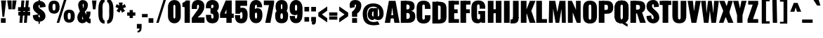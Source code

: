 SplineFontDB: 3.0
FontName: Oswald-HeavyPole
FullName: Oswald-HeavyPole
FamilyName: Oswald
Weight: Heavy
Copyright: 
Version: 1
ItalicAngle: 0
UnderlinePosition: -240
UnderlineWidth: 125
Ascent: 1638
Descent: 410
UFOAscent: 1626
UFODescent: -250
LayerCount: 2
Layer: 0 0 "Back"  1
Layer: 1 0 "Fore"  0
FSType: 0
OS2Version: 0
OS2_WeightWidthSlopeOnly: 0
OS2_UseTypoMetrics: 0
CreationTime: 1369060314
ModificationTime: 1369066031
PfmFamily: 17
TTFWeight: 800
TTFWidth: 5
LineGap: 0
VLineGap: 0
OS2TypoAscent: 2444
OS2TypoAOffset: 0
OS2TypoDescent: -591
OS2TypoDOffset: 0
OS2TypoLinegap: 0
OS2WinAscent: 2444
OS2WinAOffset: 0
OS2WinDescent: 591
OS2WinDOffset: 0
HheadAscent: 0
HheadAOffset: 1
HheadDescent: 0
HheadDOffset: 1
OS2Vendor: 'newt'
Lookup: 258 0 0 "'kern' Horizontal Kerning in Latin lookup 0"  {"'kern' Horizontal Kerning in Latin lookup 0 subtable"  } ['kern' ('latn' <'dflt' > ) ]
Lookup: 258 0 0 "kernHorizontalKerninginLatinloo"  {"kernHorizontalKerninginLatinloo subtable"  } ['kern' ('latn' <'dflt' > ) ]
Lookup: 258 0 0 "pos_pair_kernlatn_0"  {"pos_pair_kernlatn_0 subtable"  } ['kern' ('latn' <'dflt' > ) ]
MarkAttachClasses: 1
DEI: 91125
LangName: 1033 
Encoding: UnicodeBmp
Compacted: 1
UnicodeInterp: none
NameList: AGL For New Fonts
DisplaySize: -72
AntiAlias: 1
FitToEm: 1
WinInfo: 396 18 7
BeginPrivate: 4
BlueScale 19 0.08945421317038466
BlueShift 1 0
BlueValues 27 [-66 0 2923 2989 4199 4257]
OtherBlues 11 [-959 -939]
EndPrivate
BeginChars: 65546 520

StartChar: A
Encoding: 65 65 0
Width: 1076
VWidth: 0
GlyphClass: 2
Flags: W
LayerCount: 2
Fore
SplineSet
699 0 m 1
 1076 0 l 1
 780 1626 l 1
 298 1626 l 1
 0 0 l 1
 389 0 l 1
 461 492 l 1
 541 1147 l 1
 623 492 l 1
 699 0 l 1
295 564 m 1
 256 328 l 1
 841 328 l 1
 792 564 l 1
 295 564 l 1
EndSplineSet
Kerns2: 81 -30 "pos_pair_kernlatn_0 subtable"  81 -30 "kernHorizontalKerninginLatinloo subtable"  81 -30 "'kern' Horizontal Kerning in Latin lookup 0 subtable"  81 -30 "'kern' Horizontal Kerning in Latin lookup 0 subtable" 
EndChar

StartChar: AE
Encoding: 198 198 1
Width: 1539
VWidth: 0
GlyphClass: 2
Flags: W
LayerCount: 2
Fore
SplineSet
52 0 m 1
 490 0 l 1
 608 321 l 1
 822 321 l 1
 822 0 l 1
 1522 0 l 1
 1522 275 l 1
 1198 275 l 1
 1198 713 l 1
 1426 713 l 1
 1426 999 l 1
 1198 999 l 1
 1198 1375 l 1
 1522 1375 l 1
 1522 1652 l 1
 802 1652 l 1
 52 0 l 1
688 572 m 1
 822 914 l 1
 822 572 l 1
 688 572 l 1
EndSplineSet
EndChar

StartChar: Aacute
Encoding: 193 193 2
Width: 1086
VWidth: 0
GlyphClass: 2
Flags: W
LayerCount: 2
Fore
Refer: 128 180 N 1 0 0 1 313 473 2
Refer: 0 65 N 1 0 0 1 0 0 2
Kerns2: 81 -30 "pos_pair_kernlatn_0 subtable"  81 -30 "kernHorizontalKerninginLatinloo subtable"  81 -30 "'kern' Horizontal Kerning in Latin lookup 0 subtable"  81 -30 "'kern' Horizontal Kerning in Latin lookup 0 subtable" 
EndChar

StartChar: Abreve
Encoding: 258 258 3
Width: 1086
VWidth: 0
GlyphClass: 2
Flags: W
LayerCount: 2
Fore
Refer: 158 728 N 1 0 0 1 238 411 2
Refer: 0 65 N 1 0 0 1 0 0 2
Kerns2: 81 -30 "pos_pair_kernlatn_0 subtable"  81 -30 "kernHorizontalKerninginLatinloo subtable"  81 -30 "'kern' Horizontal Kerning in Latin lookup 0 subtable"  81 -30 "'kern' Horizontal Kerning in Latin lookup 0 subtable" 
EndChar

StartChar: Acircumflex
Encoding: 194 194 4
Width: 1086
VWidth: 0
GlyphClass: 2
Flags: W
LayerCount: 2
Fore
Refer: 170 710 N 1 0 0 1 94 507 2
Refer: 0 65 N 1 0 0 1 0 0 2
Kerns2: 81 -30 "pos_pair_kernlatn_0 subtable"  81 -30 "kernHorizontalKerninginLatinloo subtable"  81 -30 "'kern' Horizontal Kerning in Latin lookup 0 subtable"  81 -30 "'kern' Horizontal Kerning in Latin lookup 0 subtable" 
EndChar

StartChar: Adieresis
Encoding: 196 196 5
Width: 1086
VWidth: 0
GlyphClass: 2
Flags: W
LayerCount: 2
Fore
Refer: 181 168 N 1 0 0 1 59 370 2
Refer: 0 65 N 1 0 0 1 0 0 2
Kerns2: 81 -30 "pos_pair_kernlatn_0 subtable"  81 -30 "kernHorizontalKerninginLatinloo subtable"  81 -30 "'kern' Horizontal Kerning in Latin lookup 0 subtable"  81 -30 "'kern' Horizontal Kerning in Latin lookup 0 subtable" 
EndChar

StartChar: Agrave
Encoding: 192 192 6
Width: 1086
VWidth: 0
GlyphClass: 2
Flags: W
LayerCount: 2
Fore
Refer: 213 96 N 1 0 0 1 82 473 2
Refer: 0 65 N 1 0 0 1 0 0 2
Kerns2: 81 -30 "pos_pair_kernlatn_0 subtable"  81 -30 "kernHorizontalKerninginLatinloo subtable"  81 -30 "'kern' Horizontal Kerning in Latin lookup 0 subtable"  81 -30 "'kern' Horizontal Kerning in Latin lookup 0 subtable" 
EndChar

StartChar: Amacron
Encoding: 256 256 7
Width: 1086
VWidth: 0
GlyphClass: 2
Flags: W
LayerCount: 2
Fore
Refer: 254 175 N 1 0 0 1 400 414 2
Refer: 0 65 N 1 0 0 1 0 0 2
Kerns2: 81 -30 "pos_pair_kernlatn_0 subtable"  81 -30 "kernHorizontalKerninginLatinloo subtable"  81 -30 "'kern' Horizontal Kerning in Latin lookup 0 subtable"  81 -30 "'kern' Horizontal Kerning in Latin lookup 0 subtable" 
EndChar

StartChar: Aogonek
Encoding: 260 260 8
Width: 1086
VWidth: 0
GlyphClass: 2
Flags: W
LayerCount: 2
Fore
Refer: 271 731 N 1 0 0 1 535 -2 2
Refer: 0 65 N 1 0 0 1 0 0 2
Kerns2: 81 -30 "pos_pair_kernlatn_0 subtable"  81 -30 "kernHorizontalKerninginLatinloo subtable"  81 -30 "'kern' Horizontal Kerning in Latin lookup 0 subtable"  81 -30 "'kern' Horizontal Kerning in Latin lookup 0 subtable" 
EndChar

StartChar: Aring
Encoding: 197 197 9
Width: 1086
VWidth: 0
GlyphClass: 2
Flags: W
LayerCount: 2
Fore
Refer: 308 730 N 1 0 0 1 213 356 2
Refer: 0 65 N 1 0 0 1 0 0 2
Kerns2: 81 -30 "pos_pair_kernlatn_0 subtable"  81 -30 "kernHorizontalKerninginLatinloo subtable"  81 -30 "'kern' Horizontal Kerning in Latin lookup 0 subtable"  81 -30 "'kern' Horizontal Kerning in Latin lookup 0 subtable" 
EndChar

StartChar: Atilde
Encoding: 195 195 10
Width: 1086
VWidth: 0
GlyphClass: 2
Flags: W
LayerCount: 2
Fore
Refer: 329 732 N 1 0 0 1 97 456 2
Refer: 0 65 N 1 0 0 1 0 0 2
Kerns2: 81 -30 "pos_pair_kernlatn_0 subtable"  81 -30 "kernHorizontalKerninginLatinloo subtable"  81 -30 "'kern' Horizontal Kerning in Latin lookup 0 subtable"  81 -30 "'kern' Horizontal Kerning in Latin lookup 0 subtable" 
EndChar

StartChar: B
Encoding: 66 66 11
Width: 1184
VWidth: 0
GlyphClass: 2
Flags: W
LayerCount: 2
Fore
SplineSet
308 0 m 1
 622 0 l 2
 948 0 1155 130 1149 493 c 0
 1145 727 1040 862 852 878 c 1
 997 908 1090 1001 1095 1199 c 0
 1105 1597 817 1626 539 1626 c 2
 308 1626 l 1
 308 1356 l 1
 569 1356 l 2
 672 1356 735 1284 735 1188 c 0
 735 1068 707 992 552 992 c 2
 308 992 l 1
 308 730 l 1
 555 730 l 2
 703 730 751 678 751 500 c 0
 751 359 701 287 552 287 c 2
 308 287 l 1
 308 0 l 1
EndSplineSet
Refer: 336 -1 N 1 0 0 1 7 0 2
EndChar

StartChar: C
Encoding: 67 67 12
Width: 1144
VWidth: 0
GlyphClass: 2
Flags: W
HStem: -35 284<529 619 529 767.5> 1368 284<529 619>
VStem: 65 411 669 411
LayerCount: 2
Fore
SplineSet
574 -35 m 0
 961 -35 1076 193 1076 468 c 2
 1076 575 l 1
 670 575 l 1
 670 409 l 2
 670 343 664 249 574 249 c 0
 484 249 478 343 478 409 c 2
 478 1209 l 2
 478 1275 484 1368 574 1368 c 0
 664 1368 670 1275 670 1209 c 2
 670 1046 l 1
 1076 1046 l 1
 1076 1149 l 2
 1076 1424 961 1652 574 1652 c 0
 187 1652 67 1424 67 1077 c 2
 67 540 l 2
 67 193 187 -35 574 -35 c 0
EndSplineSet
EndChar

StartChar: Cacute
Encoding: 262 262 13
Width: 1112
VWidth: 0
GlyphClass: 2
Flags: W
LayerCount: 2
Fore
Refer: 128 180 N 1 0 0 1 334 473 2
Refer: 12 67 N 1 0 0 1 0 0 2
EndChar

StartChar: Ccaron
Encoding: 268 268 14
Width: 1112
VWidth: 0
GlyphClass: 2
Flags: W
LayerCount: 2
Fore
Refer: 163 711 N 1 0 0 1 132 484 2
Refer: 12 67 N 1 0 0 1 0 0 2
EndChar

StartChar: Ccedilla
Encoding: 199 199 15
Width: 1112
VWidth: 0
GlyphClass: 2
Flags: W
LayerCount: 2
Fore
Refer: 168 184 N 1 0 0 1 284 -15 2
Refer: 12 67 N 1 0 0 1 0 0 2
EndChar

StartChar: Ccircumflex
Encoding: 264 264 16
Width: 1112
VWidth: 0
GlyphClass: 2
Flags: W
LayerCount: 2
Fore
Refer: 170 710 N 1 0 0 1 114 507 2
Refer: 12 67 N 1 0 0 1 0 0 2
EndChar

StartChar: Cdotaccent
Encoding: 266 266 17
Width: 1112
VWidth: 0
GlyphClass: 2
Flags: W
LayerCount: 2
Fore
Refer: 184 729 N 1 0 0 1 248 358 2
Refer: 12 67 N 1 0 0 1 0 0 2
EndChar

StartChar: D
Encoding: 68 68 18
Width: 1185
VWidth: 0
GlyphClass: 2
Flags: W
HStem: 0 284<384 525 525 541 384 753> 1367 284
VStem: 683 428
LayerCount: 2
Fore
SplineSet
384 1342 m 1
 541 1342 l 2
 676 1342 690 1300 690 1192 c 2
 690 435 l 2
 690 327 676 284 541 284 c 2
 384 284 l 1
 384 0 l 1
 525 0 l 2
 981 0 1121 149 1119 530 c 1
 1119 1096 l 2
 1119 1477 981 1626 525 1626 c 2
 384 1626 l 1
 384 1342 l 1
EndSplineSet
Refer: 336 -1 N 1 0 0 1 7 0 2
Kerns2: 367 -38 "pos_pair_kernlatn_0 subtable"  287 -36 "pos_pair_kernlatn_0 subtable"  172 -36 "pos_pair_kernlatn_0 subtable"  116 -43 "pos_pair_kernlatn_0 subtable"  115 -43 "pos_pair_kernlatn_0 subtable"  109 -35 "pos_pair_kernlatn_0 subtable"  108 -24 "pos_pair_kernlatn_0 subtable"  10 -38 "pos_pair_kernlatn_0 subtable"  9 -38 "pos_pair_kernlatn_0 subtable"  8 -38 "pos_pair_kernlatn_0 subtable"  7 -38 "pos_pair_kernlatn_0 subtable"  6 -38 "pos_pair_kernlatn_0 subtable"  5 -38 "pos_pair_kernlatn_0 subtable"  4 -38 "pos_pair_kernlatn_0 subtable"  3 -38 "pos_pair_kernlatn_0 subtable"  2 -38 "pos_pair_kernlatn_0 subtable"  0 -38 "pos_pair_kernlatn_0 subtable"  367 -38 "kernHorizontalKerninginLatinloo subtable"  287 -36 "kernHorizontalKerninginLatinloo subtable"  172 -36 "kernHorizontalKerninginLatinloo subtable"  116 -43 "kernHorizontalKerninginLatinloo subtable"  115 -43 "kernHorizontalKerninginLatinloo subtable"  109 -35 "kernHorizontalKerninginLatinloo subtable"  108 -24 "kernHorizontalKerninginLatinloo subtable"  10 -38 "kernHorizontalKerninginLatinloo subtable"  9 -38 "kernHorizontalKerninginLatinloo subtable"  8 -38 "kernHorizontalKerninginLatinloo subtable"  7 -38 "kernHorizontalKerninginLatinloo subtable"  6 -38 "kernHorizontalKerninginLatinloo subtable"  5 -38 "kernHorizontalKerninginLatinloo subtable"  4 -38 "kernHorizontalKerninginLatinloo subtable"  3 -38 "kernHorizontalKerninginLatinloo subtable"  2 -38 "kernHorizontalKerninginLatinloo subtable"  0 -38 "kernHorizontalKerninginLatinloo subtable"  367 -38 "'kern' Horizontal Kerning in Latin lookup 0 subtable"  287 -36 "'kern' Horizontal Kerning in Latin lookup 0 subtable"  172 -36 "'kern' Horizontal Kerning in Latin lookup 0 subtable"  116 -43 "'kern' Horizontal Kerning in Latin lookup 0 subtable"  115 -43 "'kern' Horizontal Kerning in Latin lookup 0 subtable"  109 -35 "'kern' Horizontal Kerning in Latin lookup 0 subtable"  108 -24 "'kern' Horizontal Kerning in Latin lookup 0 subtable"  10 -38 "'kern' Horizontal Kerning in Latin lookup 0 subtable"  9 -38 "'kern' Horizontal Kerning in Latin lookup 0 subtable"  8 -38 "'kern' Horizontal Kerning in Latin lookup 0 subtable"  7 -38 "'kern' Horizontal Kerning in Latin lookup 0 subtable"  6 -38 "'kern' Horizontal Kerning in Latin lookup 0 subtable"  5 -38 "'kern' Horizontal Kerning in Latin lookup 0 subtable"  4 -38 "'kern' Horizontal Kerning in Latin lookup 0 subtable"  3 -38 "'kern' Horizontal Kerning in Latin lookup 0 subtable"  2 -38 "'kern' Horizontal Kerning in Latin lookup 0 subtable"  0 -38 "'kern' Horizontal Kerning in Latin lookup 0 subtable"  367 -38 "'kern' Horizontal Kerning in Latin lookup 0 subtable"  287 -36 "'kern' Horizontal Kerning in Latin lookup 0 subtable"  172 -36 "'kern' Horizontal Kerning in Latin lookup 0 subtable"  116 -43 "'kern' Horizontal Kerning in Latin lookup 0 subtable"  115 -43 "'kern' Horizontal Kerning in Latin lookup 0 subtable"  109 -35 "'kern' Horizontal Kerning in Latin lookup 0 subtable"  108 -24 "'kern' Horizontal Kerning in Latin lookup 0 subtable"  10 -38 "'kern' Horizontal Kerning in Latin lookup 0 subtable"  9 -38 "'kern' Horizontal Kerning in Latin lookup 0 subtable"  8 -38 "'kern' Horizontal Kerning in Latin lookup 0 subtable"  7 -38 "'kern' Horizontal Kerning in Latin lookup 0 subtable"  6 -38 "'kern' Horizontal Kerning in Latin lookup 0 subtable"  5 -38 "'kern' Horizontal Kerning in Latin lookup 0 subtable"  4 -38 "'kern' Horizontal Kerning in Latin lookup 0 subtable"  3 -38 "'kern' Horizontal Kerning in Latin lookup 0 subtable"  2 -38 "'kern' Horizontal Kerning in Latin lookup 0 subtable"  0 -38 "'kern' Horizontal Kerning in Latin lookup 0 subtable" 
EndChar

StartChar: Dcaron
Encoding: 270 270 19
Width: 1078
VWidth: 0
GlyphClass: 2
Flags: W
LayerCount: 2
Fore
Refer: 163 711 N 1 0 0 1 116 484 2
Refer: 18 68 N 1 0 0 1 0 0 2
EndChar

StartChar: Dcroat
Encoding: 272 272 20
Width: 1185
VWidth: 0
GlyphClass: 2
Flags: W
LayerCount: 2
Fore
Refer: 18 68 N 1 0 0 1 0 0 2
EndChar

StartChar: E
Encoding: 69 69 21
Width: 887
VWidth: 0
GlyphClass: 2
Flags: W
LayerCount: 2
Fore
SplineSet
297 713 m 1
 754 713 l 1
 754 999 l 1
 297 999 l 1
 297 713 l 1
297 0 m 1
 853 0 l 1
 853 275 l 1
 297 275 l 1
 297 0 l 1
297 1350 m 1
 849 1350 l 1
 849 1626 l 1
 297 1626 l 1
 297 1350 l 1
EndSplineSet
Refer: 336 -1 N 1 0 0 1 7 0 2
EndChar

StartChar: Eacute
Encoding: 201 201 22
Width: 837
VWidth: 0
GlyphClass: 2
Flags: W
LayerCount: 2
Fore
Refer: 128 180 N 1 0 0 1 220 473 2
Refer: 21 69 N 1 0 0 1 0 0 2
EndChar

StartChar: Ecaron
Encoding: 282 282 23
Width: 837
VWidth: 0
GlyphClass: 2
Flags: W
LayerCount: 2
Fore
Refer: 163 711 N 1 0 0 1 16 484 2
Refer: 21 69 N 1 0 0 1 0 0 2
EndChar

StartChar: Ecircumflex
Encoding: 202 202 24
Width: 837
VWidth: 0
GlyphClass: 2
Flags: W
LayerCount: 2
Fore
Refer: 170 710 N 1 0 0 1 -1 507 2
Refer: 21 69 N 1 0 0 1 0 0 2
EndChar

StartChar: Edieresis
Encoding: 203 203 25
Width: 837
VWidth: 0
GlyphClass: 2
Flags: W
LayerCount: 2
Fore
Refer: 181 168 N 1 0 0 1 -35 370 2
Refer: 21 69 N 1 0 0 1 0 0 2
EndChar

StartChar: Edotaccent
Encoding: 278 278 26
Width: 827
VWidth: 0
GlyphClass: 2
Flags: W
LayerCount: 2
Fore
Refer: 184 729 N 1 0 0 1 131 400 2
Refer: 21 69 N 1 0 0 1 0 0 2
EndChar

StartChar: Egrave
Encoding: 200 200 27
Width: 837
VWidth: 0
GlyphClass: 2
Flags: W
LayerCount: 2
Fore
Refer: 213 96 N 1 0 0 1 -12 473 2
Refer: 21 69 N 1 0 0 1 0 0 2
EndChar

StartChar: Emacron
Encoding: 274 274 28
Width: 837
VWidth: 0
GlyphClass: 2
Flags: W
LayerCount: 2
Fore
Refer: 254 175 N 1 0 0 1 306 414 2
Refer: 21 69 N 1 0 0 1 0 0 2
EndChar

StartChar: Eng
Encoding: 330 330 29
Width: 1106
VWidth: 0
GlyphClass: 2
Flags: HW
LayerCount: 2
UndoRedoHistory
Layer: 1
Undoes
EndUndoes
Redoes
EndRedoes
EndUndoRedoHistory
Fore
SplineSet
421 -444 m 5
 622 -444 l 6
 942 -444 1018 -291 1018 1 c 5
 643 432 l 5
 643 -48 l 6
 643 -167 596 -210 421 -207 c 5
 421 -444 l 5
88 0 m 1
 442 0 l 1
 442 767 l 1
 736 0 l 1
 1018 0 l 1
 1018 1626 l 1
 677 1626 l 1
 677 962 l 1
 381 1626 l 1
 88 1626 l 1
 88 0 l 1
EndSplineSet
EndChar

StartChar: Eogonek
Encoding: 280 280 30
Width: 837
VWidth: 0
GlyphClass: 2
Flags: W
LayerCount: 2
Fore
Refer: 271 731 N 1 0 0 1 292 -2 2
Refer: 21 69 N 1 0 0 1 0 0 2
EndChar

StartChar: Eth
Encoding: 208 208 31
Width: 1185
VWidth: 0
GlyphClass: 2
Flags: W
LayerCount: 2
Fore
SplineSet
10 746 m 1
 581 746 l 1
 581 946 l 1
 10 946 l 1
 10 746 l 1
EndSplineSet
Refer: 18 68 N 1 0 0 1 0 0 2
EndChar

StartChar: Euro
Encoding: 8364 8364 32
Width: 971
VWidth: 0
GlyphClass: 2
Flags: W
LayerCount: 2
Fore
SplineSet
648 657 m 1
 648 771 l 1
 188 771 l 1
 188 865 l 1
 648 865 l 1
 648 979 l 1
 -20 979 l 1
 -20 865 l 1
 124 865 l 1
 124 771 l 1
 -20 771 l 1
 -20 657 l 1
 648 657 l 1
EndSplineSet
Refer: 12 67 N 1 0 0 1 0 0 2
EndChar

StartChar: F
Encoding: 70 70 33
Width: 825
VWidth: 0
GlyphClass: 2
Flags: W
LayerCount: 2
Fore
SplineSet
304 1350 m 1
 821 1350 l 1
 821 1626 l 1
 304 1626 l 1
 304 1350 l 1
311 713 m 1
 774 713 l 1
 774 999 l 1
 311 999 l 1
 311 713 l 1
EndSplineSet
Refer: 336 -1 N 1 0 0 1 7 0 2
Kerns2: 378 -44 "pos_pair_kernlatn_0 subtable"  309 -23 "pos_pair_kernlatn_0 subtable"  287 -144 "pos_pair_kernlatn_0 subtable"  208 5 "pos_pair_kernlatn_0 subtable"  172 -131 "pos_pair_kernlatn_0 subtable"  166 14 "pos_pair_kernlatn_0 subtable"  141 5 "pos_pair_kernlatn_0 subtable"  378 -44 "kernHorizontalKerninginLatinloo subtable"  309 -23 "kernHorizontalKerninginLatinloo subtable"  287 -144 "kernHorizontalKerninginLatinloo subtable"  208 5 "kernHorizontalKerninginLatinloo subtable"  172 -131 "kernHorizontalKerninginLatinloo subtable"  166 14 "kernHorizontalKerninginLatinloo subtable"  141 5 "kernHorizontalKerninginLatinloo subtable"  378 -44 "'kern' Horizontal Kerning in Latin lookup 0 subtable"  309 -23 "'kern' Horizontal Kerning in Latin lookup 0 subtable"  287 -144 "'kern' Horizontal Kerning in Latin lookup 0 subtable"  208 5 "'kern' Horizontal Kerning in Latin lookup 0 subtable"  172 -131 "'kern' Horizontal Kerning in Latin lookup 0 subtable"  166 14 "'kern' Horizontal Kerning in Latin lookup 0 subtable"  141 5 "'kern' Horizontal Kerning in Latin lookup 0 subtable"  378 -44 "'kern' Horizontal Kerning in Latin lookup 0 subtable"  309 -23 "'kern' Horizontal Kerning in Latin lookup 0 subtable"  287 -144 "'kern' Horizontal Kerning in Latin lookup 0 subtable"  208 5 "'kern' Horizontal Kerning in Latin lookup 0 subtable"  172 -131 "'kern' Horizontal Kerning in Latin lookup 0 subtable"  166 14 "'kern' Horizontal Kerning in Latin lookup 0 subtable"  141 5 "'kern' Horizontal Kerning in Latin lookup 0 subtable" 
EndChar

StartChar: G
Encoding: 71 71 34
Width: 1173
VWidth: 0
GlyphClass: 2
Flags: W
LayerCount: 2
Fore
SplineSet
800 0 m 1
 1068 0 l 1
 1068 875 l 1
 575 875 l 1
 575 640 l 1
 705 640 l 1
 705 569 l 1
 800 0 l 1
530 -36 m 0
 876 -36 887 346 887 468 c 2
 887 575 l 1
 705 575 l 1
 705 409 l 2
 705 343 680 249 590 249 c 0
 500 249 478 343 478 409 c 2
 478 1209 l 2
 478 1275 484 1368 574 1368 c 0
 664 1368 670 1275 670 1209 c 2
 670 1046 l 1
 1076 1046 l 1
 1076 1149 l 2
 1076 1424 961 1652 574 1652 c 0
 187 1652 67 1424 67 1077 c 2
 67 540 l 2
 67 205 175 -36 530 -36 c 0
EndSplineSet
EndChar

StartChar: Gbreve
Encoding: 286 286 35
Width: 1173
VWidth: 0
GlyphClass: 2
Flags: W
LayerCount: 2
Fore
Refer: 158 728 N 1 0 0 1 274 411 2
Refer: 34 71 N 1 0 0 1 0 0 2
EndChar

StartChar: Gcircumflex
Encoding: 284 284 36
Width: 1173
VWidth: 0
GlyphClass: 2
Flags: W
LayerCount: 2
Fore
Refer: 170 710 N 1 0 0 1 131 507 2
Refer: 34 71 N 1 0 0 1 0 0 2
EndChar

StartChar: Gcommaaccent
Encoding: 290 290 37
Width: 1173
VWidth: 0
GlyphClass: 2
Flags: HW
LayerCount: 2
Fore
Refer: 394 806 S 1 0 0 1 360 -36 2
Refer: 34 71 N 1 0 0 1 0 0 2
EndChar

StartChar: Gdotaccent
Encoding: 288 288 38
Width: 1173
VWidth: 0
GlyphClass: 2
Flags: W
LayerCount: 2
Fore
Refer: 184 729 N 1 0 0 1 264 358 2
Refer: 34 71 N 1 0 0 1 0 0 2
EndChar

StartChar: H
Encoding: 72 72 39
Width: 1168
VWidth: 0
GlyphClass: 2
Flags: W
LayerCount: 2
Fore
SplineSet
301 709 m 1
 874 709 l 1
 874 1004 l 1
 301 1004 l 1
 301 709 l 1
EndSplineSet
Refer: 336 -1 N 1 0 0 1 7 0 2
Refer: 336 -1 N 1 0 0 1 587 0 2
EndChar

StartChar: Hbar
Encoding: 294 294 40
Width: 1092
VWidth: 0
GlyphClass: 2
Flags: W
LayerCount: 2
Fore
SplineSet
70 0 m 1
 482 0 l 1
 482 709 l 1
 610 709 l 1
 610 0 l 1
 1024 0 l 1
 1024 1203 l 1
 1138 1203 l 1
 1138 1315 l 1
 1024 1315 l 1
 1024 1652 l 1
 610 1652 l 1
 610 1315 l 1
 482 1315 l 1
 482 1652 l 1
 70 1652 l 1
 70 1315 l 1
 -45 1315 l 1
 -45 1203 l 1
 70 1203 l 1
 70 0 l 1
482 1004 m 1
 482 1203 l 1
 610 1203 l 1
 610 1004 l 1
 482 1004 l 1
EndSplineSet
EndChar

StartChar: Hcircumflex
Encoding: 292 292 41
Width: 1168
VWidth: 0
GlyphClass: 2
Flags: W
LayerCount: 2
Fore
SplineSet
301 709 m 1
 874 709 l 1
 874 1004 l 1
 301 1004 l 1
 301 709 l 1
EndSplineSet
Refer: 336 -1 N 1 0 0 1 7 0 2
Refer: 336 -1 N 1 0 0 1 587 0 2
EndChar

StartChar: I
Encoding: 73 73 42
Width: 588
VWidth: 0
GlyphClass: 2
Flags: W
LayerCount: 2
Fore
Refer: 336 -1 N 1 0 0 1 7 0 2
EndChar

StartChar: IJ
Encoding: 306 306 43
Width: 1244
VWidth: 0
GlyphClass: 2
Flags: W
LayerCount: 2
Fore
Refer: 53 74 N 1 0 0 1 573 0 2
Refer: 42 73 N 1 0 0 1 0 0 2
EndChar

StartChar: Iacute
Encoding: 205 205 44
Width: 573
VWidth: 0
GlyphClass: 2
Flags: W
LayerCount: 2
Fore
Refer: 128 180 N 1 0 0 1 58 473 2
Refer: 42 73 N 1 0 0 1 0 0 2
EndChar

StartChar: Ibreve
Encoding: 300 300 45
Width: 573
VWidth: 0
GlyphClass: 2
Flags: W
LayerCount: 2
Fore
Refer: 158 728 N 1 0 0 1 -18 411 2
Refer: 42 73 N 1 0 0 1 0 0 2
EndChar

StartChar: Icircumflex
Encoding: 206 206 46
Width: 573
VWidth: 0
GlyphClass: 2
Flags: W
LayerCount: 2
Fore
Refer: 170 710 N 1 0 0 1 -162 507 2
Refer: 42 73 N 1 0 0 1 0 0 2
EndChar

StartChar: Idieresis
Encoding: 207 207 47
Width: 573
VWidth: 0
GlyphClass: 2
Flags: W
LayerCount: 2
Fore
Refer: 181 168 N 1 0 0 1 -197 370 2
Refer: 42 73 N 1 0 0 1 0 0 2
EndChar

StartChar: Idotaccent
Encoding: 304 304 48
Width: 573
VWidth: 0
GlyphClass: 2
Flags: W
LayerCount: 2
Fore
Refer: 184 729 N 1 0 0 1 -30 358 2
Refer: 42 73 N 1 0 0 1 0 0 2
EndChar

StartChar: Igrave
Encoding: 204 204 49
Width: 573
VWidth: 0
GlyphClass: 2
Flags: W
LayerCount: 2
Fore
Refer: 213 96 N 1 0 0 1 -173 473 2
Refer: 42 73 N 1 0 0 1 0 0 2
EndChar

StartChar: Imacron
Encoding: 298 298 50
Width: 573
VWidth: 0
GlyphClass: 2
Flags: W
LayerCount: 2
Fore
Refer: 254 175 N 1 0 0 1 145 414 2
Refer: 42 73 N 1 0 0 1 0 0 2
EndChar

StartChar: Iogonek
Encoding: 302 302 51
Width: 573
VWidth: 0
GlyphClass: 2
Flags: W
LayerCount: 2
Fore
Refer: 271 731 N 1 0 0 1 47 -2 2
Refer: 42 73 N 1 0 0 1 0 0 2
EndChar

StartChar: Itilde
Encoding: 296 296 52
Width: 573
VWidth: 0
GlyphClass: 2
Flags: W
LayerCount: 2
Fore
Refer: 329 732 N 1 0 0 1 -158 456 2
Refer: 42 73 N 1 0 0 1 0 0 2
EndChar

StartChar: J
Encoding: 74 74 53
Width: 681
VWidth: 0
GlyphClass: 2
Flags: W
LayerCount: 2
Fore
SplineSet
-4 -44 m 5
 197 -44 l 6
 517 -44 593 109 593 401 c 5
 181 401 l 5
 181 282 128 239 -4 242 c 5
 -4 -44 l 5
EndSplineSet
Refer: 337 -1 N 1 0 0 1 100 0 2
EndChar

StartChar: Jcircumflex
Encoding: 308 308 54
Width: 671
VWidth: 0
GlyphClass: 2
Flags: W
LayerCount: 2
Fore
Refer: 170 710 N 1 0 0 1 -65 507 2
Refer: 53 74 N 1 0 0 1 0 0 2
EndChar

StartChar: K
Encoding: 75 75 55
Width: 1146
VWidth: 0
GlyphClass: 2
Flags: W
LayerCount: 2
Fore
SplineSet
307 458 m 1
 519 694 l 1
 730 0 l 1
 1155 0 l 1
 853 884 l 1
 1153 1626 l 1
 747 1626 l 1
 307 496 l 1
 307 458 l 1
EndSplineSet
Refer: 336 -1 N 1 0 0 1 7 0 2
Kerns2: 503 4 "pos_pair_kernlatn_0 subtable"  502 3 "pos_pair_kernlatn_0 subtable"  499 -30 "pos_pair_kernlatn_0 subtable"  386 -30 "pos_pair_kernlatn_0 subtable"  378 -11 "pos_pair_kernlatn_0 subtable"  342 -30 "pos_pair_kernlatn_0 subtable"  166 11 "pos_pair_kernlatn_0 subtable"  141 7 "pos_pair_kernlatn_0 subtable"  503 4 "kernHorizontalKerninginLatinloo subtable"  502 3 "kernHorizontalKerninginLatinloo subtable"  499 -30 "kernHorizontalKerninginLatinloo subtable"  386 -30 "kernHorizontalKerninginLatinloo subtable"  378 -11 "kernHorizontalKerninginLatinloo subtable"  342 -30 "kernHorizontalKerninginLatinloo subtable"  166 11 "kernHorizontalKerninginLatinloo subtable"  141 7 "kernHorizontalKerninginLatinloo subtable"  503 4 "'kern' Horizontal Kerning in Latin lookup 0 subtable"  502 3 "'kern' Horizontal Kerning in Latin lookup 0 subtable"  499 -30 "'kern' Horizontal Kerning in Latin lookup 0 subtable"  386 -30 "'kern' Horizontal Kerning in Latin lookup 0 subtable"  378 -11 "'kern' Horizontal Kerning in Latin lookup 0 subtable"  342 -30 "'kern' Horizontal Kerning in Latin lookup 0 subtable"  166 11 "'kern' Horizontal Kerning in Latin lookup 0 subtable"  141 7 "'kern' Horizontal Kerning in Latin lookup 0 subtable"  503 4 "'kern' Horizontal Kerning in Latin lookup 0 subtable"  502 3 "'kern' Horizontal Kerning in Latin lookup 0 subtable"  499 -30 "'kern' Horizontal Kerning in Latin lookup 0 subtable"  386 -30 "'kern' Horizontal Kerning in Latin lookup 0 subtable"  378 -11 "'kern' Horizontal Kerning in Latin lookup 0 subtable"  342 -30 "'kern' Horizontal Kerning in Latin lookup 0 subtable"  166 11 "'kern' Horizontal Kerning in Latin lookup 0 subtable"  141 7 "'kern' Horizontal Kerning in Latin lookup 0 subtable" 
EndChar

StartChar: Kcommaaccent
Encoding: 310 310 56
Width: 1150
VWidth: 0
GlyphClass: 2
Flags: HW
LayerCount: 2
Fore
Refer: 394 806 N 1 0 0 1 392 -1 2
Refer: 55 75 N 1 0 0 1 0 0 2
EndChar

StartChar: L
Encoding: 76 76 57
Width: 916
VWidth: 0
GlyphClass: 2
Flags: W
LayerCount: 2
Fore
SplineSet
297 0 m 1
 867 0 l 1
 867 275 l 1
 297 275 l 1
 297 0 l 1
EndSplineSet
Refer: 336 -1 N 1 0 0 1 7 0 2
Kerns2: 302 36 "pos_pair_kernlatn_0 subtable"  300 -14 "pos_pair_kernlatn_0 subtable"  298 -14 "pos_pair_kernlatn_0 subtable"  295 36 "pos_pair_kernlatn_0 subtable"  109 11 "pos_pair_kernlatn_0 subtable"  108 14 "pos_pair_kernlatn_0 subtable"  302 36 "kernHorizontalKerninginLatinloo subtable"  300 -14 "kernHorizontalKerninginLatinloo subtable"  298 -14 "kernHorizontalKerninginLatinloo subtable"  295 36 "kernHorizontalKerninginLatinloo subtable"  109 11 "kernHorizontalKerninginLatinloo subtable"  108 14 "kernHorizontalKerninginLatinloo subtable"  302 36 "'kern' Horizontal Kerning in Latin lookup 0 subtable"  300 -14 "'kern' Horizontal Kerning in Latin lookup 0 subtable"  298 -14 "'kern' Horizontal Kerning in Latin lookup 0 subtable"  295 36 "'kern' Horizontal Kerning in Latin lookup 0 subtable"  109 11 "'kern' Horizontal Kerning in Latin lookup 0 subtable"  108 14 "'kern' Horizontal Kerning in Latin lookup 0 subtable"  302 36 "'kern' Horizontal Kerning in Latin lookup 0 subtable"  300 -14 "'kern' Horizontal Kerning in Latin lookup 0 subtable"  298 -14 "'kern' Horizontal Kerning in Latin lookup 0 subtable"  295 36 "'kern' Horizontal Kerning in Latin lookup 0 subtable"  109 11 "'kern' Horizontal Kerning in Latin lookup 0 subtable"  108 14 "'kern' Horizontal Kerning in Latin lookup 0 subtable" 
EndChar

StartChar: Lacute
Encoding: 313 313 58
Width: 798
VWidth: 0
GlyphClass: 2
Flags: W
LayerCount: 2
Fore
Refer: 128 180 N 1 0 0 1 194 473 2
Refer: 57 76 N 1 0 0 1 0 0 2
EndChar

StartChar: Lcaron
Encoding: 317 317 59
Width: 916
VWidth: 0
GlyphClass: 2
Flags: HW
LayerCount: 2
UndoRedoHistory
Layer: 1
Undoes
EndUndoes
Redoes
EndRedoes
EndUndoRedoHistory
Fore
Refer: 172 44 N 1 0 0 1 664 1312 2
Refer: 57 76 N 1 0 0 1 0 0 2
EndChar

StartChar: Lcommaaccent
Encoding: 315 315 60
Width: 798
VWidth: 0
GlyphClass: 2
Flags: HW
LayerCount: 2
Fore
Refer: 394 806 N 1 0 0 1 203 -1 2
Refer: 57 76 N 1 0 0 1 0 0 2
EndChar

StartChar: Ldot
Encoding: 319 319 61
Width: 798
VWidth: 0
GlyphClass: 2
Flags: W
LayerCount: 2
Fore
Refer: 288 183 N 1 0 0 1 538 74 2
Refer: 57 76 N 1 0 0 1 0 0 2
EndChar

StartChar: Lslash
Encoding: 321 321 62
Width: 744
VWidth: 0
GlyphClass: 2
Flags: W
LayerCount: 2
Fore
SplineSet
656 997 m 1
 656 1205 l 1
 2 876 l 1
 2 668 l 1
 656 997 l 1
EndSplineSet
Refer: 57 76 N 1 0 0 1 0 0 2
EndChar

StartChar: M
Encoding: 77 77 63
Width: 1396
VWidth: 0
GlyphClass: 2
Flags: W
LayerCount: 2
Fore
SplineSet
76 0 m 1
 366 0 l 1
 394 1049 l 1
 573 0 l 1
 837 0 l 1
 1002 1039 l 1
 1034 0 l 1
 1320 0 l 1
 1293 1626 l 1
 861 1626 l 1
 698 792 l 1
 553 1626 l 1
 103 1626 l 1
 76 0 l 1
EndSplineSet
EndChar

StartChar: N
Encoding: 78 78 64
Width: 1106
VWidth: 0
GlyphClass: 2
Flags: W
LayerCount: 2
Fore
SplineSet
88 0 m 1
 442 0 l 1
 442 767 l 1
 736 0 l 1
 1018 0 l 1
 1018 1626 l 1
 677 1626 l 1
 677 962 l 1
 381 1626 l 1
 88 1626 l 1
 88 0 l 1
EndSplineSet
EndChar

StartChar: Nacute
Encoding: 323 323 65
Width: 1091
VWidth: 0
GlyphClass: 2
Flags: W
LayerCount: 2
Fore
Refer: 128 180 N 1 0 0 1 317 473 2
Refer: 64 78 N 1 0 0 1 0 0 2
EndChar

StartChar: Ncaron
Encoding: 327 327 66
Width: 1091
VWidth: 0
GlyphClass: 2
Flags: W
LayerCount: 2
Fore
Refer: 163 711 N 1 0 0 1 113 484 2
Refer: 64 78 N 1 0 0 1 0 0 2
EndChar

StartChar: Ncommaaccent
Encoding: 325 325 67
Width: 1091
VWidth: 0
GlyphClass: 2
Flags: HW
LayerCount: 2
Fore
Refer: 394 806 N 1 0 0 1 325 -1 2
Refer: 64 78 N 1 0 0 1 0 0 2
EndChar

StartChar: Ntilde
Encoding: 209 209 68
Width: 1091
VWidth: 0
GlyphClass: 2
Flags: W
LayerCount: 2
Fore
Refer: 329 732 N 1 0 0 1 102 456 2
Refer: 64 78 N 1 0 0 1 0 0 2
EndChar

StartChar: O
Encoding: 79 79 69
Width: 1147
VWidth: 0
GlyphClass: 2
Flags: W
HStem: -35 284<528 618 528 766.5> 1368 284<528 618>
VStem: 65 411 669 411
LayerCount: 2
Fore
SplineSet
573 249 m 0
 483 249 477 343 477 409 c 2
 477 1209 l 2
 477 1275 483 1368 573 1368 c 0
 663 1368 669 1275 669 1209 c 2
 669 409 l 2
 669 343 663 249 573 249 c 0
573 -35 m 0
 960 -35 1081 193 1081 540 c 2
 1081 1077 l 2
 1081 1424 960 1652 573 1652 c 0
 186 1652 66 1424 66 1077 c 2
 66 540 l 2
 66 193 186 -35 573 -35 c 0
EndSplineSet
EndChar

StartChar: OE
Encoding: 338 338 70
Width: 1422
VWidth: 0
GlyphClass: 2
Flags: W
LayerCount: 2
Fore
SplineSet
572 0 m 2
 1404 0 l 1
 1404 275 l 1
 1080 275 l 1
 1080 713 l 1
 1309 713 l 1
 1309 999 l 1
 1080 999 l 1
 1080 1375 l 1
 1404 1375 l 1
 1404 1650 l 1
 572 1650 l 1
 184 1649 63 1376 63 1046 c 2
 63 591 l 2
 63 242 192 0 572 0 c 2
572 280 m 1
 480 279 475 413 475 487 c 2
 475 1150 l 2
 475 1221 481 1359 572 1359 c 2
 669 1359 l 1
 669 280 l 1
 572 280 l 1
EndSplineSet
EndChar

StartChar: Oacute
Encoding: 211 211 71
Width: 1144
VWidth: 0
GlyphClass: 2
Flags: W
LayerCount: 2
Fore
Refer: 128 180 N 1 0 0 1 343 473 2
Refer: 69 79 N 1 0 0 1 0 0 2
EndChar

StartChar: Obreve
Encoding: 334 334 72
Width: 1144
VWidth: 0
GlyphClass: 2
Flags: W
LayerCount: 2
Fore
Refer: 158 728 N 1 0 0 1 266 411 2
Refer: 69 79 N 1 0 0 1 0 0 2
EndChar

StartChar: Ocircumflex
Encoding: 212 212 73
Width: 1144
VWidth: 0
GlyphClass: 2
Flags: W
LayerCount: 2
Fore
Refer: 170 710 N 1 0 0 1 122 507 2
Refer: 69 79 N 1 0 0 1 0 0 2
EndChar

StartChar: Odieresis
Encoding: 214 214 74
Width: 1144
VWidth: 0
GlyphClass: 2
Flags: W
LayerCount: 2
Fore
Refer: 181 168 N 1 0 0 1 88 370 2
Refer: 69 79 N 1 0 0 1 0 0 2
EndChar

StartChar: Ograve
Encoding: 210 210 75
Width: 1144
VWidth: 0
GlyphClass: 2
Flags: W
LayerCount: 2
Fore
Refer: 213 96 N 1 0 0 1 112 473 2
Refer: 69 79 N 1 0 0 1 0 0 2
EndChar

StartChar: Ohungarumlaut
Encoding: 336 336 76
Width: 1144
VWidth: 0
GlyphClass: 2
Flags: W
LayerCount: 2
Fore
Refer: 222 733 N 1 0 0 1 184 491 2
Refer: 69 79 N 1 0 0 1 0 0 2
EndChar

StartChar: Omacron
Encoding: 332 332 77
Width: 1144
VWidth: 0
GlyphClass: 2
Flags: W
LayerCount: 2
Fore
Refer: 254 175 N 1 0 0 1 429 414 2
Refer: 69 79 N 1 0 0 1 0 0 2
EndChar

StartChar: Oslash
Encoding: 216 216 78
Width: 1147
VWidth: 0
GlyphClass: 2
Flags: W
LayerCount: 2
Fore
SplineSet
137 -162 m 1
 216 -197 l 1
 1028 1779 l 1
 949 1814 l 1
 137 -162 l 1
EndSplineSet
Refer: 69 79 N 1 0 0 1 0 0 2
EndChar

StartChar: Otilde
Encoding: 213 213 79
Width: 1144
VWidth: 0
GlyphClass: 2
Flags: W
LayerCount: 2
Fore
Refer: 329 732 N 1 0 0 1 128 456 2
Refer: 69 79 N 1 0 0 1 0 0 2
EndChar

StartChar: P
Encoding: 80 80 80
Width: 1170
VWidth: 0
GlyphClass: 2
Flags: W
LayerCount: 2
Fore
SplineSet
309 670 m 5
 636 670 l 6
 905 670 1142 724 1142 1148 c 4
 1142 1462 993 1626 695 1626 c 6
 309 1626 l 5
 309 1338 l 5
 627 1338 l 6
 746 1338 756 1244 756 1157 c 4
 756 1024 746 955 631 955 c 6
 309 955 l 5
 309 670 l 5
EndSplineSet
Refer: 336 -1 N 1 0 0 1 7 0 2
Kerns2: 287 80 "pos_pair_kernlatn_0 subtable"  172 98 "pos_pair_kernlatn_0 subtable"  287 80 "kernHorizontalKerninginLatinloo subtable"  172 98 "kernHorizontalKerninginLatinloo subtable"  287 80 "'kern' Horizontal Kerning in Latin lookup 0 subtable"  172 98 "'kern' Horizontal Kerning in Latin lookup 0 subtable"  287 80 "'kern' Horizontal Kerning in Latin lookup 0 subtable"  172 98 "'kern' Horizontal Kerning in Latin lookup 0 subtable" 
EndChar

StartChar: Q
Encoding: 81 81 81
Width: 1151
VWidth: 0
GlyphClass: 2
Flags: W
LayerCount: 2
Fore
SplineSet
1012 -282 m 1
 1012 -94 l 1
 886 -33 666 124 644 157 c 1
 606 -20 l 1
 696 -121 907 -242 1012 -282 c 1
EndSplineSet
Refer: 69 79 N 1 0 0 1 0 0 2
Refer: 69 79 N 1 0 0 1 0 0 2
EndChar

StartChar: R
Encoding: 82 82 82
Width: 1227
VWidth: 0
GlyphClass: 2
Flags: W
LayerCount: 2
Fore
SplineSet
294 701 m 1
 568 701 l 1
 789 0 l 1
 1213 0 l 1
 940 763 l 1
 1109 851 1172 980 1172 1187 c 0
 1172 1546 944 1626 611 1626 c 2
 294 1626 l 1
 294 1329 l 1
 621 1329 l 2
 736 1329 785 1281 785 1155 c 0
 785 1033 752 976 611 976 c 2
 294 976 l 1
 294 701 l 1
EndSplineSet
Refer: 336 -1 N 1 0 0 1 7 0 2
EndChar

StartChar: Racute
Encoding: 340 340 83
Width: 1046
VWidth: 0
GlyphClass: 2
Flags: W
LayerCount: 2
Fore
Refer: 128 180 N 1 0 0 1 336 473 2
Refer: 82 82 N 1 0 0 1 0 0 2
EndChar

StartChar: Rcaron
Encoding: 344 344 84
Width: 1046
VWidth: 0
GlyphClass: 2
Flags: W
LayerCount: 2
Fore
Refer: 163 711 N 1 0 0 1 132 484 2
Refer: 82 82 N 1 0 0 1 0 0 2
EndChar

StartChar: Rcommaaccent
Encoding: 342 342 85
Width: 1046
VWidth: 0
GlyphClass: 2
Flags: HW
LayerCount: 2
Fore
Refer: 394 806 N 1 0 0 1 343 -1 2
Refer: 82 82 N 1 0 0 1 0 0 2
EndChar

StartChar: S
Encoding: 83 83 86
Width: 989
VWidth: 0
GlyphClass: 2
Flags: W
LayerCount: 2
Fore
SplineSet
528 -37 m 0
 797 -37 967 155 967 387 c 0
 967 623 850 765 703 896 c 2
 614 975 l 2
 533 1047 436 1120 436 1263 c 0
 436 1300 454 1376 508 1376 c 0
 559 1376 576 1325 576 1253 c 2
 576 1153 l 1
 934 1187 l 1
 934 1264 l 2
 934 1489 795 1689 533 1689 c 0
 231 1689 32 1514 32 1222 c 0
 32 993 147 878 277 767 c 2
 374 684 l 2
 491 584 558 504 558 368 c 0
 558 336 556 273 494 273 c 0
 433 273 382 319 382 547 c 1
 32 503 l 1
 32 195 206 -37 528 -37 c 0
EndSplineSet
EndChar

StartChar: Sacute
Encoding: 346 346 87
Width: 1015
VWidth: 0
GlyphClass: 2
Flags: W
LayerCount: 2
Fore
Refer: 128 180 N 1 0 0 1 282 476 2
Refer: 86 83 N 1 0 0 1 0 0 2
EndChar

StartChar: Scaron
Encoding: 352 352 88
Width: 1015
VWidth: 0
GlyphClass: 2
Flags: W
LayerCount: 2
Fore
Refer: 163 711 N 1 0 0 1 79 487 2
Refer: 86 83 N 1 0 0 1 0 0 2
EndChar

StartChar: Scedilla
Encoding: 350 350 89
Width: 1015
VWidth: 0
GlyphClass: 2
Flags: W
LayerCount: 2
Fore
Refer: 168 184 N 1 0 0 1 230 -18 2
Refer: 86 83 N 1 0 0 1 0 0 2
EndChar

StartChar: Scircumflex
Encoding: 348 348 90
Width: 1015
VWidth: 0
GlyphClass: 2
Flags: W
LayerCount: 2
Fore
Refer: 170 710 N 1 0 0 1 60 509 2
Refer: 86 83 N 1 0 0 1 0 0 2
EndChar

StartChar: Scommaaccent
Encoding: 536 536 91
Width: 989
VWidth: 0
GlyphClass: 2
Flags: HW
LayerCount: 2
UndoRedoHistory
Layer: 1
Undoes
EndUndoes
Redoes
EndRedoes
EndUndoRedoHistory
Fore
Refer: 394 806 S 1 0 0 1 280 -92 2
Refer: 86 83 N 1 0 0 1 0 0 3
EndChar

StartChar: T
Encoding: 84 84 92
Width: 887
VWidth: 0
GlyphClass: 2
Flags: W
LayerCount: 2
Fore
SplineSet
866 1321 m 1
 866 1626 l 1
 21 1626 l 1
 21 1321 l 1
 866 1321 l 1
EndSplineSet
Refer: 336 -1 N 1 0 0 1 155 0 2
Kerns2: 141 26 "pos_pair_kernlatn_0 subtable"  12 -62 "pos_pair_kernlatn_0 subtable"  141 26 "kernHorizontalKerninginLatinloo subtable"  12 -62 "kernHorizontalKerninginLatinloo subtable"  141 26 "'kern' Horizontal Kerning in Latin lookup 0 subtable"  12 -62 "'kern' Horizontal Kerning in Latin lookup 0 subtable"  141 26 "'kern' Horizontal Kerning in Latin lookup 0 subtable"  12 -62 "'kern' Horizontal Kerning in Latin lookup 0 subtable" 
EndChar

StartChar: Tbar
Encoding: 358 358 93
Width: 887
VWidth: 0
GlyphClass: 2
Flags: W
LayerCount: 2
Fore
Refer: 92 84 N 1 0 0 1 0 0 2
EndChar

StartChar: Tcaron
Encoding: 356 356 94
Width: 895
VWidth: 0
GlyphClass: 2
Flags: W
LayerCount: 2
Fore
Refer: 163 711 N 1 0 0 1 15 484 2
Refer: 92 84 N 1 0 0 1 0 0 2
EndChar

StartChar: Tcommaaccent
Encoding: 354 354 95
Width: 677
VWidth: 0
GlyphClass: 2
Flags: W
LayerCount: 2
Fore
Refer: 168 184 N 1 0 0 1 169 12 2
Refer: 92 84 N 1 0 0 1 0 0 2
EndChar

StartChar: Thorn
Encoding: 222 222 96
Width: 902
VWidth: 0
GlyphClass: 2
Flags: HW
LayerCount: 2
UndoRedoHistory
Layer: 1
Undoes
EndUndoes
Redoes
EndRedoes
EndUndoRedoHistory
Fore
SplineSet
299 1161 m 1
 517 1160 l 2
 642 1160 686 1096 686 971 c 0
 686 835 642 777 513 777 c 2
 299 777 l 1
 299 491 l 1
 525 492 l 2
 887.001953125 493.35546875 1058 575 1058 994 c 0
 1058 1338 883 1448 535 1448 c 2
 299 1448 l 1
 299 1161 l 1
EndSplineSet
Refer: 336 -1 N 1 0 0 1 0 0 2
EndChar

StartChar: U
Encoding: 85 85 97
Width: 1169
VWidth: 0
GlyphClass: 2
Flags: W
LayerCount: 2
Fore
SplineSet
584 -35 m 0
 971 -35 1092 193 1092 540 c 2
 1092 1626 l 1
 680 1626 l 1
 680 409 l 2
 680 343 674 249 584 249 c 0
 494 249 488 343 488 409 c 2
 488 1626 l 1
 77 1626 l 1
 77 540 l 2
 77 193 197 -35 584 -35 c 0
EndSplineSet
EndChar

StartChar: Uacute
Encoding: 218 218 98
Width: 1169
VWidth: 0
GlyphClass: 2
Flags: W
LayerCount: 2
Fore
Refer: 128 180 N 1 0 0 1 358 473 2
Refer: 97 85 N 1 0 0 1 0 0 2
EndChar

StartChar: Ubreve
Encoding: 364 364 99
Width: 1169
VWidth: 0
GlyphClass: 2
Flags: W
LayerCount: 2
Fore
Refer: 158 728 N 1 0 0 1 283 411 2
Refer: 97 85 N 1 0 0 1 0 0 2
EndChar

StartChar: Ucircumflex
Encoding: 219 219 100
Width: 1169
VWidth: 0
GlyphClass: 2
Flags: W
LayerCount: 2
Fore
Refer: 170 710 N 1 0 0 1 138 507 2
Refer: 97 85 N 1 0 0 1 0 0 2
EndChar

StartChar: Udieresis
Encoding: 220 220 101
Width: 1169
VWidth: 0
GlyphClass: 2
Flags: W
LayerCount: 2
Fore
Refer: 181 168 N 1 0 0 1 105 370 2
Refer: 97 85 N 1 0 0 1 0 0 2
EndChar

StartChar: Ugrave
Encoding: 217 217 102
Width: 1169
VWidth: 0
GlyphClass: 2
Flags: W
LayerCount: 2
Fore
Refer: 213 96 N 1 0 0 1 127 473 2
Refer: 97 85 N 1 0 0 1 0 0 2
EndChar

StartChar: Uhungarumlaut
Encoding: 368 368 103
Width: 1169
VWidth: 0
GlyphClass: 2
Flags: W
LayerCount: 2
Fore
Refer: 222 733 N 1 0 0 1 201 491 2
Refer: 97 85 N 1 0 0 1 0 0 2
EndChar

StartChar: Umacron
Encoding: 362 362 104
Width: 1169
VWidth: 0
GlyphClass: 2
Flags: W
LayerCount: 2
Fore
Refer: 254 175 N 1 0 0 1 445 414 2
Refer: 97 85 N 1 0 0 1 0 0 2
EndChar

StartChar: Uogonek
Encoding: 370 370 105
Width: 1169
VWidth: 0
GlyphClass: 2
Flags: W
LayerCount: 2
Fore
Refer: 271 731 N 1 0 0 1 348 -37 2
Refer: 97 85 N 1 0 0 1 0 0 2
EndChar

StartChar: Uring
Encoding: 366 366 106
Width: 1169
VWidth: 0
GlyphClass: 2
Flags: W
LayerCount: 2
Fore
Refer: 308 730 N 1 0 0 1 231 400 2
Refer: 97 85 N 1 0 0 1 0 0 2
EndChar

StartChar: Utilde
Encoding: 360 360 107
Width: 1169
VWidth: 0
GlyphClass: 2
Flags: W
LayerCount: 2
Fore
Refer: 329 732 N 1 0 0 1 143 482 2
Refer: 97 85 N 1 0 0 1 0 0 2
EndChar

StartChar: V
Encoding: 86 86 108
Width: 977
VWidth: 0
GlyphClass: 2
Flags: W
LayerCount: 2
Fore
SplineSet
293 0 m 1
 646 0 l 1
 967 1626 l 1
 590 1626 l 1
 478 848 l 1
 393 1626 l 1
 11 1626 l 1
 293 0 l 1
EndSplineSet
Kerns2: 309 4 "pos_pair_kernlatn_0 subtable"  287 22 "pos_pair_kernlatn_0 subtable"  208 5 "pos_pair_kernlatn_0 subtable"  172 26 "pos_pair_kernlatn_0 subtable"  309 4 "kernHorizontalKerninginLatinloo subtable"  287 22 "kernHorizontalKerninginLatinloo subtable"  208 5 "kernHorizontalKerninginLatinloo subtable"  172 26 "kernHorizontalKerninginLatinloo subtable"  309 4 "'kern' Horizontal Kerning in Latin lookup 0 subtable"  287 22 "'kern' Horizontal Kerning in Latin lookup 0 subtable"  208 5 "'kern' Horizontal Kerning in Latin lookup 0 subtable"  172 26 "'kern' Horizontal Kerning in Latin lookup 0 subtable"  309 4 "'kern' Horizontal Kerning in Latin lookup 0 subtable"  287 22 "'kern' Horizontal Kerning in Latin lookup 0 subtable"  208 5 "'kern' Horizontal Kerning in Latin lookup 0 subtable"  172 26 "'kern' Horizontal Kerning in Latin lookup 0 subtable" 
EndChar

StartChar: W
Encoding: 87 87 109
Width: 1336
VWidth: 0
GlyphClass: 2
Flags: W
LayerCount: 2
Fore
SplineSet
227 0 m 1
 561 0 l 1
 661 925 l 1
 771 0 l 1
 1105 0 l 1
 1318 1626 l 1
 971 1626 l 1
 913 698 l 1
 797 1626 l 1
 527 1626 l 1
 416 689 l 1
 364 1626 l 1
 18 1626 l 1
 227 0 l 1
EndSplineSet
Kerns2: 287 18 "pos_pair_kernlatn_0 subtable"  172 22 "pos_pair_kernlatn_0 subtable"  287 18 "kernHorizontalKerninginLatinloo subtable"  172 22 "kernHorizontalKerninginLatinloo subtable"  287 18 "'kern' Horizontal Kerning in Latin lookup 0 subtable"  172 22 "'kern' Horizontal Kerning in Latin lookup 0 subtable"  287 18 "'kern' Horizontal Kerning in Latin lookup 0 subtable"  172 22 "'kern' Horizontal Kerning in Latin lookup 0 subtable" 
EndChar

StartChar: Wacute
Encoding: 7810 7810 110
Width: 1365
VWidth: 0
GlyphClass: 2
Flags: W
LayerCount: 2
Fore
Refer: 128 180 N 1 0 0 1 453 473 2
Refer: 109 87 N 1 0 0 1 0 0 2
EndChar

StartChar: Wcircumflex
Encoding: 372 372 111
Width: 1365
VWidth: 0
GlyphClass: 2
Flags: W
LayerCount: 2
Fore
Refer: 170 710 N 1 0 0 1 233 507 2
Refer: 109 87 N 1 0 0 1 0 0 2
EndChar

StartChar: Wdieresis
Encoding: 7812 7812 112
Width: 1365
VWidth: 0
GlyphClass: 2
Flags: W
LayerCount: 2
Fore
Refer: 181 168 N 1 0 0 1 198 370 2
Refer: 109 87 N 1 0 0 1 0 0 2
EndChar

StartChar: Wgrave
Encoding: 7808 7808 113
Width: 1365
VWidth: 0
GlyphClass: 2
Flags: W
LayerCount: 2
Fore
Refer: 213 96 N 1 0 0 1 222 473 2
Refer: 109 87 N 1 0 0 1 0 0 2
EndChar

StartChar: X
Encoding: 88 88 114
Width: 1018
VWidth: 0
GlyphClass: 2
Flags: W
LayerCount: 2
Fore
SplineSet
661 0 m 1
 1047 0 l 1
 397 1626 l 1
 5 1626 l 1
 661 0 l 1
-12 0 m 1
 321 0 l 1
 522 542 l 1
 716 673 l 1
 1003 1626 l 1
 666 1626 l 1
 493 1010 l 1
 316 919 l 1
 -12 0 l 1
EndSplineSet
EndChar

StartChar: Y
Encoding: 89 89 115
Width: 979
VWidth: 0
GlyphClass: 2
Flags: W
LayerCount: 2
Fore
SplineSet
289 0 m 1
 685 0 l 1
 685 560 l 1
 980 1626 l 1
 608 1626 l 1
 503 1067 l 1
 383 1626 l 1
 -1 1626 l 1
 289 560 l 1
 289 0 l 1
EndSplineSet
Kerns2: 265 -82 "pos_pair_kernlatn_0 subtable"  265 -82 "kernHorizontalKerninginLatinloo subtable"  265 -82 "'kern' Horizontal Kerning in Latin lookup 0 subtable"  265 -82 "'kern' Horizontal Kerning in Latin lookup 0 subtable" 
EndChar

StartChar: Yacute
Encoding: 221 221 116
Width: 990
VWidth: 0
GlyphClass: 2
Flags: W
LayerCount: 2
Fore
Refer: 128 180 N 1 0 0 1 265 473 2
Refer: 115 89 N 1 0 0 1 0 0 2
Kerns2: 265 -101 "pos_pair_kernlatn_0 subtable"  265 -101 "kernHorizontalKerninginLatinloo subtable"  265 -101 "'kern' Horizontal Kerning in Latin lookup 0 subtable"  265 -101 "'kern' Horizontal Kerning in Latin lookup 0 subtable" 
EndChar

StartChar: Ycircumflex
Encoding: 374 374 117
Width: 990
VWidth: 0
GlyphClass: 2
Flags: W
LayerCount: 2
Fore
Refer: 170 710 N 1 0 0 1 45 507 2
Refer: 115 89 N 1 0 0 1 0 0 2
EndChar

StartChar: Ydieresis
Encoding: 376 376 118
Width: 990
VWidth: 0
GlyphClass: 2
Flags: W
LayerCount: 2
Fore
Refer: 181 168 N 1 0 0 1 11 370 2
Refer: 115 89 N 1 0 0 1 0 0 2
EndChar

StartChar: Ygrave
Encoding: 7922 7922 119
Width: 990
VWidth: 0
GlyphClass: 2
Flags: W
LayerCount: 2
Fore
Refer: 213 96 N 1 0 0 1 34 473 2
Refer: 115 89 N 1 0 0 1 0 0 2
EndChar

StartChar: Z
Encoding: 90 90 120
Width: 950
VWidth: 0
GlyphClass: 2
Flags: W
LayerCount: 2
Fore
SplineSet
80 0 m 1
 856 0 l 1
 856 275 l 1
 477 275 l 1
 856 1385 l 1
 856 1626 l 1
 126 1626 l 1
 126 1350 l 1
 456 1350 l 1
 80 239 l 1
 80 0 l 1
EndSplineSet
EndChar

StartChar: Zacute
Encoding: 377 377 121
Width: 950
VWidth: 0
GlyphClass: 2
Flags: W
LayerCount: 2
Fore
Refer: 128 180 N 1 0 0 1 238 473 2
Refer: 120 90 N 1 0 0 1 0 0 2
EndChar

StartChar: Zcaron
Encoding: 381 381 122
Width: 950
VWidth: 0
GlyphClass: 2
Flags: W
LayerCount: 2
Fore
Refer: 163 711 N 1 0 0 1 113 484 2
Refer: 120 90 N 1 0 0 1 0 0 2
EndChar

StartChar: Zdotaccent
Encoding: 379 379 123
Width: 950
VWidth: 0
GlyphClass: 2
Flags: W
LayerCount: 2
Fore
Refer: 184 729 N 1 0 0 1 215 358 2
Refer: 120 90 N 1 0 0 1 0 0 2
EndChar

StartChar: a
Encoding: 97 97 124
Width: 954
VWidth: 0
GlyphClass: 2
Flags: W
LayerCount: 2
Fore
SplineSet
316 -27 m 0
 439 -30 527 57 556 159 c 1
 592 0 l 1
 931 0 l 1
 908 112 886 240 880 400 c 1
 880 921 l 2
 880 1117 723 1245 511 1245 c 0
 212 1245 93 1128 69 836 c 2
 64 774 l 1
 407 760 l 1
 418 886 l 2
 421 922 430 955 474 955 c 0
 514 955 527 921 527 886 c 2
 527 726 l 1
 363 658 41 591 32 275 c 0
 28 134 123 -23 316 -27 c 0
451 212 m 0
 404 212 362 256 362 330 c 0
 362 400 416 526 527 578 c 1
 527 256 l 1
 505 226 477 212 451 212 c 0
EndSplineSet
Kerns2: 503 4 "pos_pair_kernlatn_0 subtable"  502 4 "pos_pair_kernlatn_0 subtable"  503 4 "kernHorizontalKerninginLatinloo subtable"  502 4 "kernHorizontalKerninginLatinloo subtable"  503 4 "'kern' Horizontal Kerning in Latin lookup 0 subtable"  502 4 "'kern' Horizontal Kerning in Latin lookup 0 subtable"  503 4 "'kern' Horizontal Kerning in Latin lookup 0 subtable"  502 4 "'kern' Horizontal Kerning in Latin lookup 0 subtable" 
EndChar

StartChar: aacute
Encoding: 225 225 125
Width: 945
VWidth: 0
GlyphClass: 2
Flags: W
LayerCount: 2
Fore
Refer: 128 180 N 1 0 0 1 251 32 2
Refer: 124 97 N 1 0 0 1 0 0 2
EndChar

StartChar: abreve
Encoding: 259 259 126
Width: 945
VWidth: 0
GlyphClass: 2
Flags: W
LayerCount: 2
Fore
Refer: 158 728 N 1 0 0 1 176 -31 2
Refer: 124 97 N 1 0 0 1 0 0 2
EndChar

StartChar: acircumflex
Encoding: 226 226 127
Width: 945
VWidth: 0
GlyphClass: 2
Flags: W
LayerCount: 2
Fore
Refer: 170 710 N 1 0 0 1 32 65 2
Refer: 124 97 N 1 0 0 1 0 0 2
EndChar

StartChar: acute
Encoding: 180 180 128
Width: 650
VWidth: 0
GlyphClass: 2
Flags: W
LayerCount: 2
Fore
SplineSet
108 1281 m 1
 351 1281 l 1
 619 1696 l 1
 236 1696 l 1
 108 1281 l 1
EndSplineSet
EndChar

StartChar: adieresis
Encoding: 228 228 129
Width: 945
VWidth: 0
GlyphClass: 2
Flags: W
LayerCount: 2
Fore
Refer: 181 168 N 1 0 0 1 -4 -72 2
Refer: 124 97 N 1 0 0 1 0 0 2
EndChar

StartChar: ae
Encoding: 230 230 130
Width: 1352
VWidth: 0
GlyphClass: 2
Flags: W
LayerCount: 2
Fore
SplineSet
383 -27 m 0
 207 -27 52 71 52 283 c 0
 52 638 323 668 501 699 c 1
 501 844 l 1
 502 808 522 941 447 941 c 0
 390 941 408 871 414 871 c 1
 414 835 418 800 418 774 c 1
 56 774 l 1
 50 1065 201 1246 471 1246 c 0
 531 1246 629 1219 680 1174 c 1
 732 1206 827 1245 916 1245 c 0
 1157 1245 1319 1044 1319 914 c 0
 1319 664 1053 634 879 603 c 1
 879 272 l 2
 879 334 858 276 898 276 c 0
 944 276 932 358 929 361 c 1
 929 414 925 456 925 484 c 1
 1302 484 l 1
 1303 302 l 1
 1311 92 1126 -12 938 -27 c 1
 843 -27 704 29 674 105 c 1
 615 35 496 -27 383 -27 c 0
465 253 m 0
 401 253 385 324 385 353 c 0
 385 392 384 479 526 527 c 1
 526 527 534 375 534 352 c 0
 534 266 512 253 465 253 c 0
878 763 m 1
 878 969 l 2
 878 929 918 952 914 952 c 1
 990 952 1016 910 1016 870 c 0
 1016 746 768 741 878 763 c 1
EndSplineSet
EndChar

StartChar: afii10040
Encoding: 1062 1062 131
Width: 1278
VWidth: 0
GlyphClass: 2
Flags: W
HStem: -3 105 1702 19
VStem: 43 151 718 154 1395 151 1570 111
LayerCount: 2
Fore
SplineSet
918 144 m 1
 918 -368 l 1
 1170 -368 l 1
 1278 -96 l 1
 1278 144 l 1
 918 144 l 1
291 0 m 1
 878 0 l 1
 878 275 l 1
 291 275 l 1
 291 0 l 1
EndSplineSet
Refer: 336 -1 N 1 0 0 1 7 0 2
Refer: 336 -1 N 1 0 0 1 588 0 2
EndChar

StartChar: afii10042
Encoding: 1064 1064 132
Width: 1659
VWidth: 0
GlyphClass: 2
Flags: W
HStem: 0 105 1702 19
VStem: 65 152 747 153 1430 152
LayerCount: 2
Fore
SplineSet
283.566 0 m 1
 1375.16 0 l 1
 1375.16 275 l 1
 283.566 275 l 1
 283.566 0 l 1
EndSplineSet
Refer: 336 -1 N 0.93128 0 0 1 564.566 0 2
Refer: 336 -1 N 0.93128 0 0 1 1112.57 0 2
Refer: 336 -1 N 0.93128 0 0 1 12.5664 0 2
EndChar

StartChar: afii10043
Encoding: 1065 1065 133
Width: 1727
VWidth: 0
GlyphClass: 2
Flags: W
HStem: 0 105 1702 19
VStem: 65 152 747 153 1430 152
LayerCount: 2
Fore
SplineSet
1367 144 m 1
 1367 -368 l 1
 1619 -368 l 1
 1727 -96 l 1
 1727 144 l 1
 1367 144 l 1
284 0 m 1
 1327 0 l 1
 1375 275 l 1
 284 275 l 1
 284 0 l 1
EndSplineSet
Refer: 336 -1 N 0.93128 0 0 1 564.566 0 2
Refer: 336 -1 N 0.93128 0 0 1 1112.57 0 2
Refer: 336 -1 N 0.93128 0 0 1 12.5664 0 2
EndChar

StartChar: afii10044
Encoding: 1066 1066 134
Width: 1244
VWidth: 0
GlyphClass: 2
Flags: W
HStem: 0 122 834 121 1702 19
VStem: 146 152 822 152
LayerCount: 2
Fore
SplineSet
0 1351 m 1
 425 1351 l 1
 425 1626 l 1
 0 1626 l 1
 0 1351 l 1
437 2 m 1
 672 2 l 2
 941 2 1196 56 1196 480 c 0
 1196 794 1019 956 721 956 c 2
 437 956 l 1
 437 673 l 1
 671 673 l 2
 790 673 812 576 816 489 c 0
 822 356 790 269 675 269 c 2
 437 269 l 1
 437 2 l 1
EndSplineSet
Refer: 336 -1 N 1 0 0 1 128 0 2
EndChar

StartChar: afii10045
Encoding: 1067 1067 135
Width: 1663
VWidth: 0
GlyphClass: 2
Flags: W
HStem: 0 122 834 121 1702 19
VStem: 146 152 822 152
LayerCount: 2
Fore
SplineSet
316 2 m 1
 551 2 l 2
 820 2 1075 56 1075 480 c 0
 1075 794 898 956 600 956 c 2
 316 956 l 1
 316 673 l 1
 550 673 l 2
 669 673 691 576 695 489 c 0
 701 356 669 269 554 269 c 2
 316 269 l 1
 316 2 l 1
EndSplineSet
Refer: 336 -1 N 1 0 0 1 7 0 2
Refer: 336 -1 N 1 0 0 1 1082 0 2
EndChar

StartChar: afii10046
Encoding: 1068 1068 136
Width: 1123
VWidth: 0
GlyphClass: 2
Flags: W
HStem: 0 122 834 121 1702 19
VStem: 146 152 822 152
LayerCount: 2
Fore
SplineSet
316 2 m 1
 551 2 l 2
 820 2 1075 56 1075 480 c 0
 1075 794 898 956 600 956 c 2
 316 956 l 1
 316 673 l 1
 550 673 l 2
 669 673 691 576 695 489 c 0
 701 356 669 269 554 269 c 2
 316 269 l 1
 316 2 l 1
EndSplineSet
Refer: 336 -1 N 1 0 0 1 7 0 2
EndChar

StartChar: afii10049
Encoding: 1071 1071 137
Width: 1200
VWidth: 0
GlyphClass: 2
Flags: W
HStem: 1 20 840 122 1599 122
VStem: 172 152 848 152
LayerCount: 2
Fore
SplineSet
919 1626 m 1
 644 1626 l 2
 375 1626 60 1572 60 1148 c 0
 60 834 273 672 571 672 c 2
 919 672 l 1
 919 963 l 1
 640 963 l 2
 485 963 441 1038 441 1144 c 0
 441 1293 507 1346 636 1346 c 2
 919 1346 l 1
 919 1626 l 1
474 0 m 1
 662 794 l 1
 318 898 l 1
 78 0 l 1
 474 0 l 1
EndSplineSet
Refer: 336 -1 N 1 0 0 1 619 0 2
EndChar

StartChar: afii10067
Encoding: 1074 1074 138
Width: 1069
VWidth: 0
GlyphClass: 2
Flags: W
HStem: 2 101 588 108 1098 102
VStem: 79 145 516 142 551 132
LayerCount: 2
Fore
SplineSet
271 767 m 1
 271 560 l 1
 494 560 l 2
 587 560 679 563 679 364 c 0
 679 202 584 191 495 191 c 2
 271 191 l 1
 271 0 l 1
 530 0 l 2
 911 0 1041 111 1041 354 c 0
 1041 513 989 632 809 661 c 1
 937 679 1012 742 1012 911 c 0
 1012 1124 903 1216 505 1216 c 2
 270 1216 l 1
 270 1038 l 1
 499 1038 l 2
 612 1038 649 983 649 903 c 0
 649 825 601 767 522 767 c 2
 271 767 l 1
EndSplineSet
Refer: 246 -1 N 1 0 0 1 -1 0 2
EndChar

StartChar: afii10081
Encoding: 1087 1087 139
Width: 1043
VWidth: 0
GlyphClass: 2
Flags: W
HStem: 2 20 1094 105
VStem: 111 153 593 153
LayerCount: 2
Fore
SplineSet
259 968 m 1
 841 968 l 1
 841 1216 l 1
 259 1216 l 1
 259 968 l 1
EndSplineSet
Refer: 246 -1 N 1 0 0 1 518 0 2
Refer: 246 -1 N 1 0 0 1 -1 0 2
EndChar

StartChar: afii10090
Encoding: 1096 1096 140
Width: 1500
VWidth: 0
GlyphClass: 2
Flags: W
HStem: -29 111 -2 20
VStem: 93 150 556 150 1046 150
LayerCount: 2
Fore
SplineSet
255 0 m 1
 1246 0 l 1
 1246 248 l 1
 255 248 l 1
 255 0 l 1
EndSplineSet
Refer: 246 -1 N 0.972805 0 0 1 988 0 2
Refer: 246 -1 N 0.972805 0 0 1 495 0 2
Refer: 246 -1 N 0.972805 0 0 1 1 0 2
EndChar

StartChar: agrave
Encoding: 224 224 141
Width: 945
VWidth: 0
GlyphClass: 2
Flags: W
LayerCount: 2
Fore
Refer: 213 96 N 1 0 0 1 21 32 2
Refer: 124 97 N 1 0 0 1 0 0 2
EndChar

StartChar: amacron
Encoding: 257 257 142
Width: 945
VWidth: 0
GlyphClass: 2
Flags: W
LayerCount: 2
Fore
Refer: 254 175 N 1 0 0 1 338 -28 2
Refer: 124 97 N 1 0 0 1 0 0 2
EndChar

StartChar: ampersand
Encoding: 38 38 143
Width: 1105
VWidth: 0
GlyphClass: 2
Flags: W
LayerCount: 2
Fore
SplineSet
419 -29 m 0
 531 -29 640 15 712 104 c 1
 780 45 872 -42 972 -35 c 0
 991 -33 1011 -29 1030 -24 c 1
 1030 292 l 1
 980 298 928 323 904 353 c 1
 988 486 1016 564 1016 834 c 1
 709 834 l 1
 709 767 727 678 716 603 c 1
 599 812 l 1
 711 939 829 1083 829 1318 c 0
 829 1548 667 1686 453 1686 c 0
 234 1686 118 1515 118 1316 c 0
 118 1175 219 926 244 840 c 1
 140 704 58 580 58 386 c 0
 58 154 196 -29 419 -29 c 0
427 249 m 0
 412 249 408 334 408 412 c 0
 408 477 399 532 389 523 c 1
 459 383 411 448 494 315 c 1
 484 290 467 249 427 249 c 0
482 1065 m 1
 475 1115 449 1230 449 1317 c 0
 449 1351 444 1408 480 1408 c 0
 526 1408 528 1332 528 1300 c 0
 528 1215 504 1126 482 1065 c 1
EndSplineSet
EndChar

StartChar: aogonek
Encoding: 261 261 144
Width: 945
VWidth: 0
GlyphClass: 2
Flags: W
LayerCount: 2
Fore
Refer: 271 731 N 1 0 0 1 425 -13 2
Refer: 124 97 N 1 0 0 1 0 0 2
EndChar

StartChar: aring
Encoding: 229 229 145
Width: 945
VWidth: 0
GlyphClass: 2
Flags: W
LayerCount: 2
Fore
Refer: 308 730 N 1 0 0 1 124 -41 2
Refer: 124 97 N 1 0 0 1 0 0 2
EndChar

StartChar: asciicircum
Encoding: 94 94 146
Width: 954
VWidth: 0
GlyphClass: 2
Flags: W
LayerCount: 2
Fore
SplineSet
68 821 m 1
 373 821 l 1
 466 1148 l 1
 561 821 l 1
 868 821 l 1
 606 1474 l 1
 328 1474 l 1
 68 821 l 1
EndSplineSet
EndChar

StartChar: asciitilde
Encoding: 126 126 147
Width: 1009
VWidth: 0
GlyphClass: 2
Flags: W
LayerCount: 2
Fore
SplineSet
611 690 m 0
 756 690 848 810 845 1012 c 1
 657 1012 l 1
 660 1001 665 950 634 950 c 0
 575 950 483 1032 374 1032 c 0
 224 1032 139 902 141 712 c 1
 331 712 l 1
 328 722 322 773 351 773 c 0
 396 773 512 690 611 690 c 0
EndSplineSet
EndChar

StartChar: asterisk
Encoding: 42 42 148
Width: 882
VWidth: 0
GlyphClass: 2
Flags: W
LayerCount: 2
Fore
SplineSet
365 752 m 1
 458 956 l 1
 552 752 l 1
 773 882 l 1
 628 1081 l 1
 842 1163 l 1
 760 1385 l 1
 572 1277 l 1
 597 1501 l 1
 320 1501 l 1
 347 1279 l 1
 158 1384 l 1
 76 1165 l 1
 288 1083 l 1
 147 881 l 1
 365 752 l 1
EndSplineSet
EndChar

StartChar: at
Encoding: 64 64 149
Width: 1670
VWidth: 0
GlyphClass: 2
Flags: W
LayerCount: 2
Fore
SplineSet
904 -184 m 0
 1040 -184 1185 -157 1311 -128 c 1
 1182 119 l 1
 1087 84 990 58 905 58 c 0
 429 58 391 378 391 683 c 0
 391 852 433 1198 843 1198 c 0
 1234 1198 1291 922 1291 676 c 1
 1291 706 1309 473 1208 473 c 0
 1171 473 1177 517 1177 549 c 2
 1177 1091 l 1
 866 1091 l 1
 866 1048 l 1
 851 1086 812 1100 770 1100 c 0
 485 1100 445 732 445 596 c 0
 445 374 579 205 801 205 c 0
 837 205 867 225 945 295 c 1
 1021 227 1118 206 1212 206 c 0
 1516 206 1602 487 1602 673 c 0
 1602 1125 1354 1438 845 1438 c 0
 337 1438 79 1107 79 681 c 0
 79 151 264 -184 904 -184 c 0
845 473 m 1
 759 473 757 587 757 595 c 0
 757 642 729 842 867 842 c 0
 881 842 885 825 866 812 c 1
 866 477 l 1
 852 465 839 473 845 473 c 1
EndSplineSet
EndChar

StartChar: atilde
Encoding: 227 227 150
Width: 945
VWidth: 0
GlyphClass: 2
Flags: W
LayerCount: 2
Fore
Refer: 329 732 N 1 0 0 1 36 14 2
Refer: 124 97 N 1 0 0 1 0 0 2
EndChar

StartChar: b
Encoding: 98 98 151
Width: 1016
VWidth: 0
GlyphClass: 2
Flags: W
LayerCount: 2
Fore
Refer: 244 -1 N 1 0 0 1 0 0 2
Refer: 241 -1 N 1 0 0 1 1 0 2
Kerns2: 512 -18 "pos_pair_kernlatn_0 subtable"  510 -18 "pos_pair_kernlatn_0 subtable"  509 -18 "pos_pair_kernlatn_0 subtable"  502 -16 "pos_pair_kernlatn_0 subtable"  151 -12 "pos_pair_kernlatn_0 subtable"  141 5 "pos_pair_kernlatn_0 subtable"  512 -18 "kernHorizontalKerninginLatinloo subtable"  510 -18 "kernHorizontalKerninginLatinloo subtable"  509 -18 "kernHorizontalKerninginLatinloo subtable"  502 -16 "kernHorizontalKerninginLatinloo subtable"  151 -12 "kernHorizontalKerninginLatinloo subtable"  141 5 "kernHorizontalKerninginLatinloo subtable"  512 -18 "'kern' Horizontal Kerning in Latin lookup 0 subtable"  510 -18 "'kern' Horizontal Kerning in Latin lookup 0 subtable"  509 -18 "'kern' Horizontal Kerning in Latin lookup 0 subtable"  502 -16 "'kern' Horizontal Kerning in Latin lookup 0 subtable"  151 -12 "'kern' Horizontal Kerning in Latin lookup 0 subtable"  141 5 "'kern' Horizontal Kerning in Latin lookup 0 subtable"  512 -18 "'kern' Horizontal Kerning in Latin lookup 0 subtable"  510 -18 "'kern' Horizontal Kerning in Latin lookup 0 subtable"  509 -18 "'kern' Horizontal Kerning in Latin lookup 0 subtable"  502 -16 "'kern' Horizontal Kerning in Latin lookup 0 subtable"  151 -12 "'kern' Horizontal Kerning in Latin lookup 0 subtable"  141 5 "'kern' Horizontal Kerning in Latin lookup 0 subtable" 
EndChar

StartChar: backslash
Encoding: 92 92 152
Width: 562
VWidth: 0
GlyphClass: 2
Flags: W
LayerCount: 2
Fore
SplineSet
130 0 m 1
 446 0 l 1
 409 1707 l 1
 93 1707 l 1
 130 0 l 1
EndSplineSet
EndChar

StartChar: bar
Encoding: 124 124 153
Width: 391
VWidth: 0
GlyphClass: 2
Flags: W
LayerCount: 2
Fore
SplineSet
114 -118 m 1
 356 -118 l 1
 356 1864 l 1
 114 1864 l 1
 114 -118 l 1
EndSplineSet
EndChar

StartChar: braceleft
Encoding: 123 123 154
Width: 781
VWidth: 0
GlyphClass: 2
Flags: W
LayerCount: 2
Fore
SplineSet
681 -60 m 1
 681 183 l 1
 497 181 522 360 508 490 c 1
 498 633 475 779 346 869 c 1
 484 964 511 1216 511 1348 c 0
 511 1498 513 1525 681 1523 c 1
 681 1766 l 1
 345 1766 194 1772 194 1372 c 0
 194 1293 233 1000 76 1002 c 1
 76 704 l 1
 232 707 194 574 194 448 c 0
 194 112 293 -60 681 -60 c 1
EndSplineSet
EndChar

StartChar: braceright
Encoding: 125 125 155
Width: 777
VWidth: 0
GlyphClass: 2
Flags: W
LayerCount: 2
Fore
SplineSet
81 -60 m 1
 470 -60 570 111 570 448 c 0
 570 573 532 707 686 704 c 1
 686 1002 l 1
 530 1000 570 1332 570 1423 c 0
 570 1782 417 1766 81 1766 c 1
 81 1523 l 1
 249 1525 251 1512 251 1400 c 0
 251 1251 281 957 416 853 c 1
 276 761 261 604 252 456 c 1
 242 339 252 181 81 183 c 1
 81 -60 l 1
EndSplineSet
EndChar

StartChar: bracketleft
Encoding: 91 91 156
Width: 813
VWidth: 0
GlyphClass: 2
Flags: W
LayerCount: 2
Fore
SplineSet
143 -58 m 1
 721 -58 l 1
 721 115 l 1
 455 115 l 1
 455 1594 l 1
 721 1594 l 1
 721 1767 l 1
 143 1767 l 1
 143 -58 l 1
EndSplineSet
EndChar

StartChar: bracketright
Encoding: 93 93 157
Width: 743
VWidth: 0
GlyphClass: 2
Flags: W
LayerCount: 2
Fore
SplineSet
88 -58 m 1
 621 -58 l 1
 621 1701 l 1
 88 1701 l 1
 88 1567 l 1
 349 1567 l 1
 349 76 l 1
 88 76 l 1
 88 -58 l 1
EndSplineSet
EndChar

StartChar: breve
Encoding: 728 728 158
Width: 650
VWidth: 0
GlyphClass: 2
Flags: W
LayerCount: 2
Fore
SplineSet
305 1344 m 0
 452 1344 528 1454 524 1559 c 1
 345 1559 l 1
 353 1550 356 1457 305 1457 c 0
 254 1457 258 1550 266 1559 c 1
 86 1559 l 1
 82 1454 158 1344 305 1344 c 0
EndSplineSet
EndChar

StartChar: brokenbar
Encoding: 166 166 159
Width: 412
VWidth: 0
GlyphClass: 2
Flags: W
LayerCount: 2
Fore
SplineSet
73 -14 m 1
 324 -14 l 1
 324 630 l 1
 73 630 l 1
 73 -14 l 1
73 814 m 1
 324 814 l 1
 324 1458 l 1
 73 1458 l 1
 73 814 l 1
EndSplineSet
EndChar

StartChar: bullet
Encoding: 8226 8226 160
Width: 1059
VWidth: 0
GlyphClass: 2
Flags: W
LayerCount: 2
Fore
SplineSet
526 202 m 0
 724 202 940 342 940 626 c 0
 940 913 725 1057 526 1057 c 0
 329 1057 115 918 115 626 c 0
 115 341 328 202 526 202 c 0
EndSplineSet
EndChar

StartChar: c
Encoding: 99 99 161
Width: 968
VWidth: 0
GlyphClass: 2
Flags: W
LayerCount: 2
Fore
SplineSet
485 -27 m 0
 733 -27 911 89 911 326 c 2
 911 491 l 1
 547 491 l 1
 547 324 l 2
 547 247 517 236 485 236 c 0
 455 236 428 258 428 332 c 2
 428 885 l 2
 428 959 455 981 485 981 c 0
 517 981 547 970 547 893 c 2
 547 746 l 1
 911 746 l 1
 911 891 l 2
 911 1128 733 1244 485 1244 c 0
 237 1244 54 1109 54 873 c 2
 54 344 l 2
 54 108 237 -27 485 -27 c 0
EndSplineSet
Kerns2: 378 5 "pos_pair_kernlatn_0 subtable"  172 15 "pos_pair_kernlatn_0 subtable"  166 5 "pos_pair_kernlatn_0 subtable"  161 -1 "pos_pair_kernlatn_0 subtable"  378 5 "kernHorizontalKerninginLatinloo subtable"  172 15 "kernHorizontalKerninginLatinloo subtable"  166 5 "kernHorizontalKerninginLatinloo subtable"  161 -1 "kernHorizontalKerninginLatinloo subtable"  378 5 "'kern' Horizontal Kerning in Latin lookup 0 subtable"  172 15 "'kern' Horizontal Kerning in Latin lookup 0 subtable"  166 5 "'kern' Horizontal Kerning in Latin lookup 0 subtable"  161 -1 "'kern' Horizontal Kerning in Latin lookup 0 subtable"  378 5 "'kern' Horizontal Kerning in Latin lookup 0 subtable"  172 15 "'kern' Horizontal Kerning in Latin lookup 0 subtable"  166 5 "'kern' Horizontal Kerning in Latin lookup 0 subtable"  161 -1 "'kern' Horizontal Kerning in Latin lookup 0 subtable" 
EndChar

StartChar: cacute
Encoding: 263 263 162
Width: 879
VWidth: 0
GlyphClass: 2
Flags: W
LayerCount: 2
Fore
Refer: 161 99 N 1 0 0 1 0 0 2
Refer: 128 180 N 1 0 0 1 224 32 2
EndChar

StartChar: caron
Encoding: 711 711 163
Width: 868
VWidth: 0
GlyphClass: 2
Flags: W
LayerCount: 2
Fore
SplineSet
252 1271 m 1
 606 1271 l 1
 790 1660 l 1
 490 1660 l 1
 430 1493 l 1
 374 1660 l 1
 75 1660 l 1
 252 1271 l 1
EndSplineSet
EndChar

StartChar: ccaron
Encoding: 269 269 164
Width: 879
VWidth: 0
GlyphClass: 2
Flags: W
LayerCount: 2
Fore
Refer: 163 711 N 1 0 0 1 21 42 2
Refer: 161 99 N 1 0 0 1 0 0 2
EndChar

StartChar: ccedilla
Encoding: 231 231 165
Width: 879
VWidth: 0
GlyphClass: 2
Flags: W
LayerCount: 2
Fore
Refer: 168 184 N 1 0 0 1 174 -7 2
Refer: 161 99 N 1 0 0 1 0 0 2
EndChar

StartChar: ccircumflex
Encoding: 265 265 166
Width: 879
VWidth: 0
GlyphClass: 2
Flags: W
LayerCount: 2
Fore
Refer: 170 710 N 1 0 0 1 4 65 2
Refer: 161 99 N 1 0 0 1 0 0 2
EndChar

StartChar: cdotaccent
Encoding: 267 267 167
Width: 879
VWidth: 0
GlyphClass: 2
Flags: W
LayerCount: 2
Fore
Refer: 184 729 N 1 0 0 1 137 -84 2
Refer: 161 99 N 1 0 0 1 0 0 2
EndChar

StartChar: cedilla
Encoding: 184 184 168
Width: 580
VWidth: 0
GlyphClass: 2
Flags: W
LayerCount: 2
Fore
SplineSet
127 -571 m 1
 242 -571 608 -589 608 -359 c 0
 608 -230 455 -154 379 -122 c 1
 379 0 l 1
 183 0 l 1
 183 -260 l 1
 215 -265 356 -295 356 -358 c 0
 356 -412 123 -386 127 -386 c 1
 127 -571 l 1
EndSplineSet
EndChar

StartChar: cent
Encoding: 162 162 169
Width: 949
VWidth: 0
GlyphClass: 2
Flags: W
LayerCount: 2
Fore
SplineSet
433 -375 m 1
 433 -53 l 1
 296 -39 83 39 83 202 c 2
 83 755 l 2
 83 984 224 1089 433 1102 c 1
 433 1421 l 1
 524 1421 l 1
 524 1102 l 1
 760 1083 877 941 872 696 c 1
 872 698 872 626 872 628 c 1
 501 628 l 1
 502 719 l 1
 506 790 496 795 473 795 c 0
 469 795 458 775 460 846 c 1
 460 212 l 2
 460 281 459 249 474 249 c 0
 490 249 507 231 504 287 c 0
 504 302 502 317 501 417 c 1
 872 417 l 1
 872 419 872 255 872 257 c 1
 876 75 686 -32 524 -53 c 1
 524 -375 l 1
 433 -375 l 1
EndSplineSet
EndChar

StartChar: circumflex
Encoding: 710 710 170
Width: 876
VWidth: 0
GlyphClass: 2
Flags: W
LayerCount: 2
Fore
SplineSet
102 1247 m 1
 412 1247 l 1
 447 1391 l 1
 485 1247 l 1
 798 1247 l 1
 591 1652 l 1
 301 1652 l 1
 102 1247 l 1
EndSplineSet
EndChar

StartChar: colon
Encoding: 58 58 171
Width: 502
VWidth: 0
GlyphClass: 2
Flags: W
LayerCount: 2
Fore
SplineSet
79 86 m 1
 421 86 l 1
 421 424 l 1
 79 424 l 1
 79 86 l 1
79 841 m 1
 421 841 l 1
 421 1179 l 1
 79 1179 l 1
 79 841 l 1
EndSplineSet
EndChar

StartChar: comma
Encoding: 44 44 172
Width: 457
VWidth: 0
GlyphClass: 2
Flags: HW
LayerCount: 2
UndoRedoHistory
Layer: 1
Undoes
EndUndoes
Redoes
EndRedoes
EndUndoRedoHistory
Fore
SplineSet
101 -699 m 1
 294.383789062 -697.420898438 391 -575 391.665039062 -353 c 2
 392 -67 l 1
 47 -67 l 1
 47 -408 l 1
 241 -408 l 1
 241 -538 158 -572 86 -588 c 1
 101 -699 l 1
EndSplineSet
EndChar

StartChar: copyright
Encoding: 169 169 173
Width: 1706
VWidth: 0
GlyphClass: 2
Flags: W
LayerCount: 2
Fore
SplineSet
854 26 m 0
 342 26 119 416 119 814 c 0
 119 1213 342 1598 854 1598 c 0
 1364 1598 1588 1213 1588 814 c 0
 1588 416 1364 26 854 26 c 0
854 -22 m 0
 1419 -22 1646 410 1646 812 c 0
 1646 1214 1417 1646 854 1646 c 0
 289 1646 60 1214 60 812 c 0
 60 411 289 -22 854 -22 c 0
EndSplineSet
Refer: 161 99 N 1.0747 0 0 1.0747 326 159 2
EndChar

StartChar: currency
Encoding: 164 164 174
Width: 958
VWidth: 0
GlyphClass: 2
Flags: W
LayerCount: 2
Fore
SplineSet
184 574 m 1
 266 636 l 1
 319 599 387 577 479 577 c 0
 568 577 635 598 687 633 c 1
 765 574 l 1
 860 675 l 1
 781 733 l 1
 805 790 814 849 814 911 c 0
 814 972 804 1031 779 1086 c 1
 860 1148 l 1
 765 1250 l 1
 685 1188 l 1
 633 1222 567 1243 479 1243 c 0
 388 1243 319 1220 267 1184 c 1
 184 1250 l 1
 89 1148 l 1
 172 1084 l 1
 150 1027 143 969 143 911 c 0
 143 852 149 794 169 738 c 1
 89 675 l 1
 184 574 l 1
479 760 m 1
 400 758 351 832 351 911 c 0
 351 987 385 1061 479 1058 c 1
 573 1061 607 985 607 910 c 0
 607 834 572 758 479 760 c 1
EndSplineSet
EndChar

StartChar: d
Encoding: 100 100 175
Width: 999
VWidth: 0
GlyphClass: 2
Flags: W
LayerCount: 2
Fore
Refer: 243 -1 N 1 0 0 1 -303 0 2
Refer: 241 -1 N 1 0 0 1 476 0 2
Kerns2: 175 -21 "pos_pair_kernlatn_0 subtable"  175 -21 "kernHorizontalKerninginLatinloo subtable"  175 -21 "'kern' Horizontal Kerning in Latin lookup 0 subtable"  175 -21 "'kern' Horizontal Kerning in Latin lookup 0 subtable" 
EndChar

StartChar: dagger
Encoding: 8224 8224 176
Width: 800
VWidth: 0
GlyphClass: 2
Flags: W
LayerCount: 2
Fore
SplineSet
255 0 m 1
 540 0 l 1
 540 814 l 1
 699 814 l 1
 699 1112 l 1
 540 1112 l 1
 540 1413 l 1
 255 1413 l 1
 255 1112 l 1
 95 1112 l 1
 95 814 l 1
 255 814 l 1
 255 0 l 1
EndSplineSet
EndChar

StartChar: daggerdbl
Encoding: 8225 8225 177
Width: 800
VWidth: 0
GlyphClass: 2
Flags: W
LayerCount: 2
Fore
SplineSet
255 0 m 1
 540 0 l 1
 540 403 l 1
 699 403 l 1
 699 596 l 1
 540 596 l 1
 540 899 l 1
 699 899 l 1
 699 1107 l 1
 540 1107 l 1
 540 1413 l 1
 255 1413 l 1
 255 1107 l 1
 89 1107 l 1
 89 899 l 1
 255 899 l 1
 255 596 l 1
 89 596 l 1
 89 403 l 1
 255 403 l 1
 255 0 l 1
EndSplineSet
EndChar

StartChar: dcaron
Encoding: 271 271 178
Width: 951
VWidth: 0
GlyphClass: 2
Flags: HW
LayerCount: 2
Fore
Refer: 175 100 N 1 0 0 1 0 0 2
Refer: 172 44 N 1 0 0 1 913 1311 2
EndChar

StartChar: dcroat
Encoding: 273 273 179
Width: 941
VWidth: 0
GlyphClass: 2
Flags: W
LayerCount: 2
Fore
SplineSet
301 -27 m 0
 149 -27 62 125 62 108 c 2
 62 1069 l 2
 62 1064 154 1245 309 1245 c 0
 391 1245 459 1197 499 1148 c 1
 499 1395 l 1
 202 1395 l 1
 202 1534 l 1
 499 1534 l 1
 499 1652 l 1
 876 1652 l 1
 876 1534 l 1
 954 1534 l 1
 954 1395 l 1
 876 1395 l 1
 876 0 l 1
 499 0 l 1
 499 82 l 1
 459 24 389 -27 301 -27 c 0
455 958 m 0
 418 958 440 906 440 1035 c 2
 440 198 l 2
 440 321 416 258 454 258 c 0
 481 258 499 299 499 303 c 2
 499 908 l 2
 499 913 477 958 455 958 c 0
EndSplineSet
EndChar

StartChar: degree
Encoding: 176 176 180
Width: 1166
VWidth: 0
GlyphClass: 2
Flags: W
LayerCount: 2
Fore
SplineSet
574 1089 m 0
 465 1089 397 1180 397 1295 c 0
 397 1412 465 1498 574 1498 c 0
 686 1498 752 1410 752 1294 c 0
 752 1179 685 1089 574 1089 c 0
574 858 m 0
 836 858 1011 1019 1011 1295 c 0
 1011 1572 833 1730 574 1730 c 0
 316 1730 140 1572 140 1295 c 0
 140 1020 315 858 574 858 c 0
EndSplineSet
EndChar

StartChar: dieresis
Encoding: 168 168 181
Width: 886
VWidth: 0
GlyphClass: 2
Flags: W
LayerCount: 2
Fore
SplineSet
105 1385 m 1
 426 1385 l 1
 426 1713 l 1
 105 1713 l 1
 105 1385 l 1
541 1385 m 1
 861 1385 l 1
 861 1713 l 1
 541 1713 l 1
 541 1385 l 1
EndSplineSet
EndChar

StartChar: divide
Encoding: 247 247 182
Width: 635
VWidth: 0
GlyphClass: 2
Flags: W
LayerCount: 2
Fore
SplineSet
169 213 m 1
 468 213 l 1
 468 515 l 1
 169 515 l 1
 169 213 l 1
-6 527 m 1
 645 527 l 1
 645 771 l 1
 -6 771 l 1
 -6 527 l 1
169 806 m 1
 468 806 l 1
 468 1106 l 1
 169 1106 l 1
 169 806 l 1
EndSplineSet
EndChar

StartChar: dollar
Encoding: 36 36 183
Width: 1108
VWidth: 0
GlyphClass: 2
Flags: W
LayerCount: 2
Fore
SplineSet
508 -75 m 1
 598 -75 l 1
 598 89 l 1
 818 100 1008 258 1008 472 c 0
 1008 740 901 836 694 989 c 1
 646 1021 l 1
 570 1075 505 1124 505 1228 c 0
 505 1243 502 1311 552 1311 c 0
 622 1311 604 1241 588 1200 c 1
 586 1169 582 1141 580 1126 c 1
 1012 1174 l 1
 1013 1168 1015 1221 1016 1215 c 1
 1032 1437 840 1615 598 1621 c 1
 598 1811 l 1
 508 1811 l 1
 508 1616 l 1
 262 1587 99 1435 99 1179 c 0
 99 930 254 817 394 707 c 1
 422 683 l 1
 505 617 600 578 600 467 c 0
 600 457 626 402 573 402 c 1
 474 400 500 541 512 590 c 1
 513 584 514 640 514 634 c 1
 95 560 l 1
 81 312 195 114 508 90 c 1
 508 -75 l 1
EndSplineSet
EndChar

StartChar: dotaccent
Encoding: 729 729 184
Width: 587
VWidth: 0
GlyphClass: 2
Flags: W
LayerCount: 2
Fore
SplineSet
145 1396 m 1
 490 1396 l 1
 490 1737 l 1
 145 1737 l 1
 145 1396 l 1
EndSplineSet
EndChar

StartChar: dotlessi
Encoding: 305 305 185
Width: 529
VWidth: 0
GlyphClass: 2
Flags: W
LayerCount: 2
Fore
SplineSet
108 0 m 1
 486 0 l 1
 486 1217 l 1
 108 1217 l 1
 108 0 l 1
EndSplineSet
EndChar

StartChar: e
Encoding: 101 101 186
Width: 973
VWidth: 0
GlyphClass: 2
Flags: W
LayerCount: 2
Fore
SplineSet
262 761 m 1
 262 561 l 1
 738 561 l 1
 738 761 l 1
 262 761 l 1
491 -27 m 0
 739 -27 917 89 917 326 c 2
 917 469 l 1
 565 469 l 1
 565 324 l 2
 565 247 523 236 491 236 c 0
 461 236 428 258 428 332 c 2
 428 885 l 2
 428 959 461 981 491 981 c 0
 523 981 565 970 565 893 c 2
 565 561 l 1
 917 561 l 1
 917 891 l 2
 917 1128 739 1244 491 1244 c 0
 243 1244 60 1109 60 873 c 2
 60 344 l 2
 60 108 243 -27 491 -27 c 0
EndSplineSet
Kerns2: 508 -26 "pos_pair_kernlatn_0 subtable"  503 2 "pos_pair_kernlatn_0 subtable"  508 -26 "kernHorizontalKerninginLatinloo subtable"  503 2 "kernHorizontalKerninginLatinloo subtable"  508 -26 "'kern' Horizontal Kerning in Latin lookup 0 subtable"  503 2 "'kern' Horizontal Kerning in Latin lookup 0 subtable"  508 -26 "'kern' Horizontal Kerning in Latin lookup 0 subtable"  503 2 "'kern' Horizontal Kerning in Latin lookup 0 subtable" 
EndChar

StartChar: eacute
Encoding: 233 233 187
Width: 890
VWidth: 0
GlyphClass: 2
Flags: W
LayerCount: 2
Fore
Refer: 186 101 N 1 0 0 1 0 0 2
Refer: 128 180 N 1 0 0 1 224 32 2
Kerns2: 508 -31 "pos_pair_kernlatn_0 subtable"  508 -31 "kernHorizontalKerninginLatinloo subtable"  508 -31 "'kern' Horizontal Kerning in Latin lookup 0 subtable"  508 -31 "'kern' Horizontal Kerning in Latin lookup 0 subtable" 
EndChar

StartChar: ecaron
Encoding: 283 283 188
Width: 890
VWidth: 0
GlyphClass: 2
Flags: W
LayerCount: 2
Fore
Refer: 186 101 N 1 0 0 1 0 0 2
Refer: 163 711 N 1 0 0 1 21 42 2
EndChar

StartChar: ecircumflex
Encoding: 234 234 189
Width: 890
VWidth: 0
GlyphClass: 2
Flags: W
LayerCount: 2
Fore
Refer: 186 101 N 1 0 0 1 0 0 2
Refer: 170 710 N 1 0 0 1 4 65 2
Kerns2: 508 -31 "pos_pair_kernlatn_0 subtable"  508 -31 "kernHorizontalKerninginLatinloo subtable"  508 -31 "'kern' Horizontal Kerning in Latin lookup 0 subtable"  508 -31 "'kern' Horizontal Kerning in Latin lookup 0 subtable" 
EndChar

StartChar: edieresis
Encoding: 235 235 190
Width: 890
VWidth: 0
GlyphClass: 2
Flags: W
LayerCount: 2
Fore
Refer: 186 101 N 1 0 0 1 0 0 2
Refer: 181 168 N 1 0 0 1 -31 -72 2
Kerns2: 508 -31 "pos_pair_kernlatn_0 subtable"  508 -31 "kernHorizontalKerninginLatinloo subtable"  508 -31 "'kern' Horizontal Kerning in Latin lookup 0 subtable"  508 -31 "'kern' Horizontal Kerning in Latin lookup 0 subtable" 
EndChar

StartChar: edotaccent
Encoding: 279 279 191
Width: 890
VWidth: 0
GlyphClass: 2
Flags: W
LayerCount: 2
Fore
Refer: 186 101 N 1 0 0 1 0 0 2
Refer: 184 729 N 1 0 0 1 136 -41 2
EndChar

StartChar: egrave
Encoding: 232 232 192
Width: 890
VWidth: 0
GlyphClass: 2
Flags: W
LayerCount: 2
Fore
Refer: 213 96 N 1 0 0 1 -6 32 2
Refer: 186 101 N 1 0 0 1 0 0 2
Kerns2: 508 -31 "pos_pair_kernlatn_0 subtable"  508 -31 "kernHorizontalKerninginLatinloo subtable"  508 -31 "'kern' Horizontal Kerning in Latin lookup 0 subtable"  508 -31 "'kern' Horizontal Kerning in Latin lookup 0 subtable" 
EndChar

StartChar: eight
Encoding: 56 56 193
Width: 1032
VWidth: 0
GlyphClass: 2
Flags: W
LayerCount: 2
Fore
SplineSet
516 -30 m 0
 869 -30 986 185 986 501 c 0
 986 590 1009 750 877 873 c 1
 955 989 953 1125 953 1211 c 0
 953 1500 807 1688 516 1688 c 0
 227 1688 75 1503 75 1211 c 0
 75 1125 76 991 153 873 c 1
 20 750 47 589 47 501 c 0
 47 187 167 -30 516 -30 c 0
516 288 m 0
 394 288 426 467 426 477 c 0
 426 535 422 714 516 706 c 1
 611 714 606 535 606 477 c 0
 606 469 639 288 516 288 c 0
516 1005 m 1
 443 1001 464 1224 464 1250 c 1
 464 1248 451 1381 516 1381 c 0
 584 1381 565 1246 565 1250 c 1
 565 1225 590 1001 516 1005 c 1
EndSplineSet
EndChar

StartChar: emacron
Encoding: 275 275 194
Width: 890
VWidth: 0
GlyphClass: 2
Flags: W
LayerCount: 2
Fore
Refer: 254 175 N 1 0 0 1 299 -2 2
Refer: 186 101 N 1 0 0 1 0 0 2
EndChar

StartChar: emdash
Encoding: 8212 8212 195
Width: 599
VWidth: 0
GlyphClass: 2
Flags: W
LayerCount: 2
Fore
SplineSet
-41 410 m 1
 632 410 l 1
 632 653 l 1
 -41 653 l 1
 -41 410 l 1
EndSplineSet
EndChar

StartChar: endash
Encoding: 8211 8211 196
Width: 369
VWidth: 0
GlyphClass: 2
Flags: W
LayerCount: 2
Fore
SplineSet
-41 410 m 1
 401 410 l 1
 401 653 l 1
 -41 653 l 1
 -41 410 l 1
EndSplineSet
EndChar

StartChar: eng
Encoding: 331 331 197
Width: 1039
VWidth: 0
GlyphClass: 2
Flags: HW
LayerCount: 2
UndoRedoHistory
Layer: 1
Undoes
EndUndoes
Redoes
EndRedoes
EndUndoRedoHistory
Fore
SplineSet
373 -393 m 1
 574 -393 l 2
 894 -393 967 -291 967 1 c 2
 967 432 l 1
 595 432 l 1
 595 3 l 2
 595 -116 548 -159 373 -156 c 1
 373 -393 l 1
EndSplineSet
Refer: 258 110 N 1 0 0 1 0 0 2
EndChar

StartChar: eogonek
Encoding: 281 281 198
Width: 890
VWidth: 0
GlyphClass: 2
Flags: W
LayerCount: 2
Fore
Refer: 271 731 N 1 0 0 1 194 -4 2
Refer: 186 101 N 1 0 0 1 0 0 2
EndChar

StartChar: equal
Encoding: 61 61 199
Width: 690
VWidth: 0
GlyphClass: 2
Flags: W
LayerCount: 2
Fore
SplineSet
40 233 m 1
 634 233 l 1
 634 475 l 1
 40 475 l 1
 40 233 l 1
40 527 m 1
 634 527 l 1
 634 771 l 1
 40 771 l 1
 40 527 l 1
EndSplineSet
EndChar

StartChar: eth
Encoding: 240 240 200
Width: 933
VWidth: 0
GlyphClass: 2
Flags: W
LayerCount: 2
Fore
SplineSet
463 -27 m 0
 283 -27 79 68 79 231 c 2
 79 943 l 2
 79 1074 235 1128 333 1128 c 0
 383 1128 437 1110 485 1070 c 1
 492 1129 499 1182 497 1225 c 1
 362 1138 l 1
 276 1282 l 1
 427 1373 l 1
 392 1383 327 1396 214 1392 c 1
 282 1688 l 1
 520 1693 664 1632 748 1552 c 1
 863 1630 l 1
 949 1486 l 1
 830 1411 l 1
 847 1361 852 1328 852 1328 c 1
 852 240 l 2
 852 83 640 -27 463 -27 c 0
472 834 m 1
 472 834 453 844 454 909 c 1
 454 230 l 2
 454 306 435 268 463 268 c 0
 493 268 474 323 474 222 c 0
 474 182 477 824 481 764 c 1
 494 811 489 834 472 834 c 1
EndSplineSet
EndChar

StartChar: exclam
Encoding: 33 33 201
Width: 507
VWidth: 0
GlyphClass: 2
Flags: W
LayerCount: 2
Fore
SplineSet
68 0 m 1
 414 0 l 1
 414 340 l 1
 68 340 l 1
 68 0 l 1
180 446 m 1
 309 446 l 1
 445 1652 l 1
 76 1652 l 1
 180 446 l 1
EndSplineSet
EndChar

StartChar: exclamdown
Encoding: 161 161 202
Width: 507
VWidth: 0
GlyphClass: 2
Flags: W
LayerCount: 2
Fore
SplineSet
71 -507 m 1
 439 -507 l 1
 336 699 l 1
 207 699 l 1
 71 -507 l 1
102 805 m 1
 447 805 l 1
 447 1146 l 1
 102 1146 l 1
 102 805 l 1
EndSplineSet
EndChar

StartChar: f
Encoding: 102 102 203
Width: 637
VWidth: 0
GlyphClass: 2
Flags: W
LayerCount: 2
Fore
SplineSet
633 1339 m 1
 615 1342 590 1348 566 1348 c 0
 528 1348 493 1334 493 1278 c 2
 493 1216 l 1
 633 1216 l 1
 633 958 l 1
 493 958 l 1
 493 0 l 1
 121 0 l 1
 121 958 l 1
 18 958 l 1
 18 1216 l 1
 121 1216 l 1
 121 1282 l 2
 121 1486 159 1625 469 1625 c 0
 517 1625 571 1622 633 1615 c 1
 633 1339 l 1
EndSplineSet
Kerns2: 499 14 "pos_pair_kernlatn_0 subtable"  386 14 "pos_pair_kernlatn_0 subtable"  378 -14 "pos_pair_kernlatn_0 subtable"  342 14 "pos_pair_kernlatn_0 subtable"  235 11 "pos_pair_kernlatn_0 subtable"  234 11 "pos_pair_kernlatn_0 subtable"  233 11 "pos_pair_kernlatn_0 subtable"  232 11 "pos_pair_kernlatn_0 subtable"  230 11 "pos_pair_kernlatn_0 subtable"  229 11 "pos_pair_kernlatn_0 subtable"  228 11 "pos_pair_kernlatn_0 subtable"  227 11 "pos_pair_kernlatn_0 subtable"  225 11 "pos_pair_kernlatn_0 subtable"  224 11 "pos_pair_kernlatn_0 subtable"  203 -63 "pos_pair_kernlatn_0 subtable"  192 26 "pos_pair_kernlatn_0 subtable"  189 26 "pos_pair_kernlatn_0 subtable"  187 26 "pos_pair_kernlatn_0 subtable"  185 11 "pos_pair_kernlatn_0 subtable"  166 26 "pos_pair_kernlatn_0 subtable"  165 26 "pos_pair_kernlatn_0 subtable"  164 24 "pos_pair_kernlatn_0 subtable"  162 24 "pos_pair_kernlatn_0 subtable"  161 24 "pos_pair_kernlatn_0 subtable"  141 14 "pos_pair_kernlatn_0 subtable"  499 14 "kernHorizontalKerninginLatinloo subtable"  386 14 "kernHorizontalKerninginLatinloo subtable"  378 -14 "kernHorizontalKerninginLatinloo subtable"  342 14 "kernHorizontalKerninginLatinloo subtable"  235 11 "kernHorizontalKerninginLatinloo subtable"  234 11 "kernHorizontalKerninginLatinloo subtable"  233 11 "kernHorizontalKerninginLatinloo subtable"  232 11 "kernHorizontalKerninginLatinloo subtable"  230 11 "kernHorizontalKerninginLatinloo subtable"  229 11 "kernHorizontalKerninginLatinloo subtable"  228 11 "kernHorizontalKerninginLatinloo subtable"  227 11 "kernHorizontalKerninginLatinloo subtable"  225 11 "kernHorizontalKerninginLatinloo subtable"  224 11 "kernHorizontalKerninginLatinloo subtable"  203 -63 "kernHorizontalKerninginLatinloo subtable"  192 26 "kernHorizontalKerninginLatinloo subtable"  189 26 "kernHorizontalKerninginLatinloo subtable"  187 26 "kernHorizontalKerninginLatinloo subtable"  185 11 "kernHorizontalKerninginLatinloo subtable"  166 26 "kernHorizontalKerninginLatinloo subtable"  165 26 "kernHorizontalKerninginLatinloo subtable"  164 24 "kernHorizontalKerninginLatinloo subtable"  162 24 "kernHorizontalKerninginLatinloo subtable"  161 24 "kernHorizontalKerninginLatinloo subtable"  141 14 "kernHorizontalKerninginLatinloo subtable"  499 14 "'kern' Horizontal Kerning in Latin lookup 0 subtable"  386 14 "'kern' Horizontal Kerning in Latin lookup 0 subtable"  378 -14 "'kern' Horizontal Kerning in Latin lookup 0 subtable"  342 14 "'kern' Horizontal Kerning in Latin lookup 0 subtable"  235 11 "'kern' Horizontal Kerning in Latin lookup 0 subtable"  234 11 "'kern' Horizontal Kerning in Latin lookup 0 subtable"  233 11 "'kern' Horizontal Kerning in Latin lookup 0 subtable"  232 11 "'kern' Horizontal Kerning in Latin lookup 0 subtable"  230 11 "'kern' Horizontal Kerning in Latin lookup 0 subtable"  229 11 "'kern' Horizontal Kerning in Latin lookup 0 subtable"  228 11 "'kern' Horizontal Kerning in Latin lookup 0 subtable"  227 11 "'kern' Horizontal Kerning in Latin lookup 0 subtable"  225 11 "'kern' Horizontal Kerning in Latin lookup 0 subtable"  224 11 "'kern' Horizontal Kerning in Latin lookup 0 subtable"  203 -63 "'kern' Horizontal Kerning in Latin lookup 0 subtable"  192 26 "'kern' Horizontal Kerning in Latin lookup 0 subtable"  189 26 "'kern' Horizontal Kerning in Latin lookup 0 subtable"  187 26 "'kern' Horizontal Kerning in Latin lookup 0 subtable"  185 11 "'kern' Horizontal Kerning in Latin lookup 0 subtable"  166 26 "'kern' Horizontal Kerning in Latin lookup 0 subtable"  165 26 "'kern' Horizontal Kerning in Latin lookup 0 subtable"  164 24 "'kern' Horizontal Kerning in Latin lookup 0 subtable"  162 24 "'kern' Horizontal Kerning in Latin lookup 0 subtable"  161 24 "'kern' Horizontal Kerning in Latin lookup 0 subtable"  141 14 "'kern' Horizontal Kerning in Latin lookup 0 subtable"  499 14 "'kern' Horizontal Kerning in Latin lookup 0 subtable"  386 14 "'kern' Horizontal Kerning in Latin lookup 0 subtable"  378 -14 "'kern' Horizontal Kerning in Latin lookup 0 subtable"  342 14 "'kern' Horizontal Kerning in Latin lookup 0 subtable"  235 11 "'kern' Horizontal Kerning in Latin lookup 0 subtable"  234 11 "'kern' Horizontal Kerning in Latin lookup 0 subtable"  233 11 "'kern' Horizontal Kerning in Latin lookup 0 subtable"  232 11 "'kern' Horizontal Kerning in Latin lookup 0 subtable"  230 11 "'kern' Horizontal Kerning in Latin lookup 0 subtable"  229 11 "'kern' Horizontal Kerning in Latin lookup 0 subtable"  228 11 "'kern' Horizontal Kerning in Latin lookup 0 subtable"  227 11 "'kern' Horizontal Kerning in Latin lookup 0 subtable"  225 11 "'kern' Horizontal Kerning in Latin lookup 0 subtable"  224 11 "'kern' Horizontal Kerning in Latin lookup 0 subtable"  203 -63 "'kern' Horizontal Kerning in Latin lookup 0 subtable"  192 26 "'kern' Horizontal Kerning in Latin lookup 0 subtable"  189 26 "'kern' Horizontal Kerning in Latin lookup 0 subtable"  187 26 "'kern' Horizontal Kerning in Latin lookup 0 subtable"  185 11 "'kern' Horizontal Kerning in Latin lookup 0 subtable"  166 26 "'kern' Horizontal Kerning in Latin lookup 0 subtable"  165 26 "'kern' Horizontal Kerning in Latin lookup 0 subtable"  164 24 "'kern' Horizontal Kerning in Latin lookup 0 subtable"  162 24 "'kern' Horizontal Kerning in Latin lookup 0 subtable"  161 24 "'kern' Horizontal Kerning in Latin lookup 0 subtable"  141 14 "'kern' Horizontal Kerning in Latin lookup 0 subtable" 
EndChar

StartChar: five
Encoding: 53 53 204
Width: 1069
VWidth: 0
GlyphClass: 2
Flags: W
LayerCount: 2
Fore
SplineSet
539 -35 m 0
 949 -35 1007 311 1007 617 c 0
 1007 865 933 1120 605 1120 c 0
 561 1120 534 1107 484 1087 c 1
 476 1257 l 1
 971 1257 l 1
 966 1652 l 1
 116 1652 l 1
 116 671 l 1
 450 671 l 1
 454 709 479 797 542 797 c 0
 646 797 627 622 627 624 c 1
 627 599 677 300 518 300 c 0
 438 300 460 458 463 565 c 1
 75 570 l 1
 75 259 154 -35 539 -35 c 0
EndSplineSet
EndChar

StartChar: foundryicon
Encoding: 65536 -1 205
Width: 1559
VWidth: 0
GlyphClass: 2
Flags: W
LayerCount: 2
Fore
SplineSet
361 249 m 1
 774 544 l 1
 1196 249 l 1
 1043 737 l 1
 1458 1051 l 1
 943 1051 l 1
 774 1539 l 1
 614 1051 l 1
 99 1041 l 1
 512 737 l 1
 361 249 l 1
EndSplineSet
EndChar

StartChar: four
Encoding: 52 52 206
Width: 1098
VWidth: 0
GlyphClass: 2
Flags: W
LayerCount: 2
Fore
SplineSet
534 0 m 1
 921 0 l 1
 921 364 l 1
 1070 364 l 1
 1070 683 l 1
 921 683 l 1
 921 1652 l 1
 482 1652 l 1
 69 688 l 1
 69 364 l 1
 534 364 l 1
 534 0 l 1
406 683 m 1
 534 997 l 1
 534 683 l 1
 406 683 l 1
EndSplineSet
EndChar

StartChar: fraction
Encoding: 8260 8260 207
Width: 542
VWidth: 0
GlyphClass: 2
Flags: W
LayerCount: 2
Fore
SplineSet
50 0 m 1
 246 0 l 1
 364 1652 l 1
 164 1652 l 1
 50 0 l 1
EndSplineSet
EndChar

StartChar: g
Encoding: 103 103 208
Width: 1058
VWidth: 0
GlyphClass: 2
Flags: W
LayerCount: 2
Fore
SplineSet
561 -312 m 0
 917.471 -312 1015 -167 1015 1 c 0
 1015 158 946 245 689 283 c 0
 451 318 299 332 290 367 c 0
 277 415 369 492 429 553 c 1
 289 470 l 1
 349 435 447 408 548 408 c 0
 824 408 960 563 960 810 c 0
 960 997 883 1059 858 1083 c 1
 846 1019 l 1
 903 1058 1047 1131 1089 1146 c 1
 1004 1313 l 1
 957 1289 l 1
 886 1250 815 1177 759 1110 c 1
 825 1110 l 1
 781 1200 651 1246 516 1246 c 0
 247 1246 73 1114 73 805 c 0
 73 625 164 541 269 492 c 1
 269 588 l 1
 161 500 19 416 49 286 c 0
 63 224 119 182 289 126 c 1
 289 216 l 1
 241 163 42 57 42 -70 c 0
 42 -295 387 -312 561 -312 c 0
561 -95 m 0
 446 -95 395 -66 395 -10 c 0
 395 65 487 169 484 168 c 2
 370 107 l 1
 606 72 l 2
 696 59 732 38 720 -34 c 0
 713 -79 664 -95 561 -95 c 0
525 621 m 0
 457 621 451 691 451 827 c 0
 451 956 447 1032 523 1032 c 0
 599 1032 602 977 602 827 c 0
 602 681 593 621 525 621 c 0
EndSplineSet
Kerns2: 499 -18 "pos_pair_kernlatn_0 subtable"  386 -18 "pos_pair_kernlatn_0 subtable"  380 5 "pos_pair_kernlatn_0 subtable"  378 -18 "pos_pair_kernlatn_0 subtable"  342 -18 "pos_pair_kernlatn_0 subtable"  292 5 "pos_pair_kernlatn_0 subtable"  281 5 "pos_pair_kernlatn_0 subtable"  272 5 "pos_pair_kernlatn_0 subtable"  270 5 "pos_pair_kernlatn_0 subtable"  269 5 "pos_pair_kernlatn_0 subtable"  268 5 "pos_pair_kernlatn_0 subtable"  266 5 "pos_pair_kernlatn_0 subtable"  265 5 "pos_pair_kernlatn_0 subtable"  208 21 "pos_pair_kernlatn_0 subtable"  175 -16 "pos_pair_kernlatn_0 subtable"  166 22 "pos_pair_kernlatn_0 subtable"  141 34 "pos_pair_kernlatn_0 subtable"  499 -18 "kernHorizontalKerninginLatinloo subtable"  386 -18 "kernHorizontalKerninginLatinloo subtable"  380 5 "kernHorizontalKerninginLatinloo subtable"  378 -18 "kernHorizontalKerninginLatinloo subtable"  342 -18 "kernHorizontalKerninginLatinloo subtable"  292 5 "kernHorizontalKerninginLatinloo subtable"  281 5 "kernHorizontalKerninginLatinloo subtable"  272 5 "kernHorizontalKerninginLatinloo subtable"  270 5 "kernHorizontalKerninginLatinloo subtable"  269 5 "kernHorizontalKerninginLatinloo subtable"  268 5 "kernHorizontalKerninginLatinloo subtable"  266 5 "kernHorizontalKerninginLatinloo subtable"  265 5 "kernHorizontalKerninginLatinloo subtable"  208 21 "kernHorizontalKerninginLatinloo subtable"  175 -16 "kernHorizontalKerninginLatinloo subtable"  166 22 "kernHorizontalKerninginLatinloo subtable"  141 34 "kernHorizontalKerninginLatinloo subtable"  499 -18 "'kern' Horizontal Kerning in Latin lookup 0 subtable"  386 -18 "'kern' Horizontal Kerning in Latin lookup 0 subtable"  380 5 "'kern' Horizontal Kerning in Latin lookup 0 subtable"  378 -18 "'kern' Horizontal Kerning in Latin lookup 0 subtable"  342 -18 "'kern' Horizontal Kerning in Latin lookup 0 subtable"  292 5 "'kern' Horizontal Kerning in Latin lookup 0 subtable"  281 5 "'kern' Horizontal Kerning in Latin lookup 0 subtable"  272 5 "'kern' Horizontal Kerning in Latin lookup 0 subtable"  270 5 "'kern' Horizontal Kerning in Latin lookup 0 subtable"  269 5 "'kern' Horizontal Kerning in Latin lookup 0 subtable"  268 5 "'kern' Horizontal Kerning in Latin lookup 0 subtable"  266 5 "'kern' Horizontal Kerning in Latin lookup 0 subtable"  265 5 "'kern' Horizontal Kerning in Latin lookup 0 subtable"  208 21 "'kern' Horizontal Kerning in Latin lookup 0 subtable"  175 -16 "'kern' Horizontal Kerning in Latin lookup 0 subtable"  166 22 "'kern' Horizontal Kerning in Latin lookup 0 subtable"  141 34 "'kern' Horizontal Kerning in Latin lookup 0 subtable"  499 -18 "'kern' Horizontal Kerning in Latin lookup 0 subtable"  386 -18 "'kern' Horizontal Kerning in Latin lookup 0 subtable"  380 5 "'kern' Horizontal Kerning in Latin lookup 0 subtable"  378 -18 "'kern' Horizontal Kerning in Latin lookup 0 subtable"  342 -18 "'kern' Horizontal Kerning in Latin lookup 0 subtable"  292 5 "'kern' Horizontal Kerning in Latin lookup 0 subtable"  281 5 "'kern' Horizontal Kerning in Latin lookup 0 subtable"  272 5 "'kern' Horizontal Kerning in Latin lookup 0 subtable"  270 5 "'kern' Horizontal Kerning in Latin lookup 0 subtable"  269 5 "'kern' Horizontal Kerning in Latin lookup 0 subtable"  268 5 "'kern' Horizontal Kerning in Latin lookup 0 subtable"  266 5 "'kern' Horizontal Kerning in Latin lookup 0 subtable"  265 5 "'kern' Horizontal Kerning in Latin lookup 0 subtable"  208 21 "'kern' Horizontal Kerning in Latin lookup 0 subtable"  175 -16 "'kern' Horizontal Kerning in Latin lookup 0 subtable"  166 22 "'kern' Horizontal Kerning in Latin lookup 0 subtable"  141 34 "'kern' Horizontal Kerning in Latin lookup 0 subtable" 
EndChar

StartChar: gbreve
Encoding: 287 287 209
Width: 901
VWidth: 0
GlyphClass: 2
Flags: W
LayerCount: 2
Fore
Refer: 208 103 N 1 0 0 1 0 0 2
Refer: 158 728 N 1 0 0 1 171 -31 2
EndChar

StartChar: gcircumflex
Encoding: 285 285 210
Width: 901
VWidth: 0
GlyphClass: 2
Flags: W
LayerCount: 2
Fore
Refer: 208 103 N 1 0 0 1 0 0 2
Refer: 170 710 N 1 0 0 1 26 65 2
EndChar

StartChar: gdotaccent
Encoding: 289 289 211
Width: 901
VWidth: 0
GlyphClass: 2
Flags: W
LayerCount: 2
Fore
Refer: 208 103 N 1 0 0 1 0 0 2
Refer: 184 729 N 1 0 0 1 158 -84 2
EndChar

StartChar: germandbls
Encoding: 223 223 212
Width: 1129
VWidth: 0
GlyphClass: 2
Flags: W
LayerCount: 2
Fore
SplineSet
532 -35 m 1
 870 -35 1074 95 1074 462 c 0
 1074 655 959 818 735 883 c 1
 924 954 980 1074 980 1222 c 0
 980 1505 854 1686 526 1686 c 0
 184 1686 74 1452 74 1230 c 2
 74 0 l 1
 488 0 l 1
 488 1238 l 2
 488 1289 450 1406 555 1406 c 0
 647 1406 615 1282 615 1224 c 0
 615 1142 594 1008 518 987 c 0
 511 986 544 986 536 986 c 1
 536 704 l 1
 549 704 520 704 532 702 c 0
 607 685 672 624 672 514 c 0
 672 303 648 243 532 243 c 1
 532 -35 l 1
EndSplineSet
EndChar

StartChar: grave
Encoding: 96 96 213
Width: 650
VWidth: 0
GlyphClass: 2
Flags: W
LayerCount: 2
Fore
SplineSet
339 1281 m 1
 582 1281 l 1
 455 1696 l 1
 71 1696 l 1
 339 1281 l 1
EndSplineSet
EndChar

StartChar: greater
Encoding: 62 62 214
Width: 833
VWidth: 0
GlyphClass: 2
Flags: W
LayerCount: 2
Fore
SplineSet
109 32 m 1
 760 485 l 1
 760 755 l 1
 818 715 109 1210 109 1210 c 1
 109 896 l 1
 29 954 575 565 495 622 c 1
 109 344 l 1
 109 32 l 1
EndSplineSet
EndChar

StartChar: guillemotleft
Encoding: 171 171 215
Width: 1019
VWidth: 0
GlyphClass: 2
Flags: W
LayerCount: 2
Fore
SplineSet
499 34 m 1
 499 369 l 1
 276 577 l 1
 499 783 l 1
 499 1118 l 1
 71 634 l 1
 71 518 l 1
 499 34 l 1
956 34 m 1
 956 369 l 1
 733 577 l 1
 956 783 l 1
 956 1118 l 1
 528 634 l 1
 528 518 l 1
 956 34 l 1
EndSplineSet
EndChar

StartChar: guillemotright
Encoding: 187 187 216
Width: 1020
VWidth: 0
GlyphClass: 2
Flags: W
LayerCount: 2
Fore
SplineSet
58 34 m 1
 485 518 l 1
 485 634 l 1
 58 1118 l 1
 58 783 l 1
 281 577 l 1
 58 369 l 1
 58 34 l 1
516 34 m 1
 942 518 l 1
 942 634 l 1
 516 1118 l 1
 516 783 l 1
 738 577 l 1
 516 369 l 1
 516 34 l 1
EndSplineSet
EndChar

StartChar: guilsinglleft
Encoding: 8249 8249 217
Width: 578
VWidth: 0
GlyphClass: 2
Flags: W
LayerCount: 2
Fore
SplineSet
499 34 m 1
 499 369 l 1
 276 577 l 1
 499 783 l 1
 499 1118 l 1
 71 634 l 1
 71 518 l 1
 499 34 l 1
EndSplineSet
EndChar

StartChar: guilsinglright
Encoding: 8250 8250 218
Width: 555
VWidth: 0
GlyphClass: 2
Flags: W
LayerCount: 2
Fore
SplineSet
71 34 m 1
 499 518 l 1
 499 634 l 1
 71 1118 l 1
 71 783 l 1
 294 577 l 1
 71 369 l 1
 71 34 l 1
EndSplineSet
EndChar

StartChar: h
Encoding: 104 104 219
Width: 1039
VWidth: 0
GlyphClass: 2
Flags: W
LayerCount: 2
Fore
Refer: 245 -1 N 1 0 0 1 11 0 2
Refer: 241 -1 N 1 0 0 1 1 0 2
Kerns2: 512 -11 "pos_pair_kernlatn_0 subtable"  510 -11 "pos_pair_kernlatn_0 subtable"  509 -11 "pos_pair_kernlatn_0 subtable"  512 -11 "kernHorizontalKerninginLatinloo subtable"  510 -11 "kernHorizontalKerninginLatinloo subtable"  509 -11 "kernHorizontalKerninginLatinloo subtable"  512 -11 "'kern' Horizontal Kerning in Latin lookup 0 subtable"  510 -11 "'kern' Horizontal Kerning in Latin lookup 0 subtable"  509 -11 "'kern' Horizontal Kerning in Latin lookup 0 subtable"  512 -11 "'kern' Horizontal Kerning in Latin lookup 0 subtable"  510 -11 "'kern' Horizontal Kerning in Latin lookup 0 subtable"  509 -11 "'kern' Horizontal Kerning in Latin lookup 0 subtable" 
EndChar

StartChar: hbar
Encoding: 295 295 220
Width: 912
VWidth: 0
GlyphClass: 2
Flags: W
LayerCount: 2
Fore
SplineSet
68 0 m 1
 445 0 l 1
 445 910 l 1
 448 920 468 968 499 968 c 0
 550 968 510 881 510 878 c 2
 510 0 l 1
 886 0 l 1
 886 989 l 2
 886 1083 824 1245 680 1245 c 0
 586 1245 500 1192 445 1141 c 1
 445 1336 l 1
 743 1336 l 1
 743 1536 l 1
 445 1536 l 1
 445 1652 l 1
 68 1652 l 1
 68 1536 l 1
 -13 1536 l 1
 -13 1336 l 1
 68 1336 l 1
 68 0 l 1
EndSplineSet
EndChar

StartChar: hcircumflex
Encoding: 293 293 221
Width: 962
VWidth: 0
GlyphClass: 2
Flags: W
LayerCount: 2
Fore
Refer: 219 104 N 1 0 0 1 0 0 2
Refer: 170 710 N 1 0 0 1 33 472 2
EndChar

StartChar: hungarumlaut
Encoding: 733 733 222
Width: 1016
VWidth: 0
GlyphClass: 2
Flags: W
LayerCount: 2
Fore
SplineSet
107 1264 m 1
 242 1712 l 1
 545 1712 l 1
 349 1264 l 1
 107 1264 l 1
425 1264 m 1
 670 1264 l 1
 867 1712 l 1
 561 1712 l 1
 425 1264 l 1
EndSplineSet
EndChar

StartChar: hyphen
Encoding: 45 45 223
Width: 345
VWidth: 0
GlyphClass: 2
Flags: W
LayerCount: 2
Fore
SplineSet
-41 410 m 1
 375 410 l 1
 375 653 l 1
 -41 653 l 1
 -41 410 l 1
EndSplineSet
EndChar

StartChar: i
Encoding: 105 105 224
Width: 534
VWidth: 0
GlyphClass: 2
Flags: W
LayerCount: 2
Fore
SplineSet
80 1391 m 1
 454 1391 l 1
 454 1626 l 1
 80 1626 l 1
 80 1391 l 1
EndSplineSet
Refer: 246 -1 N 1 0 0 1 5 0 2
EndChar

StartChar: iacute
Encoding: 237 237 225
Width: 529
VWidth: 0
GlyphClass: 2
Flags: W
LayerCount: 2
Fore
Refer: 185 305 N 1 0 0 1 0 0 2
Refer: 128 180 N 1 0 0 1 68 31 2
EndChar

StartChar: ibreve
Encoding: 301 301 226
Width: 529
VWidth: 0
GlyphClass: 2
Flags: W
LayerCount: 2
Fore
Refer: 185 305 N 1 0 0 1 0 0 2
Refer: 158 728 N 1 0 0 1 -9 -32 2
EndChar

StartChar: icircumflex
Encoding: 238 238 227
Width: 529
VWidth: 0
GlyphClass: 2
Flags: W
LayerCount: 2
Fore
Refer: 185 305 N 1 0 0 1 0 0 2
Refer: 170 710 N 1 0 0 1 -153 64 2
EndChar

StartChar: idieresis
Encoding: 239 239 228
Width: 529
VWidth: 0
GlyphClass: 2
Flags: W
LayerCount: 2
Fore
Refer: 185 305 N 1 0 0 1 0 0 2
Refer: 181 168 N 1 0 0 1 -186 -74 2
EndChar

StartChar: igrave
Encoding: 236 236 229
Width: 529
VWidth: 0
GlyphClass: 2
Flags: W
LayerCount: 2
Fore
Refer: 213 96 N 1 0 0 1 -164 31 2
Refer: 185 305 N 1 0 0 1 0 0 2
EndChar

StartChar: ij
Encoding: 307 307 230
Width: 1097
VWidth: 0
GlyphClass: 2
Flags: W
LayerCount: 2
Fore
Refer: 234 106 N 1 0 0 1 526 0 2
Refer: 224 105 N 1 0 0 1 0 0 2
EndChar

StartChar: imacron
Encoding: 299 299 231
Width: 529
VWidth: 0
GlyphClass: 2
Flags: W
LayerCount: 2
Fore
Refer: 254 175 N 1 0 0 1 120 -2 2
Refer: 185 305 N 1 0 0 1 0 0 2
EndChar

StartChar: iogonek
Encoding: 303 303 232
Width: 525
VWidth: 0
GlyphClass: 2
Flags: W
LayerCount: 2
Fore
Refer: 271 731 N 1 0 0 1 99 -4 2
Refer: 224 105 N 1 0 0 1 0 0 2
EndChar

StartChar: itilde
Encoding: 297 297 233
Width: 529
VWidth: 0
GlyphClass: 2
Flags: W
LayerCount: 2
Fore
Refer: 329 732 N 1 0 0 1 -186 -10 2
Refer: 185 305 N 1 0 0 1 0 0 2
EndChar

StartChar: j
Encoding: 106 106 234
Width: 549
VWidth: 0
GlyphClass: 2
Flags: W
LayerCount: 2
Fore
SplineSet
99 1391 m 1
 473 1391 l 1
 473 1626 l 1
 99 1626 l 1
 99 1391 l 1
162 -393 m 0
 371 -393 473 -253 473 -65 c 2
 473 162 l 1
 101 162 l 1
 101 -19 l 2
 101 -86 64 -104 21 -104 c 0
 2 -104 -18 -99 -38 -95 c 1
 -38 -362 l 1
 25 -379 90 -393 162 -393 c 0
EndSplineSet
Refer: 246 -1 N 1 0 0 1 24 0 2
EndChar

StartChar: jcircumflex
Encoding: 309 309 235
Width: 668
VWidth: 0
GlyphClass: 2
Flags: W
LayerCount: 2
Fore
Refer: 391 567 N 1 0 0 1 0 0 2
Refer: 170 710 N 1 0 0 1 -25 -9 2
EndChar

StartChar: k
Encoding: 107 107 236
Width: 1229
VWidth: 0
GlyphClass: 2
Flags: W
LayerCount: 2
Fore
SplineSet
268 249 m 1
 521 588 l 1
 823 0 l 1
 1192 0 l 1
 801 702 l 1
 1163 1216 l 1
 772 1216 l 1
 268 525 l 1
 268 249 l 1
EndSplineSet
Refer: 241 -1 N 1 0 0 1 0 0 2
EndChar

StartChar: kcommaaccent
Encoding: 311 311 237
Width: 968
VWidth: 0
GlyphClass: 2
Flags: W
LayerCount: 2
Fore
Refer: 236 107 N 1 0 0 1 0 0 2
EndChar

StartChar: kgreenlandic
Encoding: 312 312 238
Width: 962
VWidth: 0
GlyphClass: 2
Flags: W
LayerCount: 2
Fore
SplineSet
81 0 m 1
 458 0 l 1
 458 408 l 1
 447 406 l 1
 562 0 l 1
 937 0 l 1
 704 680 l 1
 938 1217 l 1
 577 1217 l 1
 458 905 l 1
 458 1217 l 1
 81 1217 l 1
 81 0 l 1
EndSplineSet
EndChar

StartChar: l
Encoding: 108 108 239
Width: 532
VWidth: 0
GlyphClass: 2
Flags: W
LayerCount: 2
Fore
Refer: 241 -1 N 1 0 0 1 5 0 2
EndChar

StartChar: lacute
Encoding: 314 314 240
Width: 510
VWidth: 0
GlyphClass: 2
Flags: W
LayerCount: 2
Fore
Refer: 239 108 N 1 0 0 1 0 0 2
Refer: 128 180 N 1 0 0 1 26 438 2
EndChar

StartChar: lc_ascender_stem
Encoding: 65537 -1 241
Width: 450
VWidth: 0
GlyphClass: 2
Flags: W
LayerCount: 2
Fore
SplineSet
447 1626 m 5
 75 1626 l 5
 75 0 l 5
 447 0 l 5
 447 1626 l 5
EndSplineSet
EndChar

StartChar: lc_descender_stem
Encoding: 65538 -1 242
Width: 450
VWidth: 0
GlyphClass: 2
Flags: W
LayerCount: 2
Fore
SplineSet
449 1216 m 1
 77 1216 l 1
 77 -356 l 1
 449 -356 l 1
 449 1216 l 1
EndSplineSet
EndChar

StartChar: lc_left_curve
Encoding: 65539 -1 243
Width: 1022
VWidth: 0
GlyphClass: 2
Flags: W
LayerCount: 2
Fore
SplineSet
616 -18 m 0
 771 -18 930 73 1054 275 c 1
 1054 422 l 1
 990 361 862 245 800 245 c 0
 758 245 737 281 737 322 c 2
 737 900 l 2
 737 954 756 990 804 990 c 0
 883 990 990 875 1054 814 c 1
 1054 927 l 1
 950 1101 780 1244 618 1244 c 0
 456 1244 363 1120 363 919 c 2
 363 307 l 2
 363 101 449 -18 616 -18 c 0
EndSplineSet
EndChar

StartChar: lc_right_curve
Encoding: 65540 -1 244
Width: 1022
VWidth: 0
GlyphClass: 2
Flags: W
LayerCount: 2
Fore
SplineSet
710 -18 m 0
 855 -18 956 97 956 307 c 2
 956 928 l 2
 956 1138 864 1237 710 1244 c 0
 576 1250 401 1152 265 934 c 1
 265 786 l 1
 329 851 452 971 510 980 c 0
 555 987 582 950 582 909 c 2
 582 308 l 2
 582 267 555 235 510 236 c 0
 439 238 329 332 265 393 c 1
 265 282 l 1
 389 80 556 -18 710 -18 c 0
EndSplineSet
EndChar

StartChar: lc_xheight_curve_stem
Encoding: 65541 -1 245
Width: 962
VWidth: 0
GlyphClass: 2
Flags: W
LayerCount: 2
Fore
SplineSet
264 758 m 1
 366 936 473 983 527 986 c 0
 570 988 584 962 584 914 c 2
 584 0 l 1
 956 0 l 1
 956 955 l 2
 956 1129 867 1244 722 1244 c 0
 558 1244 418 1169 264 867 c 1
 264 758 l 1
EndSplineSet
EndChar

StartChar: lc_xheight_stem
Encoding: 65542 -1 246
Width: 962
VWidth: 0
GlyphClass: 2
Flags: W
LayerCount: 2
Fore
SplineSet
77 0 m 1
 449 0 l 1
 449 1216 l 1
 77 1216 l 1
 77 0 l 1
EndSplineSet
EndChar

StartChar: lcaron
Encoding: 318 318 247
Width: 510
VWidth: 0
GlyphClass: 2
Flags: HW
LayerCount: 2
Fore
Refer: 239 108 N 1 0 0 1 0 0 2
Refer: 172 44 N 1 0 0 1 481 1311 2
EndChar

StartChar: lcommaaccent
Encoding: 316 316 248
Width: 510
VWidth: 0
GlyphClass: 2
Flags: HW
LayerCount: 2
Fore
Refer: 394 806 N 1 0 0 1 34 -1 2
Refer: 239 108 N 1 0 0 1 0 0 2
EndChar

StartChar: ldot
Encoding: 320 320 249
Width: 333
VWidth: 0
GlyphClass: 2
Flags: W
LayerCount: 2
Fore
Refer: 288 183 N 1 0 0 1 474 0 2
Refer: 239 108 N 1 0 0 1 0 0 2
EndChar

StartChar: less
Encoding: 60 60 250
Width: 833
VWidth: 0
GlyphClass: 2
Flags: W
LayerCount: 2
Fore
SplineSet
716 32 m 1
 716 344 l 1
 604 423 442 539 330 622 c 1
 716 896 l 1
 716 1210 l 1
 66 755 l 1
 66 485 l 1
 9 525 716 32 716 32 c 1
EndSplineSet
EndChar

StartChar: logicalnot
Encoding: 172 172 251
Width: 814
VWidth: 0
GlyphClass: 2
Flags: W
LayerCount: 2
Fore
SplineSet
489 234 m 1
 671 234 l 1
 671 653 l 1
 137 653 l 1
 137 410 l 1
 489 410 l 1
 489 234 l 1
EndSplineSet
EndChar

StartChar: lslash
Encoding: 322 322 252
Width: 605
VWidth: 0
GlyphClass: 2
Flags: W
LayerCount: 2
Fore
SplineSet
139 0 m 1
 516 0 l 1
 516 989 l 1
 703 1053 l 1
 703 1245 l 1
 516 1181 l 1
 516 1652 l 1
 139 1652 l 1
 139 1043 l 1
 -40 982 l 1
 -40 790 l 1
 139 851 l 1
 139 0 l 1
EndSplineSet
EndChar

StartChar: m
Encoding: 109 109 253
Width: 1516
VWidth: 0
GlyphClass: 2
Flags: W
LayerCount: 2
Fore
Refer: 246 -1 N 1 0 0 1 -1 0 2
Refer: 245 -1 N 1 0 0 1 -1 0 2
Refer: 245 -1 N 1 0 0 1 488 0 2
Kerns2: 512 -26 "pos_pair_kernlatn_0 subtable"  510 -26 "pos_pair_kernlatn_0 subtable"  509 -26 "pos_pair_kernlatn_0 subtable"  512 -26 "kernHorizontalKerninginLatinloo subtable"  510 -26 "kernHorizontalKerninginLatinloo subtable"  509 -26 "kernHorizontalKerninginLatinloo subtable"  512 -26 "'kern' Horizontal Kerning in Latin lookup 0 subtable"  510 -26 "'kern' Horizontal Kerning in Latin lookup 0 subtable"  509 -26 "'kern' Horizontal Kerning in Latin lookup 0 subtable"  512 -26 "'kern' Horizontal Kerning in Latin lookup 0 subtable"  510 -26 "'kern' Horizontal Kerning in Latin lookup 0 subtable"  509 -26 "'kern' Horizontal Kerning in Latin lookup 0 subtable" 
EndChar

StartChar: macron
Encoding: 175 175 254
Width: 278
VWidth: 0
GlyphClass: 2
Flags: W
LayerCount: 2
Fore
SplineSet
-98 1341 m 1
 384 1341 l 1
 384 1545 l 1
 -98 1545 l 1
 -98 1341 l 1
EndSplineSet
EndChar

StartChar: minus
Encoding: 8722 8722 255
Width: 882
VWidth: 0
GlyphClass: 2
Flags: W
LayerCount: 2
Fore
SplineSet
136 506 m 1
 726 506 l 1
 726 749 l 1
 136 749 l 1
 136 506 l 1
EndSplineSet
EndChar

StartChar: mu
Encoding: 181 181 256
Width: 370
VWidth: 0
GlyphClass: 2
Flags: W
LayerCount: 2
EndChar

StartChar: multiply
Encoding: 215 215 257
Width: 807
VWidth: 0
GlyphClass: 2
Flags: W
LayerCount: 2
Fore
SplineSet
229 280 m 1
 404 456 l 1
 580 280 l 1
 743 445 l 1
 668 517 651 535 568 619 c 1
 743 795 l 1
 580 961 l 1
 404 784 l 1
 229 961 l 1
 64 795 l 1
 239 619 l 1
 64 445 l 1
 229 280 l 1
EndSplineSet
EndChar

StartChar: n
Encoding: 110 110 258
Width: 1039
VWidth: 0
GlyphClass: 2
Flags: W
LayerCount: 2
Fore
Refer: 246 -1 N 1 0 0 1 -1 0 2
Refer: 245 -1 N 1 0 0 1 11 0 2
EndChar

StartChar: nacute
Encoding: 324 324 259
Width: 962
VWidth: 0
GlyphClass: 2
Flags: W
LayerCount: 2
Fore
Refer: 258 110 N 1 0 0 1 0 0 2
Refer: 128 180 N 1 0 0 1 255 31 2
EndChar

StartChar: ncaron
Encoding: 328 328 260
Width: 962
VWidth: 0
GlyphClass: 2
Flags: W
LayerCount: 2
Fore
Refer: 258 110 N 1 0 0 1 0 0 2
Refer: 163 711 N 1 0 0 1 52 40 2
EndChar

StartChar: ncommaaccent
Encoding: 326 326 261
Width: 962
VWidth: 0
GlyphClass: 2
Flags: HW
LayerCount: 2
Fore
Refer: 394 806 N 1 0 0 1 264 -1 2
Refer: 258 110 N 1 0 0 1 0 0 2
EndChar

StartChar: nine
Encoding: 57 57 262
Width: 1079
VWidth: 0
GlyphClass: 2
Flags: W
LayerCount: 2
Fore
SplineSet
540 -27 m 0
 931 -27 1015 359 1015 662 c 2
 1015 1084 l 2
 1015 1344 877 1688 540 1688 c 0
 198 1688 73 1365 73 1081 c 0
 73 816 141 569 464 569 c 0
 513 569 571 583 626 616 c 1
 626 687 l 2
 626 673 673 313 535 313 c 0
 439 313 467 492 470 506 c 1
 85 506 l 1
 85 477 l 1
 96 180 245 -27 540 -27 c 0
544 894 m 0
 432 894 468 1091 468 1102 c 0
 468 1106 434 1340 540 1340 c 0
 634 1340 623 1147 623 1166 c 2
 623 981 l 1
 603 934 580 894 544 894 c 0
EndSplineSet
EndChar

StartChar: ntilde
Encoding: 241 241 263
Width: 962
VWidth: 0
GlyphClass: 2
Flags: W
LayerCount: 2
Fore
Refer: 329 732 N 1 0 0 1 39 13 2
Refer: 258 110 N 1 0 0 1 0 0 2
EndChar

StartChar: numbersign
Encoding: 35 35 264
Width: 1086
VWidth: 0
GlyphClass: 2
Flags: W
LayerCount: 2
Fore
SplineSet
191 0 m 1
 401 0 l 1
 443 537 l 1
 558 537 l 1
 518 0 l 1
 727 0 l 1
 770 537 l 1
 968 537 l 1
 968 818 l 1
 804 818 l 1
 798 871 l 1
 948 871 l 1
 948 1156 l 1
 832 1156 l 1
 873 1652 l 1
 660 1652 l 1
 621 1156 l 1
 507 1156 l 1
 547 1652 l 1
 333 1652 l 1
 294 1156 l 1
 89 1156 l 1
 89 871 l 1
 259 871 l 1
 265 818 l 1
 109 818 l 1
 109 537 l 1
 232 537 l 1
 191 0 l 1
472 871 m 1
 585 871 l 1
 591 818 l 1
 477 818 l 1
 472 871 l 1
EndSplineSet
EndChar

StartChar: o
Encoding: 111 111 265
Width: 991
VWidth: 0
GlyphClass: 2
Flags: W
HStem: -27 19
VStem: 39 374 513 374
LayerCount: 2
Fore
SplineSet
60 344 m 2
 60 873 l 2
 60 1127 245 1244 493 1244 c 0
 741 1244 931 1128 931 873 c 2
 931 344 l 2
 931 89 741 -27 493 -27 c 0
 245 -27 60 90 60 344 c 2
426 338 m 2
 426 264 450 236 494 236 c 0
 541 236 565 261 565 338 c 2
 565 879 l 2
 565 956 541 981 494 981 c 0
 450 981 426 953 426 879 c 2
 426 338 l 2
EndSplineSet
EndChar

StartChar: oacute
Encoding: 243 243 266
Width: 926
VWidth: 0
GlyphClass: 2
Flags: W
LayerCount: 2
Fore
Refer: 265 111 N 1 0 0 1 0 0 2
Refer: 128 180 N 1 0 0 1 234 31 2
EndChar

StartChar: obreve
Encoding: 335 335 267
Width: 926
VWidth: 0
GlyphClass: 2
Flags: W
LayerCount: 2
Fore
Refer: 265 111 N 1 0 0 1 0 0 2
Refer: 158 728 N 1 0 0 1 157 -32 2
EndChar

StartChar: ocircumflex
Encoding: 244 244 268
Width: 926
VWidth: 0
GlyphClass: 2
Flags: W
LayerCount: 2
Fore
Refer: 265 111 N 1 0 0 1 0 0 2
Refer: 170 710 N 1 0 0 1 14 64 2
EndChar

StartChar: odieresis
Encoding: 246 246 269
Width: 926
VWidth: 0
GlyphClass: 2
Flags: W
LayerCount: 2
Fore
Refer: 265 111 N 1 0 0 1 0 0 2
Refer: 181 168 N 1 0 0 1 -21 -74 2
EndChar

StartChar: oe
Encoding: 339 339 270
Width: 1333
VWidth: 0
GlyphClass: 2
Flags: W
LayerCount: 2
Fore
SplineSet
439 -28 m 0
 297 -28 65 45 65 214 c 2
 65 909 l 2
 65 1145 217 1244 465 1244 c 0
 546 1244 621 1225 683 1189 c 1
 745 1216 819 1244 914 1244 c 0
 1174 1244 1288 1081 1288 861 c 1
 1288 880 1288 541 1289 560 c 1
 876 560 l 1
 876 272 l 2
 876 345 856 276 888 276 c 0
 936 276 919 351 916 359 c 1
 916 409 912 458 912 484 c 1
 1290 484 l 1
 1290 487 1291 299 1291 302 c 1
 1298 90 1084 -28 900 -28 c 0
 831 -28 754 2 683 40 c 1
 604 -4 515 -28 439 -28 c 0
465 932 m 0
 444 932 442 914 442 1000 c 2
 442 223 l 2
 442 309 433 276 465 276 c 0
 494 276 498 299 500 214 c 1
 500 1000 l 2
 500 918 489 932 465 932 c 0
885 932 m 1
 886 932 876 917 876 961 c 0
 876 965 876 756 876 760 c 1
 914 760 l 1
 914 756 914 965 914 961 c 0
 914 949 896 932 885 932 c 1
EndSplineSet
EndChar

StartChar: ogonek
Encoding: 731 731 271
Width: 557
VWidth: 0
GlyphClass: 2
Flags: W
LayerCount: 2
Fore
SplineSet
429 -529 m 1
 457 -350 l 1
 406 -350 281 -352 281 -230 c 0
 281 -142 310 -66 322 21 c 1
 158 21 l 1
 73 -68 23 -194 23 -295 c 0
 23 -528 290 -534 429 -529 c 1
EndSplineSet
EndChar

StartChar: ograve
Encoding: 242 242 272
Width: 926
VWidth: 0
GlyphClass: 2
Flags: W
LayerCount: 2
Fore
Refer: 265 111 N 1 0 0 1 0 0 2
Refer: 213 96 N 1 0 0 1 2 31 2
EndChar

StartChar: ohungarumlaut
Encoding: 337 337 273
Width: 926
VWidth: 0
GlyphClass: 2
Flags: W
LayerCount: 2
Fore
Refer: 265 111 N 1 0 0 1 0 0 2
Refer: 222 733 N 1 0 0 1 75 48 2
EndChar

StartChar: omacron
Encoding: 333 333 274
Width: 926
VWidth: 0
GlyphClass: 2
Flags: W
LayerCount: 2
Fore
Refer: 265 111 N 1 0 0 1 0 0 2
Refer: 254 175 N 1 0 0 1 320 -29 2
EndChar

StartChar: one
Encoding: 49 49 275
Width: 665
VWidth: 0
GlyphClass: 2
Flags: W
LayerCount: 2
Fore
SplineSet
199 0 m 1
 585 0 l 1
 585 1652 l 1
 281 1652 l 1
 224 1527 154 1544 40 1469 c 1
 40 1183 l 1
 22 1179 222 1164 199 1148 c 1
 199 0 l 1
EndSplineSet
EndChar

StartChar: onehalf
Encoding: 189 189 276
Width: 370
VWidth: 0
GlyphClass: 2
Flags: W
LayerCount: 2
EndChar

StartChar: onequarter
Encoding: 188 188 277
Width: 1602
VWidth: 0
GlyphClass: 2
Flags: W
LayerCount: 2
Fore
SplineSet
1135 -19 m 1
 1369 -19 l 1
 1369 207 l 1
 1484 207 l 1
 1484 372 l 1
 1369 372 l 1
 1369 828 l 1
 1199 828 l 1
 863 361 l 1
 863 207 l 1
 1135 207 l 1
 1135 -19 l 1
181 607 m 1
 416 607 l 1
 416 1370 l 1
 338 1370 l 1
 270 1298 194 1243 89 1186 c 1
 89 1038 l 1
 72 1034 204 1019 181 1003 c 1
 181 607 l 1
411 0 m 1
 587 0 l 1
 1117 1696 l 1
 940 1696 l 1
 411 0 l 1
1105 372 m 1
 1135 372 l 1
 1135 357 l 1
 1105 372 l 1
EndSplineSet
EndChar

StartChar: ordfeminine
Encoding: 170 170 278
Width: 370
VWidth: 0
GlyphClass: 2
Flags: W
LayerCount: 2
EndChar

StartChar: ordmasculine
Encoding: 186 186 279
Width: 967
VWidth: 0
GlyphClass: 2
Flags: W
LayerCount: 2
Fore
SplineSet
478 589 m 0
 356 589 374 424 374 412 c 2
 374 122 l 2
 374 114 354 -56 478 -56 c 0
 604 -56 576 109 576 122 c 2
 576 412 l 2
 576 426 602 589 478 589 c 0
484 859 m 0
 736 859 864 695 864 467 c 2
 864 69 l 2
 864 -156 737 -324 484 -324 c 0
 209 -324 104 -174 104 69 c 2
 104 467 l 2
 104 715 209 859 484 859 c 0
EndSplineSet
EndChar

StartChar: oslash
Encoding: 248 248 280
Width: 991
VWidth: 0
GlyphClass: 2
Flags: W
LayerCount: 2
Fore
SplineSet
140 -142 m 1
 778 1381 l 1
 857 1346 l 1
 219 -177 l 1
 140 -142 l 1
EndSplineSet
Refer: 265 111 N 1 0 0 1 0 0 2
EndChar

StartChar: otilde
Encoding: 245 245 281
Width: 926
VWidth: 0
GlyphClass: 2
Flags: W
LayerCount: 2
Fore
Refer: 329 732 N 1 0 0 1 1 9 2
Refer: 265 111 N 1 0 0 1 0 0 2
EndChar

StartChar: p
Encoding: 112 112 282
Width: 1015
VWidth: 0
GlyphClass: 2
Flags: W
LayerCount: 2
Fore
Refer: 244 -1 N 1 0 0 1 -1 0 2
Refer: 242 -1 N 1 0 0 1 1 0 2
Kerns2: 512 -24 "pos_pair_kernlatn_0 subtable"  510 -24 "pos_pair_kernlatn_0 subtable"  509 -24 "pos_pair_kernlatn_0 subtable"  508 11 "pos_pair_kernlatn_0 subtable"  141 5 "pos_pair_kernlatn_0 subtable"  512 -24 "kernHorizontalKerninginLatinloo subtable"  510 -24 "kernHorizontalKerninginLatinloo subtable"  509 -24 "kernHorizontalKerninginLatinloo subtable"  508 11 "kernHorizontalKerninginLatinloo subtable"  141 5 "kernHorizontalKerninginLatinloo subtable"  512 -24 "'kern' Horizontal Kerning in Latin lookup 0 subtable"  510 -24 "'kern' Horizontal Kerning in Latin lookup 0 subtable"  509 -24 "'kern' Horizontal Kerning in Latin lookup 0 subtable"  508 11 "'kern' Horizontal Kerning in Latin lookup 0 subtable"  141 5 "'kern' Horizontal Kerning in Latin lookup 0 subtable"  512 -24 "'kern' Horizontal Kerning in Latin lookup 0 subtable"  510 -24 "'kern' Horizontal Kerning in Latin lookup 0 subtable"  509 -24 "'kern' Horizontal Kerning in Latin lookup 0 subtable"  508 11 "'kern' Horizontal Kerning in Latin lookup 0 subtable"  141 5 "'kern' Horizontal Kerning in Latin lookup 0 subtable" 
EndChar

StartChar: paragraph
Encoding: 182 182 283
Width: 937
VWidth: 0
GlyphClass: 2
Flags: W
LayerCount: 2
Fore
SplineSet
356 0 m 1
 601 0 l 1
 601 803 l 1
 664 803 l 1
 664 0 l 1
 893 0 l 1
 893 1474 l 1
 428 1474 l 2
 223 1474 21 1404 21 1137 c 0
 21 928 175 809 356 803 c 1
 356 0 l 1
EndSplineSet
EndChar

StartChar: parenleft
Encoding: 40 40 284
Width: 690
VWidth: 0
GlyphClass: 2
Flags: W
LayerCount: 2
Fore
SplineSet
611 -58 m 1
 611 178 l 1
 413 173 468 807 468 836 c 0
 468 872 405 1533 611 1528 c 1
 611 1764 l 1
 140 1767 157 1180 157 852 c 0
 157 526 140 -62 611 -58 c 1
EndSplineSet
EndChar

StartChar: parenright
Encoding: 41 41 285
Width: 685
VWidth: 0
GlyphClass: 2
Flags: W
LayerCount: 2
Fore
SplineSet
135 -58 m 1
 605 -62 591 527 591 852 c 0
 591 1179 605 1767 135 1764 c 1
 135 1528 l 1
 340 1533 278 871 278 836 c 0
 278 808 333 173 135 178 c 1
 135 -58 l 1
EndSplineSet
EndChar

StartChar: percent
Encoding: 37 37 286
Width: 2147
VWidth: 0
GlyphClass: 2
Flags: W
LayerCount: 2
Fore
SplineSet
508 1411 m 0
 399 1411 398 1301 398 1131 c 2
 398 1207 l 2
 398 1037 402 908 508 908 c 0
 614 908 618 1037 618 1207 c 2
 618 1129 l 2
 618 1300 619 1411 508 1411 c 0
508 1642 m 0
 812 1642 918 1446 921 1126 c 1
 921 1208 l 2
 921 895 810 679 508 679 c 0
 206 679 99 895 99 1208 c 2
 99 1123 l 1
 101 1443 202 1642 508 1642 c 0
1616 743 m 0
 1506 743 1505 631 1505 457 c 2
 1505 539 l 2
 1505 369 1510 240 1616 240 c 0
 1722 240 1725 369 1725 539 c 2
 1725 455 l 2
 1725 630 1728 743 1616 743 c 0
1616 974 m 0
 1920 974 2025 780 2028 460 c 1
 2028 541 l 2
 2028 227 1917 11 1616 11 c 0
 1314 11 1206 227 1206 541 c 2
 1206 460 l 1
 1209 778 1311 974 1616 974 c 0
701 0 m 1
 884 0 l 1
 1414 1696 l 1
 1230 1696 l 1
 701 0 l 1
EndSplineSet
EndChar

StartChar: period
Encoding: 46 46 287
Width: 519
VWidth: 0
GlyphClass: 2
Flags: W
LayerCount: 2
Fore
SplineSet
83 0 m 1
 431 0 l 1
 431 340 l 1
 83 340 l 1
 83 0 l 1
EndSplineSet
EndChar

StartChar: periodcentered
Encoding: 183 183 288
Width: 497
VWidth: 0
GlyphClass: 2
Flags: W
LayerCount: 2
Fore
SplineSet
76 601 m 1
 422 601 l 1
 422 939 l 1
 76 939 l 1
 76 601 l 1
EndSplineSet
EndChar

StartChar: plus
Encoding: 43 43 289
Width: 730
VWidth: 0
GlyphClass: 2
Flags: W
LayerCount: 2
Fore
SplineSet
235 352 m 1
 474 352 l 1
 474 527 l 1
 652 527 l 1
 652 771 l 1
 474 771 l 1
 474 946 l 1
 235 946 l 1
 235 771 l 1
 58 771 l 1
 58 527 l 1
 235 527 l 1
 235 352 l 1
EndSplineSet
EndChar

StartChar: plusminus
Encoding: 177 177 290
Width: 882
VWidth: 0
GlyphClass: 2
Flags: W
LayerCount: 2
Fore
SplineSet
310 352 m 1
 553 352 l 1
 553 527 l 1
 726 527 l 1
 726 771 l 1
 553 771 l 1
 553 946 l 1
 310 946 l 1
 310 771 l 1
 136 771 l 1
 136 527 l 1
 310 527 l 1
 310 352 l 1
136 0 m 1
 726 0 l 1
 726 243 l 1
 136 243 l 1
 136 0 l 1
EndSplineSet
EndChar

StartChar: product
Encoding: 8719 8719 291
Width: 1144
VWidth: 0
GlyphClass: 2
Flags: W
LayerCount: 2
Fore
SplineSet
125 0 m 1
 384 0 l 1
 384 1440 l 1
 759 1440 l 1
 759 0 l 1
 1018 0 l 1
 1018 1643 l 1
 125 1643 l 1
 125 0 l 1
EndSplineSet
EndChar

StartChar: q
Encoding: 113 113 292
Width: 1008
VWidth: 0
GlyphClass: 2
Flags: W
LayerCount: 2
Fore
Refer: 243 -1 N 1 0 0 1 -303 0 2
Refer: 242 -1 N 1 0 0 1 483 0 2
EndChar

StartChar: question
Encoding: 63 63 293
Width: 918
VWidth: 0
GlyphClass: 2
Flags: W
LayerCount: 2
Fore
SplineSet
217 443 m 1
 597 443 l 1
 597 694 l 1
 784 798 897 1033 897 1269 c 0
 897 1531 755 1687 452 1687 c 0
 136 1687 47 1505 47 1300 c 0
 47 1214 60 1179 84 1085 c 1
 438 1164 l 1
 422 1214 413 1216 413 1268 c 1
 412 1299 410 1354 452 1354 c 0
 506 1354 516 1327 516 1295 c 0
 516 1051 293 878 217 811 c 1
 217 443 l 1
227 0 m 1
 587 0 l 1
 587 348 l 1
 227 348 l 1
 227 0 l 1
EndSplineSet
EndChar

StartChar: questiondown
Encoding: 191 191 294
Width: 370
VWidth: 0
GlyphClass: 2
Flags: W
LayerCount: 2
EndChar

StartChar: quotedbl
Encoding: 34 34 295
Width: 707
VWidth: 0
GlyphClass: 2
Flags: W
LayerCount: 2
Fore
SplineSet
108 1000 m 1
 345 1000 l 1
 335 941 337 1716 326 1655 c 1
 12 1655 l 1
 108 1000 l 1
374 1000 m 1
 584 1000 l 1
 573 941 706 1716 696 1655 c 1
 393 1655 l 1
 374 1000 l 1
EndSplineSet
EndChar

StartChar: quotedblbase
Encoding: 8222 8222 296
Width: 974
VWidth: 0
GlyphClass: 2
Flags: HW
LayerCount: 2
UndoRedoHistory
Layer: 1
Undoes
EndUndoes
Redoes
EndRedoes
EndUndoRedoHistory
Fore
Refer: 299 8216 S -1 0 0 -1 556 1455 2
Refer: 299 8216 S -1 0 0 -1 997 1455 2
EndChar

StartChar: quotedblleft
Encoding: 8220 8220 297
Width: 970
VWidth: 0
GlyphClass: 2
Flags: HW
LayerCount: 2
UndoRedoHistory
Layer: 1
Undoes
EndUndoes
Redoes
EndRedoes
EndUndoRedoHistory
Fore
Refer: 299 8216 N 1 0 0 1 441 0 2
Refer: 299 8216 N 1 0 0 1 0 0 2
EndChar

StartChar: quotedblright
Encoding: 8221 8221 298
Width: 970
VWidth: 0
GlyphClass: 2
Flags: HW
LayerCount: 2
UndoRedoHistory
Layer: 1
Undoes
EndUndoes
Redoes
EndRedoes
EndUndoRedoHistory
Fore
Refer: 299 8216 N -1 0 0 -1 997 2827 2
Refer: 299 8216 N -1 0 0 -1 556 2827 2
EndChar

StartChar: quoteleft
Encoding: 8216 8216 299
Width: 568
VWidth: 0
GlyphClass: 2
Flags: HW
LayerCount: 2
UndoRedoHistory
Layer: 1
Undoes
EndUndoes
Redoes
EndRedoes
EndUndoRedoHistory
Fore
SplineSet
122 1141 m 1
 434 1141 l 1
 434 1455 l 1
 280 1455 l 1
 280 1543 295 1573 409 1573 c 1
 390 1686 l 1
 131 1686 122 1546 122 1141 c 1
EndSplineSet
EndChar

StartChar: quoteright
Encoding: 8217 8217 300
Width: 568
VWidth: 0
GlyphClass: 2
Flags: HW
LayerCount: 2
UndoRedoHistory
Layer: 1
Undoes
EndUndoes
Redoes
EndRedoes
EndUndoRedoHistory
Fore
Refer: 299 8216 S -1 0 0 -1 556 2827 2
EndChar

StartChar: quotesinglbase
Encoding: 8218 8218 301
Width: 572
VWidth: 0
GlyphClass: 2
Flags: HW
LayerCount: 2
UndoRedoHistory
Layer: 1
Undoes
EndUndoes
Redoes
EndRedoes
EndUndoRedoHistory
Fore
Refer: 299 8216 N -1 0 0 -1 562 1453 2
EndChar

StartChar: quotesingle
Encoding: 39 39 302
Width: 314
VWidth: 0
GlyphClass: 2
Flags: W
LayerCount: 2
Fore
SplineSet
70 999 m 1
 255 999 l 1
 245 939 338 1713 327 1652 c 1
 0 1652 l 1
 70 999 l 1
EndSplineSet
EndChar

StartChar: r
Encoding: 114 114 303
Width: 752
VWidth: 0
GlyphClass: 2
Flags: W
LayerCount: 2
Fore
SplineSet
261 191 m 1
 351.086 628.839 475.89 895.903 706.308 912.208 c 0
 713.761 912.735 721.324 913 729 913 c 1
 729 1221 l 1
 711 1228 694 1231 678 1231 c 0
 469 1231 327 705 261 277 c 1
 261 191 l 1
EndSplineSet
Refer: 246 -1 N 1 0 0 1 1 0 2
Kerns2: 292 -50 "pos_pair_kernlatn_0 subtable"  175 -29 "pos_pair_kernlatn_0 subtable"  161 -25 "pos_pair_kernlatn_0 subtable"  292 -50 "kernHorizontalKerninginLatinloo subtable"  175 -29 "kernHorizontalKerninginLatinloo subtable"  161 -25 "kernHorizontalKerninginLatinloo subtable"  292 -50 "'kern' Horizontal Kerning in Latin lookup 0 subtable"  175 -29 "'kern' Horizontal Kerning in Latin lookup 0 subtable"  161 -25 "'kern' Horizontal Kerning in Latin lookup 0 subtable"  292 -50 "'kern' Horizontal Kerning in Latin lookup 0 subtable"  175 -29 "'kern' Horizontal Kerning in Latin lookup 0 subtable"  161 -25 "'kern' Horizontal Kerning in Latin lookup 0 subtable" 
EndChar

StartChar: racute
Encoding: 341 341 304
Width: 713
VWidth: 0
GlyphClass: 2
Flags: W
LayerCount: 2
Fore
Refer: 303 114 N 1 0 0 1 0 0 2
Refer: 128 180 N 1 0 0 1 158 31 2
EndChar

StartChar: rcaron
Encoding: 345 345 305
Width: 713
VWidth: 0
GlyphClass: 2
Flags: W
LayerCount: 2
Fore
Refer: 303 114 N 1 0 0 1 0 0 2
Refer: 163 711 N 1 0 0 1 -45 40 2
Kerns2: 292 -50 "pos_pair_kernlatn_0 subtable"  175 -29 "pos_pair_kernlatn_0 subtable"  161 -25 "pos_pair_kernlatn_0 subtable"  292 -50 "kernHorizontalKerninginLatinloo subtable"  175 -29 "kernHorizontalKerninginLatinloo subtable"  161 -25 "kernHorizontalKerninginLatinloo subtable"  292 -50 "'kern' Horizontal Kerning in Latin lookup 0 subtable"  175 -29 "'kern' Horizontal Kerning in Latin lookup 0 subtable"  161 -25 "'kern' Horizontal Kerning in Latin lookup 0 subtable"  292 -50 "'kern' Horizontal Kerning in Latin lookup 0 subtable"  175 -29 "'kern' Horizontal Kerning in Latin lookup 0 subtable"  161 -25 "'kern' Horizontal Kerning in Latin lookup 0 subtable" 
EndChar

StartChar: rcommaaccent
Encoding: 343 343 306
Width: 713
VWidth: 0
GlyphClass: 2
Flags: HW
LayerCount: 2
Fore
Refer: 394 806 N 1 0 0 1 89 -1 2
Refer: 303 114 N 1 0 0 1 0 0 2
Kerns2: 292 -50 "pos_pair_kernlatn_0 subtable"  175 -29 "pos_pair_kernlatn_0 subtable"  161 -25 "pos_pair_kernlatn_0 subtable"  292 -50 "kernHorizontalKerninginLatinloo subtable"  175 -29 "kernHorizontalKerninginLatinloo subtable"  161 -25 "kernHorizontalKerninginLatinloo subtable"  292 -50 "'kern' Horizontal Kerning in Latin lookup 0 subtable"  175 -29 "'kern' Horizontal Kerning in Latin lookup 0 subtable"  161 -25 "'kern' Horizontal Kerning in Latin lookup 0 subtable"  292 -50 "'kern' Horizontal Kerning in Latin lookup 0 subtable"  175 -29 "'kern' Horizontal Kerning in Latin lookup 0 subtable"  161 -25 "'kern' Horizontal Kerning in Latin lookup 0 subtable" 
EndChar

StartChar: registered
Encoding: 174 174 307
Width: 370
VWidth: 0
GlyphClass: 2
Flags: W
LayerCount: 2
EndChar

StartChar: ring
Encoding: 730 730 308
Width: 729
VWidth: 0
GlyphClass: 2
Flags: W
LayerCount: 2
Fore
SplineSet
356 1483 m 0
 321 1483 308 1542 308 1580 c 0
 308 1616 322 1672 356 1672 c 0
 389 1672 401 1610 401 1577 c 0
 401 1542 389 1483 356 1483 c 0
356 1354 m 0
 482 1354 598 1427 598 1578 c 0
 598 1728 481 1801 356 1801 c 0
 230 1801 115 1729 115 1578 c 0
 115 1427 230 1354 356 1354 c 0
EndSplineSet
EndChar

StartChar: s
Encoding: 115 115 309
Width: 865
VWidth: 0
GlyphClass: 2
Flags: W
LayerCount: 2
Fore
SplineSet
410 1246 m 0
 212 1246 36 1095 36 889 c 1
 35 756 153 629 260 534 c 2
 305 494 l 2
 384 424 491 347 492 297 c 0
 493 259 469 234 440 234 c 0
 366 234 324 342 293 418 c 1
 18 327 l 1
 81 96 227 -12 417 -26 c 0
 623 -41 845 85 845 317 c 0
 845 477 722 579 614 676 c 2
 576 710 l 2
 480 796 363 861 373 923 c 0
 375 937 385 973 432 969 c 0
 493 964 532 873 556 806 c 1
 815 929 l 1
 760 1118 608 1246 410 1246 c 0
EndSplineSet
EndChar

StartChar: sacute
Encoding: 347 347 310
Width: 836
VWidth: 0
GlyphClass: 2
Flags: W
LayerCount: 2
Fore
Refer: 309 115 N 1 0 0 1 0 0 2
Refer: 128 180 N 1 0 0 1 160 -27 2
EndChar

StartChar: scaron
Encoding: 353 353 311
Width: 836
VWidth: 0
GlyphClass: 2
Flags: W
LayerCount: 2
Fore
Refer: 309 115 N 1 0 0 1 0 0 2
Refer: 163 711 N 1 0 0 1 -29 -45 2
EndChar

StartChar: scedilla
Encoding: 351 351 312
Width: 836
VWidth: 0
GlyphClass: 2
Flags: W
LayerCount: 2
Fore
Refer: 309 115 N 1 0 0 1 0 0 2
Refer: 168 184 N 1 0 0 1 146 -7 2
EndChar

StartChar: scircumflex
Encoding: 349 349 313
Width: 836
VWidth: 0
GlyphClass: 2
Flags: W
LayerCount: 2
Fore
Refer: 309 115 N 1 0 0 1 0 0 2
Refer: 170 710 N 1 0 0 1 -23 64 2
EndChar

StartChar: scommaaccent
Encoding: 537 537 314
Width: 836
VWidth: 0
GlyphClass: 2
Flags: HW
LayerCount: 2
Fore
Refer: 394 806 N 1 0 0 1 205 -28 2
Refer: 309 115 N 1 0 0 1 0 0 2
EndChar

StartChar: section
Encoding: 167 167 315
Width: 1001
VWidth: 0
GlyphClass: 2
Flags: W
LayerCount: 2
Fore
SplineSet
491 -13 m 0
 712 -13 891 97 891 336 c 1
 892 440 821 534 740 598 c 1
 838 664 878 765 878 874 c 0
 879 1002 801 1100 695 1176 c 0
 645 1213 631 1214 580 1246 c 1
 525 1271 405 1280 405 1374 c 0
 405 1431 438 1459 496 1459 c 0
 579 1459 633 1361 665 1299 c 1
 898 1377 l 1
 850 1580 713 1730 493 1730 c 0
 273 1730 89 1618 89 1380 c 0
 89 1269 176 1200 262 1154 c 1
 151 1090 104 976 104 860 c 0
 104 738 150 674 221 634 c 1
 263 606 274 611 320 587 c 1
 449 530 575 494 575 337 c 0
 575 285 539 258 489 258 c 0
 412 258 363 351 341 411 c 1
 100 332 l 1
 150 137 270 -13 491 -13 c 0
488 795 m 1
 452 820 462 793 423 824 c 1
 417 826 419 837 419 856 c 0
 419 892 448 932 476 964 c 1
 505 942 l 1
 527 923 561 892 561 876 c 0
 561 836 521 815 488 795 c 1
EndSplineSet
EndChar

StartChar: semicolon
Encoding: 59 59 316
Width: 494
VWidth: 0
GlyphClass: 2
Flags: W
LayerCount: 2
Fore
SplineSet
131 -123 m 1
 441 -183 409 84 407 432 c 1
 60 432 l 1
 60 91 l 1
 152 91 l 1
 151 0 147 57 89 70 c 1
 131 -123 l 1
63 841 m 1
 407 841 l 1
 407 1179 l 1
 63 1179 l 1
 63 841 l 1
EndSplineSet
EndChar

StartChar: seven
Encoding: 55 55 317
Width: 798
VWidth: 0
GlyphClass: 2
Flags: W
LayerCount: 2
Fore
SplineSet
140 0 m 1
 516 0 l 1
 458 -298 844 1749 786 1451 c 1
 786 1650 l 1
 37 1650 l 1
 37 1311 l 1
 414 1311 l 1
 140 0 l 1
EndSplineSet
EndChar

StartChar: six
Encoding: 54 54 318
Width: 1053
VWidth: 0
GlyphClass: 2
Flags: W
LayerCount: 2
Fore
SplineSet
543 -27 m 0
 888 -27 1010 287 1010 573 c 0
 1010 839 946 1085 631 1085 c 0
 580 1085 516 1066 460 1023 c 1
 460 1028 l 1
 458 1073 439 1340 548 1340 c 0
 633 1340 605 1164 603 1148 c 1
 986 1148 l 1
 986 1179 l 2
 986 1475 826 1688 543 1688 c 0
 157 1688 68 1317 68 1042 c 2
 68 518 l 2
 68 283 204 -27 543 -27 c 0
543 313 m 0
 451 313 463 506 463 487 c 2
 463 666 l 1
 483 715 499 757 538 757 c 0
 647 757 617 578 617 562 c 0
 617 561 656 313 543 313 c 0
EndSplineSet
EndChar

StartChar: slash
Encoding: 47 47 319
Width: 901
VWidth: 0
GlyphClass: 2
Flags: W
LayerCount: 2
Fore
SplineSet
130 0 m 1
 304 0 l 1
 834 1696 l 1
 659 1696 l 1
 130 0 l 1
EndSplineSet
EndChar

StartChar: space
Encoding: 32 32 320
Width: 370
VWidth: 0
GlyphClass: 2
Flags: W
LayerCount: 2
EndChar

StartChar: sterling
Encoding: 163 163 321
Width: 1142
VWidth: 0
GlyphClass: 2
Flags: W
LayerCount: 2
Fore
SplineSet
87 0 m 1
 1023 0 l 1
 1023 322 l 1
 606 322 l 1
 606 635 l 1
 809 635 l 1
 809 925 l 1
 606 925 l 1
 606 1100 l 2
 606 1201 616 1375 632 1371 c 1
 660 1367 660 1203 660 1159 c 1
 1036 1159 l 1
 1036 1458 990 1686 629 1686 c 0
 251 1686 194 1406 194 1086 c 2
 194 928 l 1
 87 928 l 1
 87 635 l 1
 194 635 l 1
 194 272 l 1
 87 215 l 1
 87 0 l 1
EndSplineSet
EndChar

StartChar: t
Encoding: 116 116 322
Width: 664
VWidth: 0
GlyphClass: 2
Flags: W
LayerCount: 2
Fore
SplineSet
414 -13 m 0
 485 -13 573 -14 639 7 c 1
 639 304 l 1
 607 300 578 300 546 300 c 0
 493 300 469 321 469 361 c 2
 469 958 l 1
 603 958 l 1
 603 1217 l 1
 469 1217 l 1
 469 1605 l 1
 92 1605 l 1
 92 1217 l 1
 2 1217 l 1
 2 958 l 1
 92 958 l 1
 92 469 l 2
 92 234 122 -13 414 -13 c 0
EndSplineSet
EndChar

StartChar: tbar
Encoding: 359 359 323
Width: 370
VWidth: 0
GlyphClass: 2
Flags: W
LayerCount: 2
EndChar

StartChar: tcaron
Encoding: 357 357 324
Width: 648
VWidth: 0
GlyphClass: 2
Flags: HW
LayerCount: 2
Fore
Refer: 322 116 N 1 0 0 1 0 0 2
Refer: 172 44 N 1 0 0 1 539 1264 2
EndChar

StartChar: tcommaaccent
Encoding: 355 355 325
Width: 495
VWidth: 0
GlyphClass: 2
Flags: W
LayerCount: 2
Fore
Refer: 322 116 N 1 0 0 1 0 0 2
Refer: 168 184 N 1 0 0 1 171 -4 2
EndChar

StartChar: thorn
Encoding: 254 254 326
Width: 1015
VWidth: 0
GlyphClass: 2
Flags: HW
LayerCount: 2
UndoRedoHistory
Layer: 1
Undoes
EndUndoes
Redoes
EndRedoes
EndUndoRedoHistory
Fore
Refer: 241 -1 S 1 0 0 1 3 0 2
Refer: 242 -1 N 1 0 0 1 1 0 2
Refer: 244 -1 N 1 0 0 1 -1 0 2
EndChar

StartChar: three
Encoding: 51 51 327
Width: 1048
VWidth: 0
GlyphClass: 2
Flags: W
LayerCount: 2
Fore
SplineSet
539 -35 m 0
 883 -35 1009 197 1009 504 c 0
 1009 590 1001 773 867 885 c 1
 976 972 1009 1121 1009 1211 c 0
 1009 1517 825 1688 532 1688 c 0
 246 1688 63 1521 63 1211 c 2
 63 1074 l 1
 459 1074 l 1
 455 1108 406 1342 534 1342 c 0
 626 1342 616 1241 616 1211 c 0
 616 1086 517 1081 397 1089 c 1
 397 687 l 1
 538 699 616 629 616 505 c 0
 616 497 653 313 534 313 c 0
 408 313 456 566 459 588 c 1
 64 588 l 1
 64 518 l 1
 70 192 164 -35 539 -35 c 0
EndSplineSet
EndChar

StartChar: threequarters
Encoding: 190 190 328
Width: 1707
VWidth: 0
GlyphClass: 2
Flags: W
LayerCount: 2
Fore
SplineSet
397 608 m 0
 547 608 644 687 644 832 c 0
 644 920 612 951 536 975 c 1
 612 1003 644 1045 644 1130 c 0
 644 1286 544 1361 392 1361 c 0
 240 1361 153 1268 153 1136 c 1
 389 1136 l 1
 389 1130 372 1200 392 1200 c 0
 426 1200 406 1136 406 1133 c 0
 406 1043 383 1049 302 1062 c 1
 302 890 l 1
 387 898 406 924 406 832 c 1
 406 839 428 770 396 770 c 0
 374 770 389 837 389 833 c 1
 153 833 l 1
 153 699 241 608 397 608 c 0
1153 -19 m 1
 1387 -19 l 1
 1387 207 l 1
 1502 207 l 1
 1502 372 l 1
 1387 372 l 1
 1387 828 l 1
 1217 828 l 1
 881 361 l 1
 881 207 l 1
 1153 207 l 1
 1153 -19 l 1
505 0 m 1
 680 0 l 1
 1210 1696 l 1
 1034 1696 l 1
 505 0 l 1
1123 372 m 1
 1153 372 l 1
 1153 357 l 1
 1123 372 l 1
EndSplineSet
EndChar

StartChar: tilde
Encoding: 732 732 329
Width: 867
VWidth: 0
GlyphClass: 2
Flags: W
LayerCount: 2
Fore
SplineSet
644 1299 m 0
 758 1299 774 1474 773 1610 c 1
 618 1610 l 1
 621 1599 630 1577 598 1577 c 0
 538 1577 429 1622 282 1622 c 0
 141 1622 115 1488 116 1309 c 1
 287 1309 l 1
 284 1324 273 1363 327 1363 c 0
 429 1363 544 1299 644 1299 c 0
EndSplineSet
EndChar

StartChar: trademark
Encoding: 8482 8482 330
Width: 2340
VWidth: 0
GlyphClass: 2
Flags: W
LayerCount: 2
Fore
SplineSet
724 617 m 1
 895 617 l 1
 895 1054 l 1
 993 617 l 1
 1108 617 l 1
 1205 1050 l 1
 1205 617 l 1
 1378 617 l 1
 1378 1397 l 1
 1123 1397 l 1
 1049 1023 l 1
 973 1397 l 1
 724 1397 l 1
 724 617 l 1
340 617 m 1
 522 617 l 1
 522 1228 l 1
 670 1228 l 1
 670 1397 l 1
 194 1397 l 1
 194 1228 l 1
 340 1228 l 1
 340 617 l 1
EndSplineSet
EndChar

StartChar: tt
Encoding: 65543 -1 331
Width: 1208
VWidth: 0
GlyphClass: 2
Flags: W
LayerCount: 2
Fore
SplineSet
403 -13 m 0
 473 -13 562 -14 628 7 c 1
 628 304 l 1
 596 300 568 300 536 300 c 0
 483 300 457 321 457 361 c 2
 457 958 l 1
 668 958 l 1
 668 469 l 2
 668 234 698 -13 990 -13 c 0
 1060 -13 1149 -14 1215 7 c 1
 1215 304 l 1
 1183 300 1154 300 1122 300 c 0
 1069 300 1044 321 1044 361 c 2
 1044 958 l 1
 1179 958 l 1
 1179 1217 l 1
 1044 1217 l 1
 1044 1605 l 1
 668 1605 l 1
 668 1217 l 1
 457 1217 l 1
 457 1605 l 1
 81 1605 l 1
 81 1217 l 1
 21 1217 l 1
 21 958 l 1
 81 958 l 1
 81 469 l 2
 81 234 111 -13 403 -13 c 0
EndSplineSet
EndChar

StartChar: two
Encoding: 50 50 332
Width: 1014
VWidth: 0
GlyphClass: 2
Flags: W
LayerCount: 2
Fore
SplineSet
53 0 m 1
 984 0 l 1
 984 400 l 1
 498 400 l 1
 623 567 633 488 783 700 c 0
 899 864 976 1021 976 1231 c 0
 976 1508 803 1688 507 1688 c 0
 169 1688 50 1455 53 1163 c 1
 53 1026 l 1
 440 1026 l 1
 440 1071 408 1342 506 1342 c 0
 564 1342 587 1253 587 1231 c 0
 587 1101 512 990 437 886 c 2
 53 350 l 1
 53 0 l 1
EndSplineSet
EndChar

StartChar: u
Encoding: 117 117 333
Width: 1031
VWidth: 0
GlyphClass: 2
Flags: W
LayerCount: 2
Fore
Refer: 246 -1 N -1 0 0 -1 1032 1217 2
Refer: 245 -1 N -1 0 0 -1 1032 1217 2
EndChar

StartChar: uacute
Encoding: 250 250 334
Width: 950
VWidth: 0
GlyphClass: 2
Flags: W
LayerCount: 2
Fore
Refer: 333 117 N 1 0 0 1 0 0 2
Refer: 128 180 N 1 0 0 1 248 31 2
EndChar

StartChar: ubreve
Encoding: 365 365 335
Width: 950
VWidth: 0
GlyphClass: 2
Flags: W
LayerCount: 2
Fore
Refer: 333 117 N 1 0 0 1 0 0 2
Refer: 158 728 N 1 0 0 1 174 -32 2
EndChar

StartChar: uc_main_stem
Encoding: 65544 -1 336
Width: 0
VWidth: 0
GlyphClass: 2
Flags: W
LayerCount: 2
Fore
SplineSet
81 0 m 5
 493 0 l 5
 493 1626 l 5
 81 1626 l 5
 81 0 l 5
EndSplineSet
EndChar

StartChar: uc_part_stem
Encoding: 65545 -1 337
Width: 0
VWidth: 0
GlyphClass: 2
Flags: W
LayerCount: 2
Fore
SplineSet
81 362 m 1
 493 362 l 1
 493 1626 l 1
 81 1626 l 1
 81 362 l 1
EndSplineSet
EndChar

StartChar: ucircumflex
Encoding: 251 251 338
Width: 950
VWidth: 0
GlyphClass: 2
Flags: W
LayerCount: 2
Fore
Refer: 333 117 N 1 0 0 1 0 0 2
Refer: 170 710 N 1 0 0 1 29 64 2
EndChar

StartChar: udieresis
Encoding: 252 252 339
Width: 950
VWidth: 0
GlyphClass: 2
Flags: W
LayerCount: 2
Fore
Refer: 333 117 N 1 0 0 1 0 0 2
Refer: 181 168 N 1 0 0 1 -5 -74 2
EndChar

StartChar: ugrave
Encoding: 249 249 340
Width: 950
VWidth: 0
GlyphClass: 2
Flags: W
LayerCount: 2
Fore
Refer: 333 117 N 1 0 0 1 0 0 2
Refer: 213 96 N 1 0 0 1 18 31 2
EndChar

StartChar: uhungarumlaut
Encoding: 369 369 341
Width: 950
VWidth: 0
GlyphClass: 2
Flags: W
LayerCount: 2
Fore
Refer: 333 117 N 1 0 0 1 0 0 2
Refer: 222 733 N 1 0 0 1 90 48 2
EndChar

StartChar: umacron
Encoding: 363 363 342
Width: 950
VWidth: 0
GlyphClass: 2
Flags: W
LayerCount: 2
Fore
Refer: 333 117 N 1 0 0 1 0 0 2
Refer: 254 175 N 1 0 0 1 338 -2 2
EndChar

StartChar: underscore
Encoding: 95 95 343
Width: 712
VWidth: 0
GlyphClass: 2
Flags: W
LayerCount: 2
Fore
SplineSet
-38 0 m 1
 731 0 l 1
 731 243 l 1
 -38 243 l 1
 -38 0 l 1
EndSplineSet
EndChar

StartChar: uni007F
Encoding: 127 127 344
Width: 370
VWidth: 0
GlyphClass: 2
Flags: W
LayerCount: 2
EndChar

StartChar: uni00A0
Encoding: 160 160 345
Width: 370
VWidth: 0
GlyphClass: 2
Flags: W
LayerCount: 2
EndChar

StartChar: uni00AD
Encoding: 173 173 346
Width: 781
VWidth: 0
GlyphClass: 2
Flags: W
LayerCount: 2
Fore
SplineSet
138 383 m 1
 664 383 l 1
 664 669 l 1
 138 669 l 1
 138 383 l 1
EndSplineSet
EndChar

StartChar: uni00B2
Encoding: 178 178 347
Width: 599
VWidth: 0
GlyphClass: 2
Flags: W
LayerCount: 2
Fore
SplineSet
51 524 m 1
 542 524 l 1
 542 686 l 1
 292 686 l 1
 343 754 339 704 427 826 c 1
 493 913 536 989 536 1049 c 0
 536 1194 437 1277 289 1277 c 0
 139 1277 50 1186 50 1052 c 1
 284 1052 l 1
 284 1048 266 1115 288 1115 c 0
 325 1115 304 1049 304 1050 c 1
 304 1015 289 973 249 910 c 0
 137 731 88 725 51 676 c 1
 51 524 l 1
EndSplineSet
EndChar

StartChar: uni00B3
Encoding: 179 179 348
Width: 769
VWidth: 0
GlyphClass: 2
Flags: W
LayerCount: 2
Fore
SplineSet
379 608 m 0
 529 608 626 687 626 832 c 0
 626 920 594 951 518 975 c 1
 594 1003 626 1045 626 1130 c 0
 626 1286 526 1361 374 1361 c 0
 222 1361 135 1268 135 1136 c 1
 372 1136 l 1
 372 1130 355 1200 374 1200 c 0
 408 1200 388 1136 388 1133 c 0
 388 1043 365 1049 284 1062 c 1
 284 890 l 1
 369 898 388 924 388 832 c 1
 388 839 410 770 378 770 c 0
 356 770 372 837 372 833 c 1
 135 833 l 1
 135 699 223 608 379 608 c 0
EndSplineSet
EndChar

StartChar: uni00B9
Encoding: 185 185 349
Width: 522
VWidth: 0
GlyphClass: 2
Flags: W
LayerCount: 2
Fore
SplineSet
160 607 m 1
 395 607 l 1
 395 1370 l 1
 319 1370 l 1
 251 1298 174 1243 69 1186 c 1
 69 1038 l 1
 51 1034 183 1019 160 1003 c 1
 160 607 l 1
EndSplineSet
EndChar

StartChar: uni0123
Encoding: 291 291 350
Width: 901
VWidth: 0
GlyphClass: 2
Flags: HW
LayerCount: 2
UndoRedoHistory
Layer: 1
Undoes
EndUndoes
Redoes
EndRedoes
EndUndoRedoHistory
Fore
Refer: 394 806 N -1 1.22465e-16 -1.22465e-16 -1 772 1413 2
Refer: 208 103 N 1 0 0 1 0 0 2
EndChar

StartChar: uni01C4
Encoding: 452 452 351
Width: 2028
VWidth: 0
GlyphClass: 2
Flags: W
LayerCount: 2
Fore
Refer: 122 381 N 1 0 0 1 1078 0 2
Refer: 18 68 N 1 0 0 1 0 0 2
EndChar

StartChar: uni01C5
Encoding: 453 453 352
Width: 1856
VWidth: 0
GlyphClass: 2
Flags: W
LayerCount: 2
Fore
Refer: 517 382 N 1 0 0 1 1078 0 2
Refer: 18 68 N 1 0 0 1 0 0 2
EndChar

StartChar: uni01C6
Encoding: 454 454 353
Width: 1729
VWidth: 0
GlyphClass: 2
Flags: W
LayerCount: 2
Fore
Refer: 517 382 N 1 0 0 1 951 0 2
Refer: 175 100 N 1 0 0 1 0 0 2
EndChar

StartChar: uni01C7
Encoding: 455 455 354
Width: 1451
VWidth: 0
GlyphClass: 2
Flags: W
LayerCount: 2
Fore
Refer: 57 76 N 1 0 0 1 0 0 2
Refer: 53 74 N 1 0 0 1 780 0 2
EndChar

StartChar: uni01C8
Encoding: 456 456 355
Width: 1351
VWidth: 0
GlyphClass: 2
Flags: W
LayerCount: 2
Fore
Refer: 234 106 N 1 0 0 1 780 0 2
Refer: 57 76 N 1 0 0 1 0 0 2
EndChar

StartChar: uni01C9
Encoding: 457 457 356
Width: 1082
VWidth: 0
GlyphClass: 2
Flags: W
LayerCount: 2
Fore
Refer: 239 108 N 1 0 0 1 0 0 2
Refer: 234 106 N 1 0 0 1 510 0 2
EndChar

StartChar: uni01CA
Encoding: 458 458 357
Width: 1763
VWidth: 0
GlyphClass: 2
Flags: W
LayerCount: 2
Fore
Refer: 64 78 N 1 0 0 1 0 0 2
Refer: 53 74 N 1 0 0 1 1092 0 2
EndChar

StartChar: uni01CB
Encoding: 459 459 358
Width: 1663
VWidth: 0
GlyphClass: 2
Flags: W
LayerCount: 2
Fore
Refer: 234 106 N 1 0 0 1 1092 0 2
Refer: 64 78 N 1 0 0 1 0 0 2
EndChar

StartChar: uni01CC
Encoding: 460 460 359
Width: 1533
VWidth: 0
GlyphClass: 2
Flags: W
LayerCount: 2
Fore
Refer: 258 110 N 1 0 0 1 0 0 2
Refer: 234 106 N 1 0 0 1 962 0 2
EndChar

StartChar: uni01F1
Encoding: 497 497 360
Width: 2028
VWidth: 0
GlyphClass: 2
Flags: W
LayerCount: 2
Fore
Refer: 120 90 N 1 0 0 1 1078 0 2
Refer: 18 68 N 1 0 0 1 0 0 2
EndChar

StartChar: uni01F2
Encoding: 498 498 361
Width: 1856
VWidth: 0
GlyphClass: 2
Flags: W
LayerCount: 2
Fore
Refer: 515 122 N 1 0 0 1 1078 0 2
Refer: 18 68 N 1 0 0 1 0 0 2
EndChar

StartChar: uni01F3
Encoding: 499 499 362
Width: 1729
VWidth: 0
GlyphClass: 2
Flags: W
LayerCount: 2
Fore
Refer: 515 122 N 1 0 0 1 951 0 2
Refer: 175 100 N 1 0 0 1 0 0 2
EndChar

StartChar: uni01F4
Encoding: 500 500 363
Width: 1173
VWidth: 0
GlyphClass: 2
Flags: W
LayerCount: 2
Fore
Refer: 128 180 N 1 0 0 1 352 473 2
Refer: 34 71 N 1 0 0 1 0 0 2
EndChar

StartChar: uni01F5
Encoding: 501 501 364
Width: 901
VWidth: 0
GlyphClass: 2
Flags: W
LayerCount: 2
Fore
Refer: 208 103 N 1 0 0 1 0 0 2
Refer: 128 180 N 1 0 0 1 246 32 2
EndChar

StartChar: uni0200
Encoding: 512 512 365
Width: 1086
VWidth: 0
GlyphClass: 2
Flags: W
LayerCount: 2
Fore
Refer: 392 783 N 1 0 0 1 -55 491 2
Refer: 0 65 N 1 0 0 1 0 0 2
EndChar

StartChar: uni0201
Encoding: 513 513 366
Width: 945
VWidth: 0
GlyphClass: 2
Flags: W
LayerCount: 2
Fore
Refer: 392 783 N 1 0 0 1 -116 50 2
Refer: 124 97 N 1 0 0 1 0 0 2
EndChar

StartChar: uni0202
Encoding: 514 514 367
Width: 1086
VWidth: 0
GlyphClass: 2
Flags: W
LayerCount: 2
Fore
Refer: 393 785 N 1 0 0 1 238 411 2
Refer: 0 65 N 1 0 0 1 0 0 2
Kerns2: 81 -30 "pos_pair_kernlatn_0 subtable"  81 -30 "kernHorizontalKerninginLatinloo subtable"  81 -30 "'kern' Horizontal Kerning in Latin lookup 0 subtable"  81 -30 "'kern' Horizontal Kerning in Latin lookup 0 subtable" 
EndChar

StartChar: uni0203
Encoding: 515 515 368
Width: 945
VWidth: 0
GlyphClass: 2
Flags: W
LayerCount: 2
Fore
Refer: 393 785 N 1 0 0 1 175 -31 2
Refer: 124 97 N 1 0 0 1 0 0 2
EndChar

StartChar: uni0204
Encoding: 516 516 369
Width: 837
VWidth: 0
GlyphClass: 2
Flags: W
LayerCount: 2
Fore
Refer: 392 783 N 1 0 0 1 -148 491 2
Refer: 21 69 N 1 0 0 1 0 0 2
EndChar

StartChar: uni0205
Encoding: 517 517 370
Width: 890
VWidth: 0
GlyphClass: 2
Flags: W
LayerCount: 2
Fore
Refer: 392 783 N 1 0 0 1 -143 50 2
Refer: 186 101 N 1 0 0 1 0 0 2
EndChar

StartChar: uni0206
Encoding: 518 518 371
Width: 837
VWidth: 0
GlyphClass: 2
Flags: W
LayerCount: 2
Fore
Refer: 393 785 N 1 0 0 1 142 411 2
Refer: 21 69 N 1 0 0 1 0 0 2
EndChar

StartChar: uni0207
Encoding: 519 519 372
Width: 890
VWidth: 0
GlyphClass: 2
Flags: W
LayerCount: 2
Fore
Refer: 393 785 N 1 0 0 1 148 -31 2
Refer: 186 101 N 1 0 0 1 0 0 2
EndChar

StartChar: uni0208
Encoding: 520 520 373
Width: 573
VWidth: 0
GlyphClass: 2
Flags: W
LayerCount: 2
Fore
Refer: 392 783 N 1 0 0 1 -310 491 2
Refer: 42 73 N 1 0 0 1 0 0 2
EndChar

StartChar: uni0209
Encoding: 521 521 374
Width: 529
VWidth: 0
GlyphClass: 2
Flags: W
LayerCount: 2
Fore
Refer: 392 783 N 1 0 0 1 -301 48 2
Refer: 185 305 N 1 0 0 1 0 0 2
EndChar

StartChar: uni020A
Encoding: 522 522 375
Width: 573
VWidth: 0
GlyphClass: 2
Flags: W
LayerCount: 2
Fore
Refer: 393 785 N 1 0 0 1 -19 411 2
Refer: 42 73 N 1 0 0 1 0 0 2
EndChar

StartChar: uni020B
Encoding: 523 523 376
Width: 529
VWidth: 0
GlyphClass: 2
Flags: HW
LayerCount: 2
Fore
Refer: 393 785 N 1 0 0 1 -9 22 2
Refer: 185 305 N 1 0 0 1 0 0 3
EndChar

StartChar: uni020C
Encoding: 524 524 377
Width: 1144
VWidth: 0
GlyphClass: 2
Flags: W
LayerCount: 2
Fore
Refer: 392 783 N 1 0 0 1 -25 491 2
Refer: 69 79 N 1 0 0 1 0 0 2
EndChar

StartChar: uni020D
Encoding: 525 525 378
Width: 926
VWidth: 0
GlyphClass: 2
Flags: W
LayerCount: 2
Fore
Refer: 392 783 N 1 0 0 1 -135 48 2
Refer: 265 111 N 1 0 0 1 0 0 2
Kerns2: 508 -52 "pos_pair_kernlatn_0 subtable"  508 -52 "kernHorizontalKerninginLatinloo subtable"  508 -52 "'kern' Horizontal Kerning in Latin lookup 0 subtable"  508 -52 "'kern' Horizontal Kerning in Latin lookup 0 subtable" 
EndChar

StartChar: uni020E
Encoding: 526 526 379
Width: 1144
VWidth: 0
GlyphClass: 2
Flags: W
LayerCount: 2
Fore
Refer: 393 785 N 1 0 0 1 268 405 2
Refer: 69 79 N 1 0 0 1 0 0 2
EndChar

StartChar: uni020F
Encoding: 527 527 380
Width: 926
VWidth: 0
GlyphClass: 2
Flags: W
LayerCount: 2
Fore
Refer: 393 785 N 1 0 0 1 173 -14 2
Refer: 265 111 N 1 0 0 1 0 0 2
EndChar

StartChar: uni0210
Encoding: 528 528 381
Width: 1046
VWidth: 0
GlyphClass: 2
Flags: W
LayerCount: 2
Fore
Refer: 392 783 N 1 0 0 1 -116 445 2
Refer: 82 82 N 1 0 0 1 0 0 2
EndChar

StartChar: uni0211
Encoding: 529 529 382
Width: 713
VWidth: 0
GlyphClass: 2
Flags: W
LayerCount: 2
Fore
Refer: 392 783 N 1 0 0 1 -112 9 2
Refer: 303 114 N 1 0 0 1 0 0 2
Kerns2: 378 -41 "pos_pair_kernlatn_0 subtable"  292 -50 "pos_pair_kernlatn_0 subtable"  208 -57 "pos_pair_kernlatn_0 subtable"  175 -41 "pos_pair_kernlatn_0 subtable"  166 -26 "pos_pair_kernlatn_0 subtable"  165 -43 "pos_pair_kernlatn_0 subtable"  161 -43 "pos_pair_kernlatn_0 subtable"  378 -41 "kernHorizontalKerninginLatinloo subtable"  292 -50 "kernHorizontalKerninginLatinloo subtable"  208 -57 "kernHorizontalKerninginLatinloo subtable"  175 -41 "kernHorizontalKerninginLatinloo subtable"  166 -26 "kernHorizontalKerninginLatinloo subtable"  165 -43 "kernHorizontalKerninginLatinloo subtable"  161 -43 "kernHorizontalKerninginLatinloo subtable"  378 -41 "'kern' Horizontal Kerning in Latin lookup 0 subtable"  292 -50 "'kern' Horizontal Kerning in Latin lookup 0 subtable"  208 -57 "'kern' Horizontal Kerning in Latin lookup 0 subtable"  175 -41 "'kern' Horizontal Kerning in Latin lookup 0 subtable"  166 -26 "'kern' Horizontal Kerning in Latin lookup 0 subtable"  165 -43 "'kern' Horizontal Kerning in Latin lookup 0 subtable"  161 -43 "'kern' Horizontal Kerning in Latin lookup 0 subtable"  378 -41 "'kern' Horizontal Kerning in Latin lookup 0 subtable"  292 -50 "'kern' Horizontal Kerning in Latin lookup 0 subtable"  208 -57 "'kern' Horizontal Kerning in Latin lookup 0 subtable"  175 -41 "'kern' Horizontal Kerning in Latin lookup 0 subtable"  166 -26 "'kern' Horizontal Kerning in Latin lookup 0 subtable"  165 -43 "'kern' Horizontal Kerning in Latin lookup 0 subtable"  161 -43 "'kern' Horizontal Kerning in Latin lookup 0 subtable" 
EndChar

StartChar: uni0212
Encoding: 530 530 383
Width: 1046
VWidth: 0
GlyphClass: 2
Flags: W
LayerCount: 2
Fore
Refer: 393 785 N 1 0 0 1 121 405 2
Refer: 82 82 N 1 0 0 1 0 0 2
EndChar

StartChar: uni0213
Encoding: 531 531 384
Width: 713
VWidth: 0
GlyphClass: 2
Flags: W
LayerCount: 2
Fore
Refer: 393 785 N 1 0 0 1 124 -31 2
Refer: 303 114 N 1 0 0 1 0 0 2
Kerns2: 292 -50 "pos_pair_kernlatn_0 subtable"  175 -29 "pos_pair_kernlatn_0 subtable"  161 -25 "pos_pair_kernlatn_0 subtable"  292 -50 "kernHorizontalKerninginLatinloo subtable"  175 -29 "kernHorizontalKerninginLatinloo subtable"  161 -25 "kernHorizontalKerninginLatinloo subtable"  292 -50 "'kern' Horizontal Kerning in Latin lookup 0 subtable"  175 -29 "'kern' Horizontal Kerning in Latin lookup 0 subtable"  161 -25 "'kern' Horizontal Kerning in Latin lookup 0 subtable"  292 -50 "'kern' Horizontal Kerning in Latin lookup 0 subtable"  175 -29 "'kern' Horizontal Kerning in Latin lookup 0 subtable"  161 -25 "'kern' Horizontal Kerning in Latin lookup 0 subtable" 
EndChar

StartChar: uni0214
Encoding: 532 532 385
Width: 1169
VWidth: 0
GlyphClass: 2
Flags: W
LayerCount: 2
Fore
Refer: 392 783 N 1 0 0 1 50 445 2
Refer: 97 85 N 1 0 0 1 0 0 2
EndChar

StartChar: uni0215
Encoding: 533 533 386
Width: 950
VWidth: 0
GlyphClass: 2
Flags: W
LayerCount: 2
Fore
Refer: 392 783 N 1 0 0 1 -70 8 2
Refer: 333 117 N 1 0 0 1 0 0 2
EndChar

StartChar: uni0216
Encoding: 534 534 387
Width: 1169
VWidth: 0
GlyphClass: 2
Flags: W
LayerCount: 2
Fore
Refer: 393 785 N 1 0 0 1 287 405 2
Refer: 97 85 N 1 0 0 1 0 0 2
EndChar

StartChar: uni0217
Encoding: 535 535 388
Width: 950
VWidth: 0
GlyphClass: 2
Flags: W
LayerCount: 2
Fore
Refer: 393 785 N 1 0 0 1 166 -32 2
Refer: 333 117 N 1 0 0 1 0 0 2
EndChar

StartChar: uni021A
Encoding: 538 538 389
Width: 895
VWidth: 0
GlyphClass: 2
Flags: HW
LayerCount: 2
Fore
Refer: 394 806 N 1 0 0 1 227 -1 2
Refer: 92 84 N 1 0 0 1 0 0 2
Kerns2: 12 -62 "pos_pair_kernlatn_0 subtable"  12 -62 "kernHorizontalKerninginLatinloo subtable"  12 -62 "'kern' Horizontal Kerning in Latin lookup 0 subtable"  12 -62 "'kern' Horizontal Kerning in Latin lookup 0 subtable" 
EndChar

StartChar: uni021B
Encoding: 539 539 390
Width: 648
VWidth: 0
GlyphClass: 2
Flags: HW
LayerCount: 2
Fore
Refer: 394 806 N 1 0 0 1 160 -14 2
Refer: 322 116 N 1 0 0 1 0 0 2
EndChar

StartChar: uni0237
Encoding: 567 567 391
Width: 668
VWidth: 0
GlyphClass: 2
Flags: W
LayerCount: 2
Fore
SplineSet
291 -276 m 0
 500 -276 602 -136 602 52 c 2
 602 1217 l 1
 227 1217 l 1
 227 78 l 2
 227 35 209 9 183 9 c 0
 149 9 118 19 91 29 c 1
 91 -245 l 1
 154 -262 218 -276 291 -276 c 0
EndSplineSet
EndChar

StartChar: uni030F
Encoding: 783 783 392
Width: 1011
VWidth: 0
GlyphClass: 2
Flags: W
LayerCount: 2
Fore
SplineSet
316 1264 m 1
 561 1264 l 1
 426 1712 l 1
 120 1712 l 1
 316 1264 l 1
637 1264 m 1
 879 1264 l 1
 743 1712 l 1
 440 1712 l 1
 637 1264 l 1
EndSplineSet
EndChar

StartChar: uni0311
Encoding: 785 785 393
Width: 651
VWidth: 0
GlyphClass: 2
Flags: W
LayerCount: 2
Fore
SplineSet
87 1344 m 1
 266 1344 l 1
 258 1353 255 1445 306 1445 c 0
 357 1445 354 1353 346 1344 c 1
 525 1344 l 1
 529 1450 453 1559 306 1559 c 0
 159 1559 83 1450 87 1344 c 1
EndSplineSet
EndChar

StartChar: uni0326
Encoding: 806 806 394
Width: 457
VWidth: 0
GlyphClass: 2
Flags: HW
LayerCount: 2
UndoRedoHistory
Layer: 1
Undoes
EndUndoes
Redoes
EndRedoes
EndUndoRedoHistory
Fore
SplineSet
101 -699 m 5
 294.383789062 -697.420898438 391 -575 391.665039062 -353 c 6
 392 -67 l 5
 47 -67 l 5
 47 -408 l 5
 241 -408 l 5
 241 -538 158 -572 86 -588 c 5
 101 -699 l 5
EndSplineSet
EndChar

StartChar: uni0401
Encoding: 1025 1025 395
Width: 887
VWidth: 0
GlyphClass: 2
Flags: HW
LayerCount: 2
Fore
Refer: 181 168 N 1 0 0 1 -12.5 389 2
Refer: 414 1045 N 1 0 0 1 0 0 3
EndChar

StartChar: uni0402
Encoding: 1026 1026 396
Width: 887
VWidth: 0
GlyphClass: 2
Flags: HW
LayerCount: 2
UndoRedoHistory
Layer: 1
Undoes
EndUndoes
Redoes
EndRedoes
EndUndoRedoHistory
Fore
Refer: 92 84 N 1 0 0 1 0 0 2
EndChar

StartChar: uni0403
Encoding: 1027 1027 397
Width: 911
VWidth: 0
GlyphClass: 2
Flags: HW
LayerCount: 2
Fore
Refer: 128 180 N 1 0 0 1 264.5 493 2
Refer: 412 1043 N 1 0 0 1 0 0 3
EndChar

StartChar: afii10053
Encoding: 1028 1028 398
Width: 971
GlyphClass: 2
Flags: W
HStem: -24 56<384 631 384 657.5> 856 52<190 624 190 624> 1652 55<384 627>
VStem: 126 64<456 856 908 1230 1230 1240> 816 60<427 453 453 517 1179 1239>
LayerCount: 2
Fore
SplineSet
876 453 m 2
 876 178 801 -24 514 -24 c 0
 196 -24 126 191 126 456 c 2
 126 1230 l 2
 126 1493 208 1707 514 1707 c 0
 793 1707 876 1514 876 1239 c 2
 876 1179 l 1
 816 1179 l 1
 816 1252 l 2
 816 1508 740 1652 514 1652 c 0
 254 1652 190 1484 190 1240 c 2
 190 908 l 1
 624 908 l 1
 624 856 l 1
 190 856 l 1
 190 446 l 2
 190 203 254 32 514 32 c 0
 748 32 816 188 816 427 c 2
 816 517 l 1
 876 517 l 1
 876 453 l 2
EndSplineSet
EndChar

StartChar: uni0405
Encoding: 1029 1029 399
Width: 989
VWidth: 0
GlyphClass: 2
Flags: W
LayerCount: 2
Fore
Refer: 86 83 N 1 0 0 1 0 0 2
EndChar

StartChar: uni0406
Encoding: 1030 1030 400
Width: 588
VWidth: 0
GlyphClass: 2
Flags: W
LayerCount: 2
Fore
Refer: 42 73 N 1 0 0 1 0 0 2
EndChar

StartChar: uni0407
Encoding: 1031 1031 401
Width: 588
VWidth: 0
GlyphClass: 2
Flags: W
LayerCount: 2
Fore
Refer: 400 1030 N 1 0 0 1 0 0 2
Refer: 181 168 N 1 0 0 1 -189 389 2
EndChar

StartChar: uni0408
Encoding: 1032 1032 402
Width: 681
VWidth: 0
GlyphClass: 2
Flags: W
LayerCount: 2
Fore
Refer: 53 74 N 1 0 0 1 0 0 2
EndChar

StartChar: uni0409
Encoding: 1033 1033 403
Width: 1168
VWidth: 0
GlyphClass: 2
Flags: HW
LayerCount: 2
UndoRedoHistory
Layer: 1
Undoes
EndUndoes
Redoes
EndRedoes
EndUndoRedoHistory
Fore
SplineSet
878 0 m 5
 1205 0 l 6
 1474 0 1711 54 1711 478 c 4
 1711 792 1562 956 1264 956 c 6
 878 956 l 5
 878 668 l 5
 1196 668 l 6
 1315 668 1325 574 1325 487 c 4
 1325 354 1315 285 1200 285 c 6
 878 285 l 5
 878 0 l 5
EndSplineSet
Refer: 39 72 N 1 0 0 1 0 0 2
EndChar

StartChar: uni040A
Encoding: 1034 1034 404
Width: 1168
VWidth: 0
GlyphClass: 2
Flags: HW
LayerCount: 2
UndoRedoHistory
Layer: 1
Undoes
EndUndoes
Redoes
EndRedoes
EndUndoRedoHistory
Fore
SplineSet
878 0 m 5
 1205 0 l 6
 1474 0 1711 54 1711 478 c 4
 1711 792 1562 956 1264 956 c 6
 878 956 l 5
 878 668 l 5
 1196 668 l 6
 1315 668 1325 574 1325 487 c 4
 1325 354 1315 285 1200 285 c 6
 878 285 l 5
 878 0 l 5
EndSplineSet
Refer: 39 72 N 1 0 0 1 0 0 2
EndChar

StartChar: uni040B
Encoding: 1035 1035 405
Width: 370
VWidth: 0
GlyphClass: 2
Flags: W
LayerCount: 2
EndChar

StartChar: uni040C
Encoding: 1036 1036 406
Width: 1146
VWidth: 0
GlyphClass: 2
Flags: HW
LayerCount: 2
Fore
Refer: 128 180 N 1 0 0 1 392 493 2
Refer: 419 1050 N 1 0 0 1 0 0 3
EndChar

StartChar: uni040E
Encoding: 1038 1038 407
Width: 953
VWidth: 0
GlyphClass: 2
Flags: HW
LayerCount: 2
Fore
Refer: 158 728 N 1 0 0 1 -305 430 2
Refer: 428 1059 N 1 0 0 1 0 0 3
EndChar

StartChar: uni040F
Encoding: 1039 1039 408
Width: 1176
VWidth: 0
GlyphClass: 2
Flags: W
LayerCount: 2
Fore
SplineSet
308 0 m 1
 881 0 l 1
 881 295 l 1
 308 295 l 1
 308 0 l 1
EndSplineSet
Refer: 336 -1 N 1 0 0 1 595 0 2
Refer: 336 -1 N 1 0 0 1 7 0 2
EndChar

StartChar: uni0410
Encoding: 1040 1040 409
Width: 1076
VWidth: 0
GlyphClass: 2
Flags: W
LayerCount: 2
Fore
Refer: 0 65 N 1 0 0 1 0 0 2
EndChar

StartChar: afii10018
Encoding: 1041 1041 410
Width: 1004
GlyphClass: 2
Flags: HW
HStem: 0 61<226 549> 895 61<226 548 548 553 226 548>
VStem: 162 64<61 895 61 956 956 1688> 886 70<347.5 593.5>
LayerCount: 2
UndoRedoHistory
Layer: 1
Undoes
EndUndoes
Redoes
EndRedoes
EndUndoRedoHistory
Fore
SplineSet
900 1321 m 1
 900 1626 l 1
 301 1626 l 1
 301 1321 l 1
 900 1321 l 1
655 895 m 2
 328 895 l 1
 328 61 l 1
 655 61 l 2
 912 61 988 229 988 466 c 0
 988 721 903 895 655 895 c 2
264 0 m 1
 264 956 l 1
 650 956 l 2
 934 956 1058 766 1058 463 c 0
 1058 215 958 0 651 0 c 2
 264 0 l 1
EndSplineSet
Refer: 336 -1 N 1 0 0 1 7 0 2
EndChar

StartChar: uni0412
Encoding: 1042 1042 411
Width: 1184
VWidth: 0
GlyphClass: 2
Flags: W
LayerCount: 2
Fore
Refer: 11 66 N 1 0 0 1 0 0 2
EndChar

StartChar: uni0413
Encoding: 1043 1043 412
Width: 911
VWidth: 0
GlyphClass: 2
Flags: W
LayerCount: 2
Fore
SplineSet
900 1321 m 5
 900 1626 l 5
 301 1626 l 5
 301 1321 l 5
 900 1321 l 5
EndSplineSet
Refer: 336 -1 S 1 0 0 1 7 0 2
EndChar

StartChar: afii10021
Encoding: 1044 1044 413
Width: 1134
GlyphClass: 2
Flags: W
HStem: -201 258<14 65 14 127 996 996 996 1048> 0 57<75 75 75 127 197 900 964 985> 1633 55<343 900 343 343>
VStem: 14 56 279 64<1151 1633> 900 64<57 1633 1633 1633> 990.5 57.5
LayerCount: 2
UndoRedoHistory
Layer: 1
Undoes
EndUndoes
Redoes
EndRedoes
EndUndoRedoHistory
Fore
SplineSet
343 1151 m 2x7c
 343 594 277 219 197 57 c 1
 900 57 l 1
 900 1633 l 1
 343 1633 l 1
 343 1151 l 2x7c
75 0 m 1
 65 -201 l 1
 14 -201 l 1xbc
 14 57 l 1
 127 57 l 1
 208 219 279 592 279 1151 c 2
 279 1688 l 1
 964 1688 l 1
 964 57 l 1x7c
 1048 57 l 1x7e
 1048 -201 l 1
 996 -201 l 1xbe
 985 0 l 1x7e
 75 0 l 1
EndSplineSet
EndChar

StartChar: uni0415
Encoding: 1045 1045 414
Width: 887
VWidth: 0
GlyphClass: 2
Flags: W
LayerCount: 2
Fore
Refer: 21 69 N 1 0 0 1 0 0 2
EndChar

StartChar: afii10024
Encoding: 1046 1046 415
Width: 1570
GlyphClass: 2
Flags: W
HStem: 0 21G<97 166 97 97 672 672 672 736 1238 1238 1238 1399> 0 1688<136 166 97 202 136 672 672 736 1238 1238 1238 1318 136 1399>
VStem: 672 64<0 738 0 746 0 746 862 1688>
LayerCount: 2
UndoRedoHistory
Layer: 1
Undoes
EndUndoes
Redoes
EndRedoes
EndUndoRedoHistory
Fore
SplineSet
554 955 m 1xa0
 166 0 l 1
 97 0 l 1
 516 1009 l 1
 136 1688 l 1
 202 1688 l 1
 672 850 l 1
 672 1688 l 1
 736 1688 l 1
 736 862 l 1
 1161 1688 l 1
 1318 1688 l 1x60
 962 1011 l 1
 1399 0 l 1
 1238 0 l 1
 870 909 l 1
 736 738 l 1
 736 0 l 1
 672 0 l 1
 672 746 l 1
 554 955 l 1xa0
EndSplineSet
EndChar

StartChar: afii10025
Encoding: 1047 1047 416
Width: 864
GlyphClass: 2
Flags: W
HStem: -24 51<317 474.5 317 533.5> 873 36<364 418 364 418> 1657 50<353.5 513>
VStem: 74 56<1321 1337 1337 1428> 705 68<300 549 1172.5 1401>
LayerCount: 2
UndoRedoHistory
Layer: 1
Undoes
EndUndoes
Redoes
EndRedoes
EndUndoRedoHistory
Fore
SplineSet
399 -24 m 0
 156 -24 73 181 75 352 c 1
 75 373 l 1
 130 373 l 1
 130 143 235 27 399 27 c 0
 550 27 705 89 705 429 c 0
 705 669 628 873 418 873 c 2
 364 873 l 1
 364 909 l 1
 418 909 l 2
 629 909 705 1036 705 1309 c 0
 705 1596 595 1657 431 1657 c 0
 276 1657 130 1584 130 1321 c 1
 74 1321 l 1
 74 1337 l 2
 74 1519 159 1707 437 1707 c 0
 701 1707 773 1495 773 1307 c 0
 773 1035 668 908 537 888 c 1
 625 871 773 744 773 433 c 0
 773 167 668 -24 399 -24 c 0
EndSplineSet
EndChar

StartChar: uni0418
Encoding: 1048 1048 417
Width: 1106
VWidth: 0
GlyphClass: 2
Flags: W
LayerCount: 2
Fore
SplineSet
1018 0 m 1
 664 0 l 1
 664 767 l 1
 370 0 l 1
 88 0 l 1
 88 1626 l 1
 429 1626 l 1
 429 962 l 1
 725 1626 l 1
 1018 1626 l 1
 1018 0 l 1
EndSplineSet
EndChar

StartChar: uni0419
Encoding: 1049 1049 418
Width: 1106
VWidth: 0
GlyphClass: 2
Flags: W
LayerCount: 2
Fore
Refer: 417 1048 N 1 0 0 1 0 0 2
Refer: 158 728 N 1 0 0 1 248 430 2
EndChar

StartChar: uni041A
Encoding: 1050 1050 419
Width: 1146
VWidth: 0
GlyphClass: 2
Flags: W
LayerCount: 2
Fore
Refer: 55 75 N 1 0 0 1 0 0 2
EndChar

StartChar: afii10029
Encoding: 1051 1051 420
Width: 1134
GlyphClass: 2
Flags: W
HStem: -9 21G<162 162> 0 21G<900 964 900 900> 1633 55<343 900 343 343>
VStem: 279 64<948 1633> 900 64<0 1633 1633 1633>
LayerCount: 2
UndoRedoHistory
Layer: 1
Undoes
EndUndoes
Redoes
EndRedoes
EndUndoRedoHistory
Fore
SplineSet
964 1688 m 1x78
 964 0 l 1
 900 0 l 1x78
 900 1633 l 1
 343 1633 l 1
 343 948 l 2
 343 278 258 120 162 -9 c 1
 102 11 l 1xb8
 208 163 279 309 279 948 c 2
 279 1688 l 1
 964 1688 l 1x78
EndSplineSet
EndChar

StartChar: uni041C
Encoding: 1052 1052 421
Width: 1396
VWidth: 0
GlyphClass: 2
Flags: W
LayerCount: 2
Fore
Refer: 63 77 N 1 0 0 1 0 0 2
EndChar

StartChar: uni041D
Encoding: 1053 1053 422
Width: 1168
VWidth: 0
GlyphClass: 2
Flags: W
LayerCount: 2
Fore
Refer: 39 72 N 1 0 0 1 0 0 2
EndChar

StartChar: uni041E
Encoding: 1054 1054 423
Width: 1147
VWidth: 0
GlyphClass: 2
Flags: W
LayerCount: 2
Fore
Refer: 69 79 N 1 0 0 1 0 0 2
EndChar

StartChar: uni041F
Encoding: 1055 1055 424
Width: 1176
VWidth: 0
GlyphClass: 2
Flags: HW
LayerCount: 2
UndoRedoHistory
Layer: 1
Undoes
EndUndoes
Redoes
EndRedoes
EndUndoRedoHistory
Fore
SplineSet
308 1331 m 1
 881 1331 l 1
 881 1626 l 1
 308 1626 l 1
 308 1331 l 1
EndSplineSet
Refer: 336 -1 N 1 0 0 1 7 0 2
Refer: 336 -1 N 1 0 0 1 595 0 2
EndChar

StartChar: uni0420
Encoding: 1056 1056 425
Width: 1170
VWidth: 0
GlyphClass: 2
Flags: W
LayerCount: 2
Fore
Refer: 80 80 N 1 0 0 1 0 0 2
EndChar

StartChar: uni0421
Encoding: 1057 1057 426
Width: 1144
VWidth: 0
GlyphClass: 2
Flags: W
LayerCount: 2
Fore
Refer: 12 67 N 1 0 0 1 0 0 2
EndChar

StartChar: uni0422
Encoding: 1058 1058 427
Width: 887
VWidth: 0
GlyphClass: 2
Flags: W
LayerCount: 2
Fore
Refer: 92 84 N 1 0 0 1 0 0 2
EndChar

StartChar: afii10037
Encoding: 1059 1059 428
Width: 953
GlyphClass: 2
Flags: W
HStem: 0 21G<249 401 249 249> 689 20G<486 486>
VStem: 33 892<1722 1722>
LayerCount: 2
UndoRedoHistory
Layer: 1
Undoes
EndUndoes
Redoes
EndRedoes
EndUndoRedoHistory
Fore
SplineSet
925 1722 m 1
 561 534 l 1
 401 0 l 1
 249 0 l 1
 409 534 l 1
 33 1722 l 1
 187 1722 l 1
 200 1674 220 1606 245 1519 c 0
 270 1432 296 1343 323 1253 c 2
 400 993 l 1
 462 788 l 1
 486 709 l 1
 529 866 578 1040 634 1229 c 0
 690 1419 737 1583 776 1722 c 1
 925 1722 l 1
EndSplineSet
EndChar

StartChar: afii10038
Encoding: 1060 1060 429
Width: 1095
GlyphClass: 2
Flags: W
HStem: 0 21G<521 585 521 521> 0 330<521 585 521 521> 1363 325<521 585 521 585>
VStem: 142 64<736 957> 521 64<0 280 330 1363 1413 1688> 904 64<736 957>
LayerCount: 2
UndoRedoHistory
Layer: 1
Undoes
EndUndoes
Redoes
EndRedoes
EndUndoRedoHistory
Fore
SplineSet
585 0 m 1xbc
 521 0 l 1
 521 280 l 1
 265 292 142 440 142 736 c 2
 142 957 l 2
 142 1250 265 1401 521 1413 c 1
 521 1688 l 1
 585 1688 l 1
 585 1413 l 1
 844 1403 968 1255 968 957 c 2
 968 736 l 2
 968 441 844 290 585 280 c 1
 585 0 l 1xbc
904 957 m 2
 904 1212 809 1352 585 1363 c 1
 585 330 l 1x7c
 809 341 904 481 904 736 c 2
 904 957 l 2
206 736 m 2x7c
 206 483 300 343 521 330 c 1
 521 1363 l 1
 300 1350 206 1210 206 957 c 2
 206 736 l 2x7c
EndSplineSet
EndChar

StartChar: uni0425
Encoding: 1061 1061 430
Width: 1018
VWidth: 0
GlyphClass: 2
Flags: W
LayerCount: 2
Fore
Refer: 114 88 N 1 0 0 1 0 0 2
EndChar

StartChar: afii10041
Encoding: 1063 1063 431
Width: 1006
GlyphClass: 2
Flags: W
HStem: 0 21G<780 844 780 780> 744 50<444 574.5>
VStem: 118 64<1090 1091 1091 1688> 780 64<0 783 783 783 839 1688>
LayerCount: 2
UndoRedoHistory
Layer: 1
Undoes
EndUndoes
Redoes
EndRedoes
EndUndoRedoHistory
Fore
SplineSet
844 0 m 1
 780 0 l 1
 780 783 l 1
 694 756 612 744 537 744 c 0
 288 744 118 830 118 1090 c 2
 118 1688 l 1
 182 1688 l 1
 182 1091 l 2
 182 839 352 794 536 794 c 0
 632 794 724 815 780 839 c 1
 780 1688 l 1
 844 1688 l 1
 844 0 l 1
EndSplineSet
EndChar

StartChar: afii10047
Encoding: 1069 1069 432
Width: 971
GlyphClass: 2
Flags: W
HStem: -25 55<375 618 375 641> 856 52<379 812 379 812> 1650 56<371 618>
VStem: 126 60<443 503 1165 1229 1229 1255> 812 64<442 452 452 856 856 856 908 1226>
LayerCount: 2
UndoRedoHistory
Layer: 1
Undoes
EndUndoes
Redoes
EndRedoes
EndUndoRedoHistory
Fore
SplineSet
488 -25 m 0
 209 -25 126 168 126 443 c 2
 126 503 l 1
 186 503 l 1
 186 430 l 2
 186 174 262 30 488 30 c 0
 748 30 812 198 812 442 c 2
 812 856 l 1
 379 856 l 1
 379 908 l 1
 812 908 l 1
 812 1236 l 2
 812 1479 748 1650 488 1650 c 0
 254 1650 186 1494 186 1255 c 2
 186 1165 l 1
 126 1165 l 1
 126 1229 l 2
 126 1504 201 1706 488 1706 c 0
 806 1706 876 1491 876 1226 c 2
 876 452 l 2
 876 189 794 -25 488 -25 c 0
EndSplineSet
EndChar

StartChar: afii10048
Encoding: 1070 1070 433
Width: 1326
GlyphClass: 2
Flags: W
HStem: -24 56<668 927.5 668 957> 0 21G<162 226 162 162> 804 56<226 396 226 396> 1652 55<668 928>
VStem: 162 64<0 804 0 860 860 1688> 396 64<452 804 804 804 860 1238 1238 1248> 1136 64<438 448 448 1238>
LayerCount: 2
UndoRedoHistory
Layer: 1
Undoes
EndUndoes
Redoes
EndRedoes
EndUndoRedoHistory
Fore
SplineSet
798 -24 m 0xbe
 479 -24 396 187 396 452 c 2
 396 804 l 1
 226 804 l 1
 226 0 l 1
 162 0 l 1x7e
 162 1688 l 1
 226 1688 l 1
 226 860 l 1
 396 860 l 1
 396 1238 l 2
 396 1501 492 1707 798 1707 c 0
 1104 1707 1200 1501 1200 1238 c 2
 1200 448 l 2
 1200 183 1116 -24 798 -24 c 0xbe
798 32 m 0
 1057 32 1136 197 1136 438 c 2
 1136 1248 l 2
 1136 1489 1058 1652 798 1652 c 0
 538 1652 460 1490 460 1248 c 2
 460 438 l 2
 460 196 538 32 798 32 c 0
EndSplineSet
EndChar

StartChar: uni0430
Encoding: 1072 1072 434
Width: 954
VWidth: 0
GlyphClass: 2
Flags: W
LayerCount: 2
Fore
Refer: 124 97 N 1 0 0 1 0 0 2
EndChar

StartChar: afii10066
Encoding: 1073 1073 435
Width: 820
GlyphClass: 2
Flags: W
HStem: -20 50<422 422> 1122 50<449 533.5>
VStem: 148 64<291 991 1046 1205> 642 64<490 494 494 666>
LayerCount: 2
UndoRedoHistory
Layer: 1
Undoes
EndUndoes
Redoes
EndRedoes
EndUndoRedoHistory
Fore
SplineSet
148 291 m 2
 148 1207 l 2
 148 1633 423 1625 612 1738 c 1
 642 1688 l 1
 397 1565 212 1579 212 1205 c 2
 212 1046 l 1
 255 1102 335 1171 449 1172 c 1
 656 1172 706 1025 706 666 c 2
 706 494 l 2
 706 131 633 -13 422 -20 c 0
 271 -25 148 77 148 291 c 2
212 291 m 2
 212 118 290 26 422 30 c 0
 594 35 642 154 642 490 c 2
 642 667 l 2
 642 1003 618 1122 449 1122 c 0
 345 1122 257 1042 212 991 c 1
 212 291 l 2
EndSplineSet
EndChar

StartChar: afii10068
Encoding: 1075 1075 436
Width: 584
GlyphClass: 2
Flags: W
HStem: 0 21G<135 199 135 135> 1095 57<199 522 199 199>
VStem: 135 64<0 1095 0 1152 0 1152>
LayerCount: 2
UndoRedoHistory
Layer: 1
Undoes
EndUndoes
Redoes
EndRedoes
EndUndoRedoHistory
Fore
SplineSet
522 1095 m 1
 199 1095 l 1
 199 0 l 1
 135 0 l 1
 135 1152 l 1
 522 1152 l 1
 522 1095 l 1
EndSplineSet
EndChar

StartChar: afii10069
Encoding: 1076 1076 437
Width: 864
GlyphClass: 2
Flags: W
HStem: 0 48<73 73 73 92 158 648 712 739> 1095 57<283 648 283 283>
VStem: 12 56 219 64<864 865 865 1095> 648 64<48 1095 1095 1095> 744.5 57.5
LayerCount: 2
UndoRedoHistory
Layer: 1
Undoes
EndUndoes
Redoes
EndRedoes
EndUndoRedoHistory
Fore
SplineSet
283 865 m 2
 283 451 199 164 158 48 c 1
 648 48 l 1
 648 1095 l 1
 283 1095 l 1
 283 865 l 2
73 0 m 1
 63 -201 l 1
 12 -201 l 1
 12 48 l 1
 92 48 l 1
 132 166 219 458 219 864 c 2
 219 1152 l 1
 712 1152 l 1
 712 48 l 1
 802 48 l 1
 802 -201 l 1
 750 -201 l 1
 739 0 l 1
 73 0 l 1
EndSplineSet
EndChar

StartChar: uni0435
Encoding: 1077 1077 438
Width: 973
VWidth: 0
GlyphClass: 2
Flags: W
LayerCount: 2
Fore
Refer: 186 101 N 1 0 0 1 0 0 2
EndChar

StartChar: afii10072
Encoding: 1078 1078 439
Width: 1269
GlyphClass: 2
Flags: W
HStem: 1 1194<4 157 4 4 2 684 2 532 1059 1212 1059 1059> 1 1197<4 684 4 684 532 684 532 684 532 1212 532 1059>
VStem: 532 152<1 469 1 469 629 1198>
LayerCount: 2
UndoRedoHistory
Layer: 1
Undoes
EndUndoes
Redoes
EndRedoes
EndUndoRedoHistory
Fore
SplineSet
167 1195 m 1xa0
 532 629 l 1
 532 1198 l 1
 684 1198 l 1x60
 684 629 l 1
 1049 1195 l 1
 1214 1195 l 1
 934 743 l 1
 1212 1 l 1
 1059 1 l 1
 830 652 l 1
 684 469 l 1
 684 1 l 1
 532 1 l 1
 532 469 l 1
 387 652 l 1
 157 1 l 1
 4 1 l 1
 282 743 l 1
 2 1195 l 1
 167 1195 l 1xa0
EndSplineSet
EndChar

StartChar: afii10073
Encoding: 1079 1079 440
Width: 720
GlyphClass: 2
Flags: W
HStem: -20 50<358 358> 569 56<317 408.5> 1122 50<302 444.5>
VStem: 88 65<214.5 294 214.5 294> 573 64 578 64<305 305>
LayerCount: 2
UndoRedoHistory
Layer: 1
Undoes
EndUndoes
Redoes
EndRedoes
EndUndoRedoHistory
Fore
SplineSet
637 854 m 0xf8
 632 717 554 622 435 598 c 1
 555 558 638 473 642 305 c 0
 647 100 537 -23 358 -20 c 0
 186 -17 88 98 88 294 c 1
 153 294 l 1
 153 135 210 32 358 30 c 0
 497 28 584 116 578 305 c 0xf4
 573 454 500 569 317 569 c 1
 317 625 l 1
 509 625 564 722 573 851 c 0
 583 991 520 1122 369 1122 c 0
 235 1122 151 1031 151 879 c 1
 88 879 l 1
 88 1067 192 1172 368 1172 c 0
 559 1172 643 1032 637 854 c 0xf8
EndSplineSet
EndChar

StartChar: afii10074
Encoding: 1080 1080 441
Width: 773
GlyphClass: 2
Flags: W
HStem: -26 110<310 341> 0 21G<547 697 547 547> 0 1198<547 697 69 547>
VStem: 69 152<257 1198> 547 150<0 113 113 113 205 1198 0 1198>
LayerCount: 2
UndoRedoHistory
Layer: 1
Undoes
EndUndoes
Redoes
EndRedoes
EndUndoRedoHistory
Fore
SplineSet
136 47 m 1x98
 91 97 69 167 69 257 c 2
 69 1198 l 1
 221 1198 l 1x38
 221 254 l 2
 221 135 272 84 348 84 c 0x98
 411 84 487 130 547 205 c 1
 547 1198 l 1
 697 1198 l 1x38
 697 0 l 1
 547 0 l 1x58
 547 113 l 1
 483 20 389 -26 293 -26 c 0
 234 -26 181 -1 136 47 c 1x98
EndSplineSet
EndChar

StartChar: afii10075
Encoding: 1081 1081 442
Width: 754
GlyphClass: 2
Flags: W
HStem: -26 110<300 331> 0 21G<537 687 537 537> 0 1198<537 687 59 537> 1274 398<321 606 321 606>
VStem: 59 152<257 1198> 537 150<0 113 113 113 205 1198 0 1198>
LayerCount: 2
UndoRedoHistory
Layer: 1
Undoes
EndUndoes
Redoes
EndRedoes
EndUndoRedoHistory
Fore
SplineSet
444 1672 m 1x5c
 606 1672 l 1
 377 1274 l 1
 321 1274 l 1
 444 1672 l 1x5c
126 47 m 1x9c
 81 97 59 167 59 257 c 2
 59 1198 l 1
 211 1198 l 1x3c
 211 254 l 2
 211 135 262 84 338 84 c 0x9c
 401 84 477 130 537 205 c 1
 537 1198 l 1
 687 1198 l 1x3c
 687 0 l 1
 537 0 l 1x5c
 537 113 l 1
 473 20 379 -26 283 -26 c 0
 224 -26 171 -1 126 47 c 1x9c
EndSplineSet
EndChar

StartChar: afii10076
Encoding: 1082 1082 443
Width: 704
GlyphClass: 2
Flags: W
HStem: 0 21G<152 216 152 152 653 653 653 728> 572 35<216 231 216 232 216 231>
VStem: 152 64<0 572 0 607 607 1152>
LayerCount: 2
UndoRedoHistory
Layer: 1
Undoes
EndUndoes
Redoes
EndRedoes
EndUndoRedoHistory
Fore
SplineSet
232 572 m 1
 216 572 l 1
 216 0 l 1
 152 0 l 1
 152 1152 l 1
 216 1152 l 1
 216 607 l 1
 231 607 l 1
 642 1153 l 1
 712 1153 l 1
 291 591 l 1
 728 0 l 1
 653 0 l 1
 232 572 l 1
EndSplineSet
EndChar

StartChar: afii10077
Encoding: 1083 1083 444
Width: 747
GlyphClass: 2
Flags: W
HStem: 0 21G<25 171 25 25 579 579 579 722>
VStem: 25 697<0 0>
LayerCount: 2
UndoRedoHistory
Layer: 1
Undoes
EndUndoes
Redoes
EndRedoes
EndUndoRedoHistory
Fore
SplineSet
171 0 m 1
 25 0 l 1
 297 1198 l 1
 472 1198 l 1
 722 0 l 1
 579 0 l 1
 385 1062 l 1
 171 0 l 1
EndSplineSet
EndChar

StartChar: afii10078
Encoding: 1084 1084 445
Width: 985
GlyphClass: 2
Flags: W
HStem: 0 21G<142 142 142 195 470 470 470 512 790 790 790 843>
VStem: 142 701<0 0>
LayerCount: 2
UndoRedoHistory
Layer: 1
Undoes
EndUndoes
Redoes
EndRedoes
EndUndoRedoHistory
Fore
SplineSet
142 0 m 1
 191 1151 l 1
 233 1151 l 1
 491 114 l 1
 748 1151 l 1
 796 1151 l 1
 843 0 l 1
 790 0 l 1
 752 945 l 1
 512 0 l 1
 470 0 l 1
 233 942 l 1
 195 0 l 1
 142 0 l 1
EndSplineSet
EndChar

StartChar: afii10079
Encoding: 1085 1085 446
Width: 914
GlyphClass: 2
Flags: W
HStem: 0 21G<152 216 152 152 698 762 698 698> 593 52<216 698 216 698>
VStem: 152 64<0 593 0 645 645 1152> 698 64<0 593 593 593 645 1152 0 1152>
LayerCount: 2
UndoRedoHistory
Layer: 1
Undoes
EndUndoes
Redoes
EndRedoes
EndUndoRedoHistory
Fore
SplineSet
698 0 m 1
 698 593 l 1
 216 593 l 1
 216 0 l 1
 152 0 l 1
 152 1152 l 1
 216 1152 l 1
 216 645 l 1
 698 645 l 1
 698 1152 l 1
 762 1152 l 1
 762 0 l 1
 698 0 l 1
EndSplineSet
EndChar

StartChar: uni043E
Encoding: 1086 1086 447
Width: 991
VWidth: 0
GlyphClass: 2
Flags: W
LayerCount: 2
Fore
Refer: 265 111 N 1 0 0 1 0 0 2
EndChar

StartChar: uni0440
Encoding: 1088 1088 448
Width: 1015
VWidth: 0
GlyphClass: 2
Flags: W
LayerCount: 2
Fore
Refer: 282 112 N 1 0 0 1 0 0 2
EndChar

StartChar: uni0441
Encoding: 1089 1089 449
Width: 968
VWidth: 0
GlyphClass: 2
Flags: W
LayerCount: 2
Fore
Refer: 161 99 N 1 0 0 1 0 0 2
EndChar

StartChar: uni0442
Encoding: 1090 1090 450
Width: 1043
VWidth: 0
GlyphClass: 2
Flags: HW
HStem: 2 20 1094 105
VStem: 111 153 593 153
LayerCount: 2
UndoRedoHistory
Layer: 1
Undoes
EndUndoes
Redoes
EndRedoes
EndUndoRedoHistory
Fore
SplineSet
76 968 m 1
 841 968 l 1
 841 1216 l 1
 76 1216 l 1
 76 968 l 1
EndSplineSet
Refer: 246 -1 N 1 0 0 1 190 0 2
EndChar

StartChar: uni0443
Encoding: 1091 1091 451
Width: 933
VWidth: 0
GlyphClass: 2
Flags: W
LayerCount: 2
Fore
Refer: 509 121 N 1 0 0 1 0 0 2
EndChar

StartChar: afii10086
Encoding: 1092 1092 452
Width: 1215
GlyphClass: 2
Flags: W
HStem: -22 111<280 353.5> 1120 111<321.5 332.5 274.5 342.5 861.5 872.5>
VStem: 35 147<562 563 563 657 657 658 526.5 693> 520 154<-399 118 -399 118 208 999 1091 1505> 1012 147<563 657 510 658 510 689>
LayerCount: 2
UndoRedoHistory
Layer: 1
Undoes
EndUndoes
Redoes
EndRedoes
EndUndoRedoHistory
Fore
SplineSet
323 89 m 0
 384 89 450 129 520 208 c 1
 520 999 l 1
 491 1035 459 1064 424 1086 c 0
 389 1109 357 1120 328 1120 c 0
 315 1120 305 1119 296 1118 c 0
 288 1117 278 1113 267 1107 c 0
 255 1100 246 1091 239 1080 c 0
 232 1068 224 1051 216 1028 c 0
 208 1006 202 979 198 947 c 0
 193 914 189 874 186 825 c 0
 183 776 182 720 182 658 c 2
 182 563 l 2
 182 490 184 426 187 371 c 0
 190 316 196 271 203 238 c 0
 210 205 218 177 226 156 c 0
 233 135 243 120 255 111 c 0
 267 102 278 95 287 92 c 0
 296 90 308 89 323 89 c 0
1007 371 m 0
 1010 426 1012 490 1012 563 c 2
 1012 658 l 2
 1012 720 1011 776 1008 825 c 0
 1005 876 1000 916 996 947 c 0
 991 979 986 1006 978 1028 c 0
 970 1051 962 1068 955 1080 c 0
 948 1092 939 1101 927 1107 c 0
 916 1113 906 1117 898 1118 c 0
 890 1119 879 1120 866 1120 c 0
 837 1120 805 1109 770 1086 c 0
 735 1064 703 1035 674 999 c 1
 674 208 l 1
 744 129 810 89 871 89 c 0
 886 89 898 90 907 92 c 0
 916 95 927 102 939 111 c 0
 951 120 961 135 968 156 c 0
 976 177 984 205 991 238 c 0
 998 271 1004 316 1007 371 c 0
1095 1100 m 0
 1109 1071 1120 1037 1129 998 c 0
 1138 959 1145 910 1151 852 c 0
 1156 794 1159 729 1159 657 c 2
 1159 562 l 2
 1159 458 1154 369 1143 295 c 0
 1132 221 1119 164 1103 124 c 0
 1088 84 1068 52 1043 29 c 0
 1018 6 995 -8 974 -13 c 0
 953 -19 928 -22 900 -22 c 0
 859 -22 819 -10 779 13 c 1
 740 37 705 72 674 118 c 1
 674 -399 l 1
 520 -399 l 1
 520 118 l 1
 489 72 454 37 415 13 c 1
 375 -10 335 -22 294 -22 c 0
 266 -22 241 -19 220 -13 c 0
 199 -8 177 6 152 29 c 0
 127 52 106 84 91 124 c 0
 75 164 62 221 51 295 c 0
 40 369 35 458 35 562 c 2
 35 657 l 2
 35 729 38 794 43 852 c 0
 49 910 56 959 65 998 c 0
 74 1037 85 1071 99 1100 c 0
 112 1129 127 1152 140 1168 c 0
 154 1185 169 1197 187 1207 c 0
 204 1216 220 1223 235 1226 c 0
 250 1229 266 1231 283 1231 c 0
 382 1231 461 1184 520 1091 c 1
 520 1505 l 1
 674 1505 l 1
 674 1091 l 1
 733 1184 812 1231 911 1231 c 0
 928 1231 944 1229 959 1226 c 0
 974 1223 990 1216 1007 1207 c 0
 1025 1197 1040 1185 1054 1168 c 0
 1067 1152 1082 1129 1095 1100 c 0
EndSplineSet
EndChar

StartChar: uni0445
Encoding: 1093 1093 453
Width: 883
VWidth: 0
GlyphClass: 2
Flags: W
LayerCount: 2
Fore
Refer: 508 120 N 1 0 0 1 0 0 2
EndChar

StartChar: afii10088
Encoding: 1094 1094 454
Width: 855
GlyphClass: 2
Flags: W
HStem: 0 57<216 639 703 724>
VStem: 152 64<57 1152 57 1152 57 1152> 639 64<57 1152 57 1152> 729.5 57.5
LayerCount: 2
UndoRedoHistory
Layer: 1
Undoes
EndUndoes
Redoes
EndRedoes
EndUndoRedoHistory
Fore
SplineSet
787 -201 m 1
 735 -201 l 1
 724 0 l 1xf0
 152 0 l 1
 152 1152 l 1
 216 1152 l 1
 216 57 l 1
 639 57 l 1
 639 1152 l 1
 703 1152 l 1
 703 57 l 1xe0
 787 57 l 1
 787 -201 l 1
EndSplineSet
EndChar

StartChar: afii10089
Encoding: 1095 1095 455
Width: 714
GlyphClass: 2
Flags: W
HStem: 0 21G<538 602 538 538> 491 50<287 369>
VStem: 78 64<743 1152> 538 64<0 549 549 549 607 1152>
LayerCount: 2
UndoRedoHistory
Layer: 1
Undoes
EndUndoes
Redoes
EndRedoes
EndUndoRedoHistory
Fore
SplineSet
602 0 m 1
 538 0 l 1
 538 549 l 1
 471 510 401 491 337 491 c 0
 193 491 78 585 78 743 c 2
 78 1152 l 1
 142 1152 l 1
 142 740 l 2
 142 611 231 541 343 541 c 0
 404 541 473 562 538 607 c 1
 538 1152 l 1
 602 1152 l 1
 602 0 l 1
EndSplineSet
EndChar

StartChar: afii10091
Encoding: 1097 1097 456
Width: 1263
GlyphClass: 2
Flags: W
HStem: 0 50<215 619 683 1086 1150 1175>
VStem: 151 64<50 1152 50 1152 50 1152> 619 64<50 1152 50 1152> 1086 64<50 1152 50 1152> 1180.5 57.5
LayerCount: 2
UndoRedoHistory
Layer: 1
Undoes
EndUndoes
Redoes
EndRedoes
EndUndoRedoHistory
Fore
SplineSet
1238 -201 m 1
 1186 -201 l 1
 1175 0 l 1
 151 0 l 1
 151 1152 l 1
 215 1152 l 1
 215 50 l 1
 619 50 l 1
 619 1152 l 1
 683 1152 l 1
 683 50 l 1
 1086 50 l 1
 1086 1152 l 1
 1150 1152 l 1
 1150 50 l 1
 1238 50 l 1
 1238 -201 l 1
EndSplineSet
EndChar

StartChar: afii10092
Encoding: 1098 1098 457
Width: 809
GlyphClass: 2
Flags: W
HStem: 0 54<216 373> 647 56<216 384 384 389 216 384> 1101 51<-2 152 -2 216>
VStem: 152 64<54 647 54 703 703 1101 1101 1101> 684 66<280 401.5 280 466.5>
LayerCount: 2
UndoRedoHistory
Layer: 1
Undoes
EndUndoes
Redoes
EndRedoes
EndUndoRedoHistory
Fore
SplineSet
389 647 m 2
 216 647 l 1
 216 54 l 1
 389 54 l 2
 558 54 684 132 684 347 c 0
 684 586 548 647 389 647 c 2
152 0 m 1
 152 1101 l 1
 -2 1101 l 1
 -2 1152 l 1
 216 1152 l 1
 216 703 l 1
 384 703 l 2
 714 703 750 457 750 346 c 0
 750 214 693 0 373 0 c 2
 152 0 l 1
EndSplineSet
EndChar

StartChar: afii10093
Encoding: 1099 1099 458
Width: 1121
GlyphClass: 2
Flags: W
HStem: 0 54<216 373> 647 56<216 384 384 389 216 384>
VStem: 152 64<54 647 54 703 703 1152> 684 66<280 401.5 280 466.5> 905 64<0 1152 0 1152>
LayerCount: 2
UndoRedoHistory
Layer: 1
Undoes
EndUndoes
Redoes
EndRedoes
EndUndoRedoHistory
Fore
SplineSet
905 0 m 1
 905 1152 l 1
 969 1152 l 1
 969 0 l 1
 905 0 l 1
389 647 m 2
 216 647 l 1
 216 54 l 1
 389 54 l 2
 558 54 684 132 684 347 c 0
 684 586 548 647 389 647 c 2
152 0 m 1
 152 1152 l 1
 216 1152 l 1
 216 703 l 1
 384 703 l 2
 714 703 750 457 750 346 c 0
 750 214 693 0 373 0 c 2
 152 0 l 1
EndSplineSet
EndChar

StartChar: afii10094
Encoding: 1100 1100 459
Width: 809
GlyphClass: 2
Flags: W
HStem: 0 54<216 373> 647 56<216 384 384 389 216 384>
VStem: 152 64<54 647 54 703 703 1152> 684 66<280 401.5 280 466.5>
LayerCount: 2
UndoRedoHistory
Layer: 1
Undoes
EndUndoes
Redoes
EndRedoes
EndUndoRedoHistory
Fore
SplineSet
389 647 m 6
 216 647 l 5
 216 54 l 5
 389 54 l 6
 558 54 684 132 684 347 c 4
 684 586 548 647 389 647 c 6
152 0 m 5
 152 1152 l 5
 216 1152 l 5
 216 703 l 5
 384 703 l 6
 714 703 750 457 750 346 c 4
 750 214 693 0 373 0 c 6
 152 0 l 5
EndSplineSet
EndChar

StartChar: afii10095
Encoding: 1101 1101 460
Width: 769
GlyphClass: 2
Flags: W
HStem: -20 50<317.5 480.5 317.5 494.5> 558 51<275 606 275 606> 1122 50<299 478>
VStem: 114 64<367 369 369 406 232.5 406 710 737> 606 64<463 558 558 558 609 710>
LayerCount: 2
UndoRedoHistory
Layer: 1
Undoes
EndUndoes
Redoes
EndRedoes
EndUndoRedoHistory
Fore
SplineSet
390 -20 m 0
 148 -20 114 162 114 367 c 2
 114 406 l 1
 178 406 l 1
 178 369 l 2
 178 96 245 30 390 30 c 0
 571 30 606 150 606 463 c 2
 606 558 l 1
 275 558 l 1
 275 609 l 1
 606 609 l 1
 606 711 l 2
 606 991 567 1122 389 1122 c 0
 209 1122 178 1017 178 737 c 2
 178 710 l 1
 114 710 l 1
 114 739 l 2
 114 974 128 1172 389 1172 c 0
 645 1172 670 958 670 710 c 2
 670 463 l 2
 670 94 599 -20 390 -20 c 0
EndSplineSet
EndChar

StartChar: afii10096
Encoding: 1102 1102 461
Width: 1054
GlyphClass: 2
Flags: W
HStem: -20 50<556 746 556 763.5> 0 21G<152 216 152 152> 574 47<216 362 216 362> 1122 50<556 746>
VStem: 152 64<0 574 0 621 621 1152> 362 62<457 574 574 574 621 695> 878 62<457 695>
LayerCount: 2
UndoRedoHistory
Layer: 1
Undoes
EndUndoes
Redoes
EndRedoes
EndUndoRedoHistory
Fore
SplineSet
651 -20 m 0xbe
 426 -20 362 148 362 457 c 2
 362 574 l 1
 216 574 l 1
 216 0 l 1
 152 0 l 1x7e
 152 1152 l 1
 216 1152 l 1
 216 621 l 1
 362 621 l 1
 362 695 l 2
 362 1001 426 1172 651 1172 c 0
 876 1172 940 1004 940 695 c 2
 940 457 l 2
 940 148 876 -20 651 -20 c 0xbe
424 457 m 2
 424 191 461 30 651 30 c 0
 841 30 878 191 878 457 c 2
 878 695 l 2
 878 961 841 1122 651 1122 c 0
 461 1122 424 961 424 695 c 2
 424 457 l 2
EndSplineSet
EndChar

StartChar: afii10097
Encoding: 1103 1103 462
Width: 771
GlyphClass: 2
Flags: W
HStem: 0 21G<74 144 74 74 575 575 575 639> 502 54<379 379 379 575> 1093 59<300.5 639 363 575>
VStem: 94 64<755 918.5 755 934> 575 64<0 502 502 502 556 1093 1093 1093>
LayerCount: 2
UndoRedoHistory
Layer: 1
Undoes
EndUndoes
Redoes
EndRedoes
EndUndoRedoHistory
Fore
SplineSet
377 556 m 2
 575 556 l 1
 575 1093 l 1
 363 1093 l 2
 238 1093 158 1003 158 834 c 0
 158 676 230 556 377 556 c 2
144 0 m 1
 74 0 l 1
 318 502 l 1
 171 543 94 658 94 834 c 0
 94 1034 199 1152 363 1152 c 2
 639 1152 l 1
 639 0 l 1
 575 0 l 1
 575 502 l 1
 379 502 l 1
 144 0 l 1
EndSplineSet
EndChar

StartChar: uni0451
Encoding: 1105 1105 463
Width: 973
VWidth: 0
GlyphClass: 2
Flags: W
LayerCount: 2
Fore
Refer: 438 1077 N 1 0 0 1 0 0 2
Refer: 181 168 N 1 0 0 1 5.5 -19 2
EndChar

StartChar: uni0452
Encoding: 1106 1106 464
Width: 809
GlyphClass: 2
Flags: HW
HStem: 0 54<216 373> 647 56<216 384 384 389 216 384>
VStem: 152 64<54 647 54 703 703 1152> 684 66<280 401.5 280 466.5>
LayerCount: 2
UndoRedoHistory
Layer: 1
Undoes
EndUndoes
Redoes
EndRedoes
EndUndoRedoHistory
Fore
SplineSet
317 -186 m 1
 449 -186 l 2
 611.831054688 -186 679.043945312 -113.590820312 683.734375 84 c 2
 684 346 l 2
 684 585 585 647 426 647 c 2
 216 647 l 1
 216 0 l 1
 152 0 l 1
 152 1152 l 1
 216 1152 l 1
 216 703 l 1
 421 703 l 2
 751 703 750 457 750 346 c 2
 749.845703125 84 l 2
 747.798828125 -48.435546875 721.431640625 -240 448 -240 c 2
 317 -240 l 1
 317 -186 l 1
EndSplineSet
EndChar

StartChar: uni0453
Encoding: 1107 1107 465
Width: 584
VWidth: 0
GlyphClass: 2
Flags: HW
LayerCount: 2
UndoRedoHistory
Layer: 1
Undoes
EndUndoes
Redoes
EndRedoes
EndUndoRedoHistory
Fore
Refer: 128 180 N 1 0 0 1 99 85 2
Refer: 436 1075 N 1 0 0 1 0 0 3
EndChar

StartChar: afii10101
Encoding: 1108 1108 466
Width: 769
GlyphClass: 2
Flags: W
HStem: -20 50<306 485 306 525.5> 575 51<178 509 178 509> 1122 50<303.5 466.5>
VStem: 114 64<442 575 626 689> 606 64<415 442 295.5 442 746 783 783 785>
LayerCount: 2
UndoRedoHistory
Layer: 1
Undoes
EndUndoes
Redoes
EndRedoes
EndUndoRedoHistory
Fore
SplineSet
670 413 m 2
 670 178 656 -20 395 -20 c 0
 139 -20 114 194 114 442 c 2
 114 689 l 2
 114 1058 185 1172 394 1172 c 0
 636 1172 670 990 670 785 c 2
 670 746 l 1
 606 746 l 1
 606 783 l 2
 606 1056 539 1122 394 1122 c 0
 213 1122 178 1002 178 689 c 2
 178 626 l 1
 509 626 l 1
 509 575 l 1
 178 575 l 1
 178 441 l 2
 178 161 217 30 395 30 c 0
 575 30 606 135 606 415 c 2
 606 442 l 1
 670 442 l 1
 670 413 l 2
EndSplineSet
EndChar

StartChar: uni0455
Encoding: 1109 1109 467
Width: 865
VWidth: 0
GlyphClass: 2
Flags: W
LayerCount: 2
Fore
Refer: 309 115 N 1 0 0 1 0 0 2
EndChar

StartChar: uni0456
Encoding: 1110 1110 468
Width: 534
VWidth: 0
GlyphClass: 2
Flags: W
LayerCount: 2
Fore
Refer: 224 105 N 1 0 0 1 0 0 2
EndChar

StartChar: uni0457
Encoding: 1111 1111 469
Width: 529
VWidth: 0
GlyphClass: 2
Flags: W
LayerCount: 2
Fore
Refer: 185 305 N 1 0 0 1 0 0 2
Refer: 181 168 N 1 0 0 1 -186 -19 2
EndChar

StartChar: uni0458
Encoding: 1112 1112 470
Width: 549
VWidth: 0
GlyphClass: 2
Flags: W
LayerCount: 2
Fore
Refer: 234 106 N 1 0 0 1 0 0 2
EndChar

StartChar: uni0459
Encoding: 1113 1113 471
Width: 914
GlyphClass: 2
Flags: HW
HStem: 0 21G<152 216 152 152 698 762 698 698> 593 52<216 698 216 698>
VStem: 152 64<0 593 0 645 645 1152> 698 64<0 593 593 593 645 1152 0 1152>
LayerCount: 2
UndoRedoHistory
Layer: 1
Undoes
EndUndoes
Redoes
EndRedoes
EndUndoRedoHistory
Fore
SplineSet
762 0 m 1
 699 0 l 1
 698 0 l 1
 699 1100 l 1
 217 1100 l 1
 216 0 l 1
 152 0 l 1
 152 1152 l 1
 762 1152 l 2
 763 1152 l 1
 763 644 l 1
 884 644 l 2
 1214 644 1250 428 1250 317 c 0
 1250 185 1193 0 873 0 c 2
 762 0 l 1
889 592 m 2
 763 592 l 1
 763 54 l 1
 889 54 l 2
 1044 54 1190 103 1190 318 c 0
 1190 557 1032 592 889 592 c 2
EndSplineSet
EndChar

StartChar: uni045A
Encoding: 1114 1114 472
Width: 914
GlyphClass: 2
Flags: HW
HStem: 0 21G<152 216 152 152 698 762 698 698> 593 52<216 698 216 698>
VStem: 152 64<0 593 0 645 645 1152> 698 64<0 593 593 593 645 1152 0 1152>
LayerCount: 2
UndoRedoHistory
Layer: 1
Undoes
EndUndoes
Redoes
EndRedoes
EndUndoRedoHistory
Fore
SplineSet
889 592 m 2
 763 592 l 1
 763 54 l 1
 889 54 l 2
 1044 54 1190 103 1190 318 c 0
 1190 557 1032 592 889 592 c 2
699 0 m 1
 699 1152 l 1
 763 1152 l 1
 763 644 l 1
 884 644 l 2
 1214 644 1250 428 1250 317 c 0
 1250 185 1193 0 873 0 c 2
 699 0 l 1
698 0 m 1
 698 593 l 1
 216 593 l 1
 216 0 l 1
 152 0 l 1
 152 1152 l 1
 216 1152 l 1
 216 645 l 1
 698 645 l 1
 698 1152 l 1
 762 1152 l 1
 762 0 l 1
 698 0 l 1
EndSplineSet
EndChar

StartChar: uni045B
Encoding: 1115 1115 473
Width: 809
GlyphClass: 2
Flags: W
HStem: 0 54<216 373> 647 56<216 384 384 389 216 384>
VStem: 152 64<54 647 54 703 703 1152> 684 66<280 401.5 280 466.5>
LayerCount: 2
UndoRedoHistory
Layer: 1
Undoes
EndUndoes
Redoes
EndRedoes
EndUndoRedoHistory
Fore
SplineSet
389 647 m 6
 216 647 l 5
 216 54 l 5
 389 54 l 6
 558 54 684 132 684 347 c 4
 684 586 548 647 389 647 c 6
152 0 m 5
 152 1152 l 5
 216 1152 l 5
 216 703 l 5
 384 703 l 6
 714 703 750 457 750 346 c 4
 750 214 693 0 373 0 c 6
 152 0 l 5
EndSplineSet
EndChar

StartChar: uni045C
Encoding: 1116 1116 474
Width: 704
VWidth: 0
GlyphClass: 2
Flags: HW
LayerCount: 2
UndoRedoHistory
Layer: 1
Undoes
EndUndoes
Redoes
EndRedoes
EndUndoRedoHistory
Fore
Refer: 128 180 N 1 0 0 1 210.5 85 2
Refer: 443 1082 N 1 0 0 1 0 0 3
EndChar

StartChar: uni045E
Encoding: 1118 1118 475
Width: 933
VWidth: 0
GlyphClass: 2
Flags: HW
LayerCount: 2
UndoRedoHistory
Layer: 1
Undoes
EndUndoes
Redoes
EndRedoes
EndUndoRedoHistory
Fore
Refer: 158 728 N 1 0 0 1 149 22 2
Refer: 451 1091 N 1 0 0 1 0 0 3
EndChar

StartChar: uni045F
Encoding: 1119 1119 476
Width: 1043
VWidth: 0
GlyphClass: 2
Flags: HW
HStem: 2 20 1094 105
VStem: 111 153 593 153
LayerCount: 2
UndoRedoHistory
Layer: 1
Undoes
EndUndoes
Redoes
EndRedoes
EndUndoRedoHistory
Fore
SplineSet
259 0 m 1
 788 0 l 1
 788 248 l 1
 259 248 l 1
 259 0 l 1
EndSplineSet
Refer: 246 -1 N 1 0 0 1 -1 0 2
Refer: 246 -1 N 1 0 0 1 518 0 2
EndChar

StartChar: uni1E02
Encoding: 7682 7682 477
Width: 1076
VWidth: 0
GlyphClass: 2
Flags: W
LayerCount: 2
Fore
Refer: 184 729 N 1 0 0 1 236 400 2
Refer: 11 66 N 1 0 0 1 0 0 2
EndChar

StartChar: uni1E03
Encoding: 7683 7683 478
Width: 949
VWidth: 0
GlyphClass: 2
Flags: W
LayerCount: 2
Fore
Refer: 184 729 N 1 0 0 1 166 364 2
Refer: 151 98 N 1 0 0 1 0 0 2
EndChar

StartChar: uni1E0A
Encoding: 7690 7690 479
Width: 1078
VWidth: 0
GlyphClass: 2
Flags: W
LayerCount: 2
Fore
Refer: 184 729 N 1 0 0 1 230 400 2
Refer: 18 68 N 1 0 0 1 0 0 2
EndChar

StartChar: uni1E0B
Encoding: 7691 7691 480
Width: 951
VWidth: 0
GlyphClass: 2
Flags: W
LayerCount: 2
Fore
Refer: 184 729 N 1 0 0 1 152 364 2
Refer: 175 100 N 1 0 0 1 0 0 2
EndChar

StartChar: uni1E1E
Encoding: 7710 7710 481
Width: 818
VWidth: 0
GlyphClass: 2
Flags: W
LayerCount: 2
Fore
Refer: 184 729 N 1 0 0 1 130 400 2
Refer: 33 70 N 1 0 0 1 0 0 2
EndChar

StartChar: uni1E1F
Encoding: 7711 7711 482
Width: 628
VWidth: 0
GlyphClass: 2
Flags: W
LayerCount: 2
Fore
Refer: 203 102 N 1 0 0 1 0 0 2
Refer: 184 729 N 1 0 0 1 38 308 2
EndChar

StartChar: uni1E40
Encoding: 7744 7744 483
Width: 1378
VWidth: 0
GlyphClass: 2
Flags: W
LayerCount: 2
Fore
Refer: 184 729 N 1 0 0 1 372 400 2
Refer: 63 77 N 1 0 0 1 0 0 2
EndChar

StartChar: uni1E41
Encoding: 7745 7745 484
Width: 1380
VWidth: 0
GlyphClass: 2
Flags: W
LayerCount: 2
Fore
Refer: 253 109 N 1 0 0 1 0 0 2
Refer: 184 729 N 1 0 0 1 376 -41 2
EndChar

StartChar: uni1E56
Encoding: 7766 7766 485
Width: 927
VWidth: 0
GlyphClass: 2
Flags: W
LayerCount: 2
Fore
Refer: 184 729 N 1 0 0 1 173 400 2
Refer: 80 80 N 1 0 0 1 0 0 2
EndChar

StartChar: uni1E57
Encoding: 7767 7767 486
Width: 949
VWidth: 0
GlyphClass: 2
Flags: W
LayerCount: 2
Fore
Refer: 282 112 N 1 0 0 1 0 0 2
Refer: 184 729 N 1 0 0 1 166 -41 2
EndChar

StartChar: uni1E60
Encoding: 7776 7776 487
Width: 989
VWidth: 0
GlyphClass: 2
Flags: W
LayerCount: 2
Fore
Refer: 184 729 N 1 0 0 1 178 403 2
Refer: 86 83 N 1 0 0 1 0 0 2
EndChar

StartChar: uni1E61
Encoding: 7777 7777 488
Width: 827
VWidth: 0
GlyphClass: 2
Flags: W
LayerCount: 2
Fore
Refer: 309 115 N 1 0 0 1 0 0 2
Refer: 184 729 N 1 0 0 1 92 -42 2
EndChar

StartChar: uni1E6A
Encoding: 7786 7786 489
Width: 887
VWidth: 0
GlyphClass: 2
Flags: W
LayerCount: 2
Fore
Refer: 184 729 N 1 0 0 1 127 400 2
Refer: 92 84 N 1 0 0 1 0 0 2
EndChar

StartChar: uni1E6B
Encoding: 7787 7787 490
Width: 648
VWidth: 0
GlyphClass: 2
Flags: W
LayerCount: 2
Fore
Refer: 322 116 N 1 0 0 1 0 0 2
Refer: 184 729 N 1 0 0 1 12 318 2
EndChar

StartChar: uni2015
Encoding: 8213 8213 491
Width: 370
VWidth: 0
GlyphClass: 2
Flags: W
LayerCount: 2
EndChar

StartChar: uni2074
Encoding: 8308 8308 492
Width: 782
VWidth: 0
GlyphClass: 2
Flags: W
LayerCount: 2
Fore
SplineSet
348 522 m 1
 581 522 l 1
 581 748 l 1
 698 748 l 1
 698 913 l 1
 581 913 l 1
 581 1370 l 1
 412 1370 l 1
 76 903 l 1
 76 748 l 1
 348 748 l 1
 348 522 l 1
319 913 m 1
 348 913 l 1
 348 898 l 1
 319 913 l 1
EndSplineSet
EndChar

StartChar: uni2116
Encoding: 8470 8470 493
Width: 2097
VWidth: 0
GlyphClass: 2
Flags: W
LayerCount: 2
Fore
Refer: 265 111 N 1 0 0 1 1106 0 2
Refer: 64 78 N 1 0 0 1 0 0 2
EndChar

StartChar: uniFB00
Encoding: 64256 64256 494
Width: 1250
VWidth: 0
GlyphClass: 2
Flags: W
LayerCount: 2
Fore
SplineSet
112 0 m 1
 490 0 l 1
 490 958 l 1
 718 958 l 1
 718 0 l 1
 1095 0 l 1
 1095 958 l 1
 1230 958 l 1
 1230 1217 l 1
 1095 1217 l 1
 1095 1225 l 2
 1095 1308 1129 1303 1151 1303 c 0
 1170 1303 1240 1297 1236 1298 c 1
 1236 1581 l 1
 1250 1577 1116 1594 1009 1594 c 0
 784 1594 727 1427 719 1203 c 0
 719 1190 718 1230 718 1217 c 1
 490 1217 l 1
 490 1225 l 2
 490 1308 524 1303 545 1303 c 0
 565 1303 635 1297 630 1298 c 1
 630 1581 l 1
 645 1577 510 1594 404 1594 c 0
 178 1594 121 1427 114 1203 c 0
 114 1190 112 1230 112 1217 c 1
 80 1217 l 1
 80 958 l 1
 112 958 l 1
 112 0 l 1
EndSplineSet
EndChar

StartChar: uniFB01
Encoding: 64257 64257 495
Width: 1179
VWidth: 0
GlyphClass: 2
Flags: W
LayerCount: 2
Fore
SplineSet
112 0 m 1
 490 0 l 1
 490 958 l 1
 726 958 l 1
 726 0 l 1
 1103 0 l 1
 1103 1217 l 1
 490 1217 l 1
 490 1225 l 2
 490 1308 524 1303 545 1303 c 0
 565 1303 635 1297 630 1298 c 1
 630 1581 l 1
 645 1577 510 1594 404 1594 c 0
 178 1594 121 1427 114 1203 c 0
 114 1190 112 1230 112 1217 c 1
 80 1217 l 1
 80 958 l 1
 112 958 l 1
 112 0 l 1
726 1256 m 1
 1103 1256 l 1
 1103 1593 l 1
 726 1593 l 1
 726 1256 l 1
EndSplineSet
EndChar

StartChar: uniFB02
Encoding: 64258 64258 496
Width: 1152
VWidth: 0
GlyphClass: 2
Flags: W
LayerCount: 2
Fore
SplineSet
112 0 m 1
 490 0 l 1
 490 958 l 1
 626 958 l 1
 626 1217 l 1
 490 1217 l 1
 490 1225 l 2
 490 1282 501 1301 517 1301 c 0
 546 1301 632 1302 707 1299 c 1
 707 0 l 1
 1085 0 l 1
 1085 1580 l 1
 723 1595 517 1594 403 1594 c 0
 133 1594 121 1355 114 1187 c 0
 114 1174 112 1230 112 1217 c 1
 80 1217 l 1
 80 958 l 1
 112 958 l 1
 112 0 l 1
EndSplineSet
EndChar

StartChar: uniFB03
Encoding: 64259 64259 497
Width: 1814
VWidth: 0
GlyphClass: 2
Flags: W
LayerCount: 2
Fore
SplineSet
112 0 m 1
 490 0 l 1
 490 958 l 1
 718 958 l 1
 718 0 l 1
 1095 0 l 1
 1095 958 l 1
 1362 958 l 1
 1362 0 l 1
 1739 0 l 1
 1739 1217 l 1
 1095 1217 l 1
 1095 1225 l 2
 1095 1308 1129 1303 1151 1303 c 0
 1170 1303 1240 1297 1236 1298 c 1
 1236 1581 l 1
 1250 1577 1116 1594 1009 1594 c 0
 784 1594 727 1427 719 1203 c 0
 719 1190 718 1230 718 1217 c 1
 490 1217 l 1
 490 1225 l 2
 490 1308 524 1303 545 1303 c 0
 565 1303 635 1297 630 1298 c 1
 630 1581 l 1
 645 1577 510 1594 404 1594 c 0
 178 1594 121 1427 114 1203 c 0
 114 1190 112 1230 112 1217 c 1
 80 1217 l 1
 80 958 l 1
 112 958 l 1
 112 0 l 1
1362 1256 m 1
 1739 1256 l 1
 1739 1593 l 1
 1362 1593 l 1
 1362 1256 l 1
EndSplineSet
EndChar

StartChar: uniFB04
Encoding: 64260 64260 498
Width: 1809
VWidth: 0
GlyphClass: 2
Flags: W
LayerCount: 2
Fore
SplineSet
112 0 m 1
 490 0 l 1
 490 958 l 1
 771 958 l 1
 771 0 l 1
 1148 0 l 1
 1148 958 l 1
 1261 958 l 1
 1261 1217 l 1
 1148 1217 l 1
 1148 1225 l 2
 1148 1282 1183 1301 1253 1301 c 0
 1267 1301 1302 1302 1366 1300 c 1
 1366 0 l 1
 1743 0 l 1
 1743 1566 l 1
 1382 1596 1192 1594 1088 1594 c 0
 796 1594 780 1355 772 1187 c 0
 772 1174 771 1230 771 1217 c 1
 490 1217 l 1
 490 1225 l 2
 490 1308 524 1303 545 1303 c 0
 565 1303 635 1297 630 1298 c 1
 630 1581 l 1
 645 1577 510 1594 404 1594 c 0
 178 1594 121 1427 114 1203 c 0
 114 1190 112 1230 112 1217 c 1
 80 1217 l 1
 80 958 l 1
 112 958 l 1
 112 0 l 1
EndSplineSet
EndChar

StartChar: uogonek
Encoding: 371 371 499
Width: 950
VWidth: 0
GlyphClass: 2
Flags: W
LayerCount: 2
Fore
Refer: 333 117 N 1 0 0 1 0 0 2
Refer: 271 731 N 1 0 0 1 495 -4 2
EndChar

StartChar: uring
Encoding: 367 367 500
Width: 950
VWidth: 0
GlyphClass: 2
Flags: W
LayerCount: 2
Fore
Refer: 333 117 N 1 0 0 1 0 0 2
Refer: 308 730 N 1 0 0 1 122 -43 2
EndChar

StartChar: utilde
Encoding: 361 361 501
Width: 950
VWidth: 0
GlyphClass: 2
Flags: W
LayerCount: 2
Fore
Refer: 333 117 N 1 0 0 1 0 0 2
Refer: 329 732 N 1 0 0 1 34 39 2
EndChar

StartChar: v
Encoding: 118 118 502
Width: 860
VWidth: 0
GlyphClass: 2
Flags: W
LayerCount: 2
Fore
SplineSet
248 0 m 1
 620 0 l 1
 856 1217 l 1
 503 1217 l 1
 438 496 l 1
 356 1217 l 1
 4 1217 l 1
 248 0 l 1
EndSplineSet
Kerns2: 287 22 "pos_pair_kernlatn_0 subtable"  266 -26 "pos_pair_kernlatn_0 subtable"  172 29 "pos_pair_kernlatn_0 subtable"  287 22 "kernHorizontalKerninginLatinloo subtable"  266 -26 "kernHorizontalKerninginLatinloo subtable"  172 29 "kernHorizontalKerninginLatinloo subtable"  287 22 "'kern' Horizontal Kerning in Latin lookup 0 subtable"  266 -26 "'kern' Horizontal Kerning in Latin lookup 0 subtable"  172 29 "'kern' Horizontal Kerning in Latin lookup 0 subtable"  287 22 "'kern' Horizontal Kerning in Latin lookup 0 subtable"  266 -26 "'kern' Horizontal Kerning in Latin lookup 0 subtable"  172 29 "'kern' Horizontal Kerning in Latin lookup 0 subtable" 
EndChar

StartChar: w
Encoding: 119 119 503
Width: 1189
VWidth: 0
GlyphClass: 2
Flags: W
LayerCount: 2
Fore
SplineSet
187 0 m 1
 500 0 l 1
 598 608 l 1
 680 0 l 1
 999 0 l 1
 1172 1217 l 1
 886 1217 l 1
 795 557 l 1
 741 1217 l 1
 475 1217 l 1
 403 578 l 1
 330 1217 l 1
 18 1217 l 1
 187 0 l 1
EndSplineSet
Kerns2: 268 -14 "pos_pair_kernlatn_0 subtable"  172 18 "pos_pair_kernlatn_0 subtable"  268 -14 "kernHorizontalKerninginLatinloo subtable"  172 18 "kernHorizontalKerninginLatinloo subtable"  268 -14 "'kern' Horizontal Kerning in Latin lookup 0 subtable"  172 18 "'kern' Horizontal Kerning in Latin lookup 0 subtable"  268 -14 "'kern' Horizontal Kerning in Latin lookup 0 subtable"  172 18 "'kern' Horizontal Kerning in Latin lookup 0 subtable" 
EndChar

StartChar: wacute
Encoding: 7811 7811 504
Width: 1189
VWidth: 0
GlyphClass: 2
Flags: W
LayerCount: 2
Fore
Refer: 503 119 N 1 0 0 1 0 0 2
Refer: 128 180 N 1 0 0 1 366 31 2
EndChar

StartChar: wcircumflex
Encoding: 373 373 505
Width: 1189
VWidth: 0
GlyphClass: 2
Flags: W
LayerCount: 2
Fore
Refer: 503 119 N 1 0 0 1 0 0 2
Refer: 170 710 N 1 0 0 1 145 64 2
EndChar

StartChar: wdieresis
Encoding: 7813 7813 506
Width: 1189
VWidth: 0
GlyphClass: 2
Flags: W
LayerCount: 2
Fore
Refer: 503 119 N 1 0 0 1 0 0 2
Refer: 181 168 N 1 0 0 1 112 -74 2
EndChar

StartChar: wgrave
Encoding: 7809 7809 507
Width: 1189
VWidth: 0
GlyphClass: 2
Flags: W
LayerCount: 2
Fore
Refer: 503 119 N 1 0 0 1 0 0 2
Refer: 213 96 N 1 0 0 1 134 31 2
EndChar

StartChar: x
Encoding: 120 120 508
Width: 883
VWidth: 0
GlyphClass: 2
Flags: W
LayerCount: 2
Fore
SplineSet
520 0 m 1
 901 0 l 1
 377 1216 l 1
 -1 1216 l 1
 520 0 l 1
-18 0 m 1
 283 0 l 1
 434 433 l 1
 613 544 l 1
 858 1216 l 1
 588 1216 l 1
 424 759 l 1
 251 714 l 1
 -18 0 l 1
EndSplineSet
Kerns2: 380 -44 "pos_pair_kernlatn_0 subtable"  378 -44 "pos_pair_kernlatn_0 subtable"  281 -44 "pos_pair_kernlatn_0 subtable"  272 -44 "pos_pair_kernlatn_0 subtable"  269 -44 "pos_pair_kernlatn_0 subtable"  268 -44 "pos_pair_kernlatn_0 subtable"  266 -44 "pos_pair_kernlatn_0 subtable"  265 -22 "pos_pair_kernlatn_0 subtable"  166 15 "pos_pair_kernlatn_0 subtable"  141 14 "pos_pair_kernlatn_0 subtable"  380 -44 "kernHorizontalKerninginLatinloo subtable"  378 -44 "kernHorizontalKerninginLatinloo subtable"  281 -44 "kernHorizontalKerninginLatinloo subtable"  272 -44 "kernHorizontalKerninginLatinloo subtable"  269 -44 "kernHorizontalKerninginLatinloo subtable"  268 -44 "kernHorizontalKerninginLatinloo subtable"  266 -44 "kernHorizontalKerninginLatinloo subtable"  265 -22 "kernHorizontalKerninginLatinloo subtable"  166 15 "kernHorizontalKerninginLatinloo subtable"  141 14 "kernHorizontalKerninginLatinloo subtable"  380 -44 "'kern' Horizontal Kerning in Latin lookup 0 subtable"  378 -44 "'kern' Horizontal Kerning in Latin lookup 0 subtable"  281 -44 "'kern' Horizontal Kerning in Latin lookup 0 subtable"  272 -44 "'kern' Horizontal Kerning in Latin lookup 0 subtable"  269 -44 "'kern' Horizontal Kerning in Latin lookup 0 subtable"  268 -44 "'kern' Horizontal Kerning in Latin lookup 0 subtable"  266 -44 "'kern' Horizontal Kerning in Latin lookup 0 subtable"  265 -22 "'kern' Horizontal Kerning in Latin lookup 0 subtable"  166 15 "'kern' Horizontal Kerning in Latin lookup 0 subtable"  141 14 "'kern' Horizontal Kerning in Latin lookup 0 subtable"  380 -44 "'kern' Horizontal Kerning in Latin lookup 0 subtable"  378 -44 "'kern' Horizontal Kerning in Latin lookup 0 subtable"  281 -44 "'kern' Horizontal Kerning in Latin lookup 0 subtable"  272 -44 "'kern' Horizontal Kerning in Latin lookup 0 subtable"  269 -44 "'kern' Horizontal Kerning in Latin lookup 0 subtable"  268 -44 "'kern' Horizontal Kerning in Latin lookup 0 subtable"  266 -44 "'kern' Horizontal Kerning in Latin lookup 0 subtable"  265 -22 "'kern' Horizontal Kerning in Latin lookup 0 subtable"  166 15 "'kern' Horizontal Kerning in Latin lookup 0 subtable"  141 14 "'kern' Horizontal Kerning in Latin lookup 0 subtable" 
EndChar

StartChar: y
Encoding: 121 121 509
Width: 933
VWidth: 0
GlyphClass: 2
Flags: W
LayerCount: 2
Fore
SplineSet
139 -361 m 1
 194 -361 l 1
 390 -364 592 -303 644 -65 c 2
 922 1216 l 1
 577 1216 l 1
 478 568 l 1
 331 1216 l 1
 -14 1216 l 1
 278 190 l 2
 289 153 323 26 323 -5 c 0
 323 -99 250 -109 139 -109 c 1
 139 -361 l 1
EndSplineSet
EndChar

StartChar: yacute
Encoding: 253 253 510
Width: 822
VWidth: 0
GlyphClass: 2
Flags: W
LayerCount: 2
Fore
Refer: 509 121 N 1 0 0 1 0 0 2
Refer: 128 180 N 1 0 0 1 156 -25 2
EndChar

StartChar: ycircumflex
Encoding: 375 375 511
Width: 822
VWidth: 0
GlyphClass: 2
Flags: W
LayerCount: 2
Fore
Refer: 509 121 N 1 0 0 1 0 0 2
Refer: 170 710 N 1 0 0 1 -37 64 2
EndChar

StartChar: ydieresis
Encoding: 255 255 512
Width: 822
VWidth: 0
GlyphClass: 2
Flags: W
LayerCount: 2
Fore
Refer: 509 121 N 1 0 0 1 0 0 2
Refer: 181 168 N 1 0 0 1 -82 -1 2
EndChar

StartChar: yen
Encoding: 165 165 513
Width: 1059
VWidth: 0
GlyphClass: 2
Flags: W
LayerCount: 2
Fore
SplineSet
362 0 m 1
 673 0 l 1
 673 247 l 1
 843 247 l 1
 843 468 l 1
 673 468 l 1
 673 518 l 1
 843 518 l 1
 843 737 l 1
 721 737 l 1
 974 1707 l 1
 656 1707 l 1
 705 1883 469 772 518 948 c 1
 377 1707 l 1
 62 1707 l 1
 189 1236 181 1206 308 737 c 1
 193 737 l 1
 193 518 l 1
 362 518 l 1
 362 468 l 1
 193 468 l 1
 193 247 l 1
 362 247 l 1
 362 0 l 1
EndSplineSet
EndChar

StartChar: ygrave
Encoding: 7923 7923 514
Width: 822
VWidth: 0
GlyphClass: 2
Flags: W
LayerCount: 2
Fore
Refer: 509 121 N 1 0 0 1 0 0 2
Refer: 213 96 N 1 0 0 1 -48 57 2
EndChar

StartChar: z
Encoding: 122 122 515
Width: 778
VWidth: 0
GlyphClass: 2
Flags: W
LayerCount: 2
Fore
SplineSet
56 0 m 1
 732 0 l 1
 732 271 l 1
 440 271 l 1
 730 984 l 1
 730 1216 l 1
 77 1216 l 1
 77 946 l 1
 349 946 l 1
 56 238 l 1
 56 0 l 1
EndSplineSet
Kerns2: 378 -7 "pos_pair_kernlatn_0 subtable"  166 8 "pos_pair_kernlatn_0 subtable"  378 -7 "kernHorizontalKerninginLatinloo subtable"  166 8 "kernHorizontalKerninginLatinloo subtable"  378 -7 "'kern' Horizontal Kerning in Latin lookup 0 subtable"  166 8 "'kern' Horizontal Kerning in Latin lookup 0 subtable"  378 -7 "'kern' Horizontal Kerning in Latin lookup 0 subtable"  166 8 "'kern' Horizontal Kerning in Latin lookup 0 subtable" 
EndChar

StartChar: zacute
Encoding: 378 378 516
Width: 778
VWidth: 0
GlyphClass: 2
Flags: W
LayerCount: 2
Fore
Refer: 515 122 N 1 0 0 1 0 0 2
Refer: 128 180 N 1 0 0 1 128 -25 2
EndChar

StartChar: zcaron
Encoding: 382 382 517
Width: 778
VWidth: 0
GlyphClass: 2
Flags: W
LayerCount: 2
Fore
Refer: 515 122 N 1 0 0 1 0 0 2
Refer: 163 711 N 1 0 0 1 20 -25 2
EndChar

StartChar: zdotaccent
Encoding: 380 380 518
Width: 778
VWidth: 0
GlyphClass: 2
Flags: W
LayerCount: 2
Fore
Refer: 515 122 N 1 0 0 1 0 0 2
Refer: 184 729 N 1 0 0 1 69 -4 2
EndChar

StartChar: zero
Encoding: 48 48 519
Width: 1059
VWidth: 0
GlyphClass: 2
Flags: W
LayerCount: 2
Fore
SplineSet
529 312 m 0
 454 312 457 468 457 500 c 2
 457 1148 l 2
 457 1185 443 1337 529 1337 c 0
 613 1337 602 1185 602 1148 c 2
 602 500 l 2
 602 467 605 312 529 312 c 0
529 -35 m 0
 828 -35 994 211 994 487 c 2
 994 1162 l 2
 994 1449 847 1686 529 1686 c 0
 209 1686 62 1451 62 1162 c 2
 62 487 l 2
 62 207 223 -35 529 -35 c 0
EndSplineSet
EndChar
EndChars
EndSplineFont

